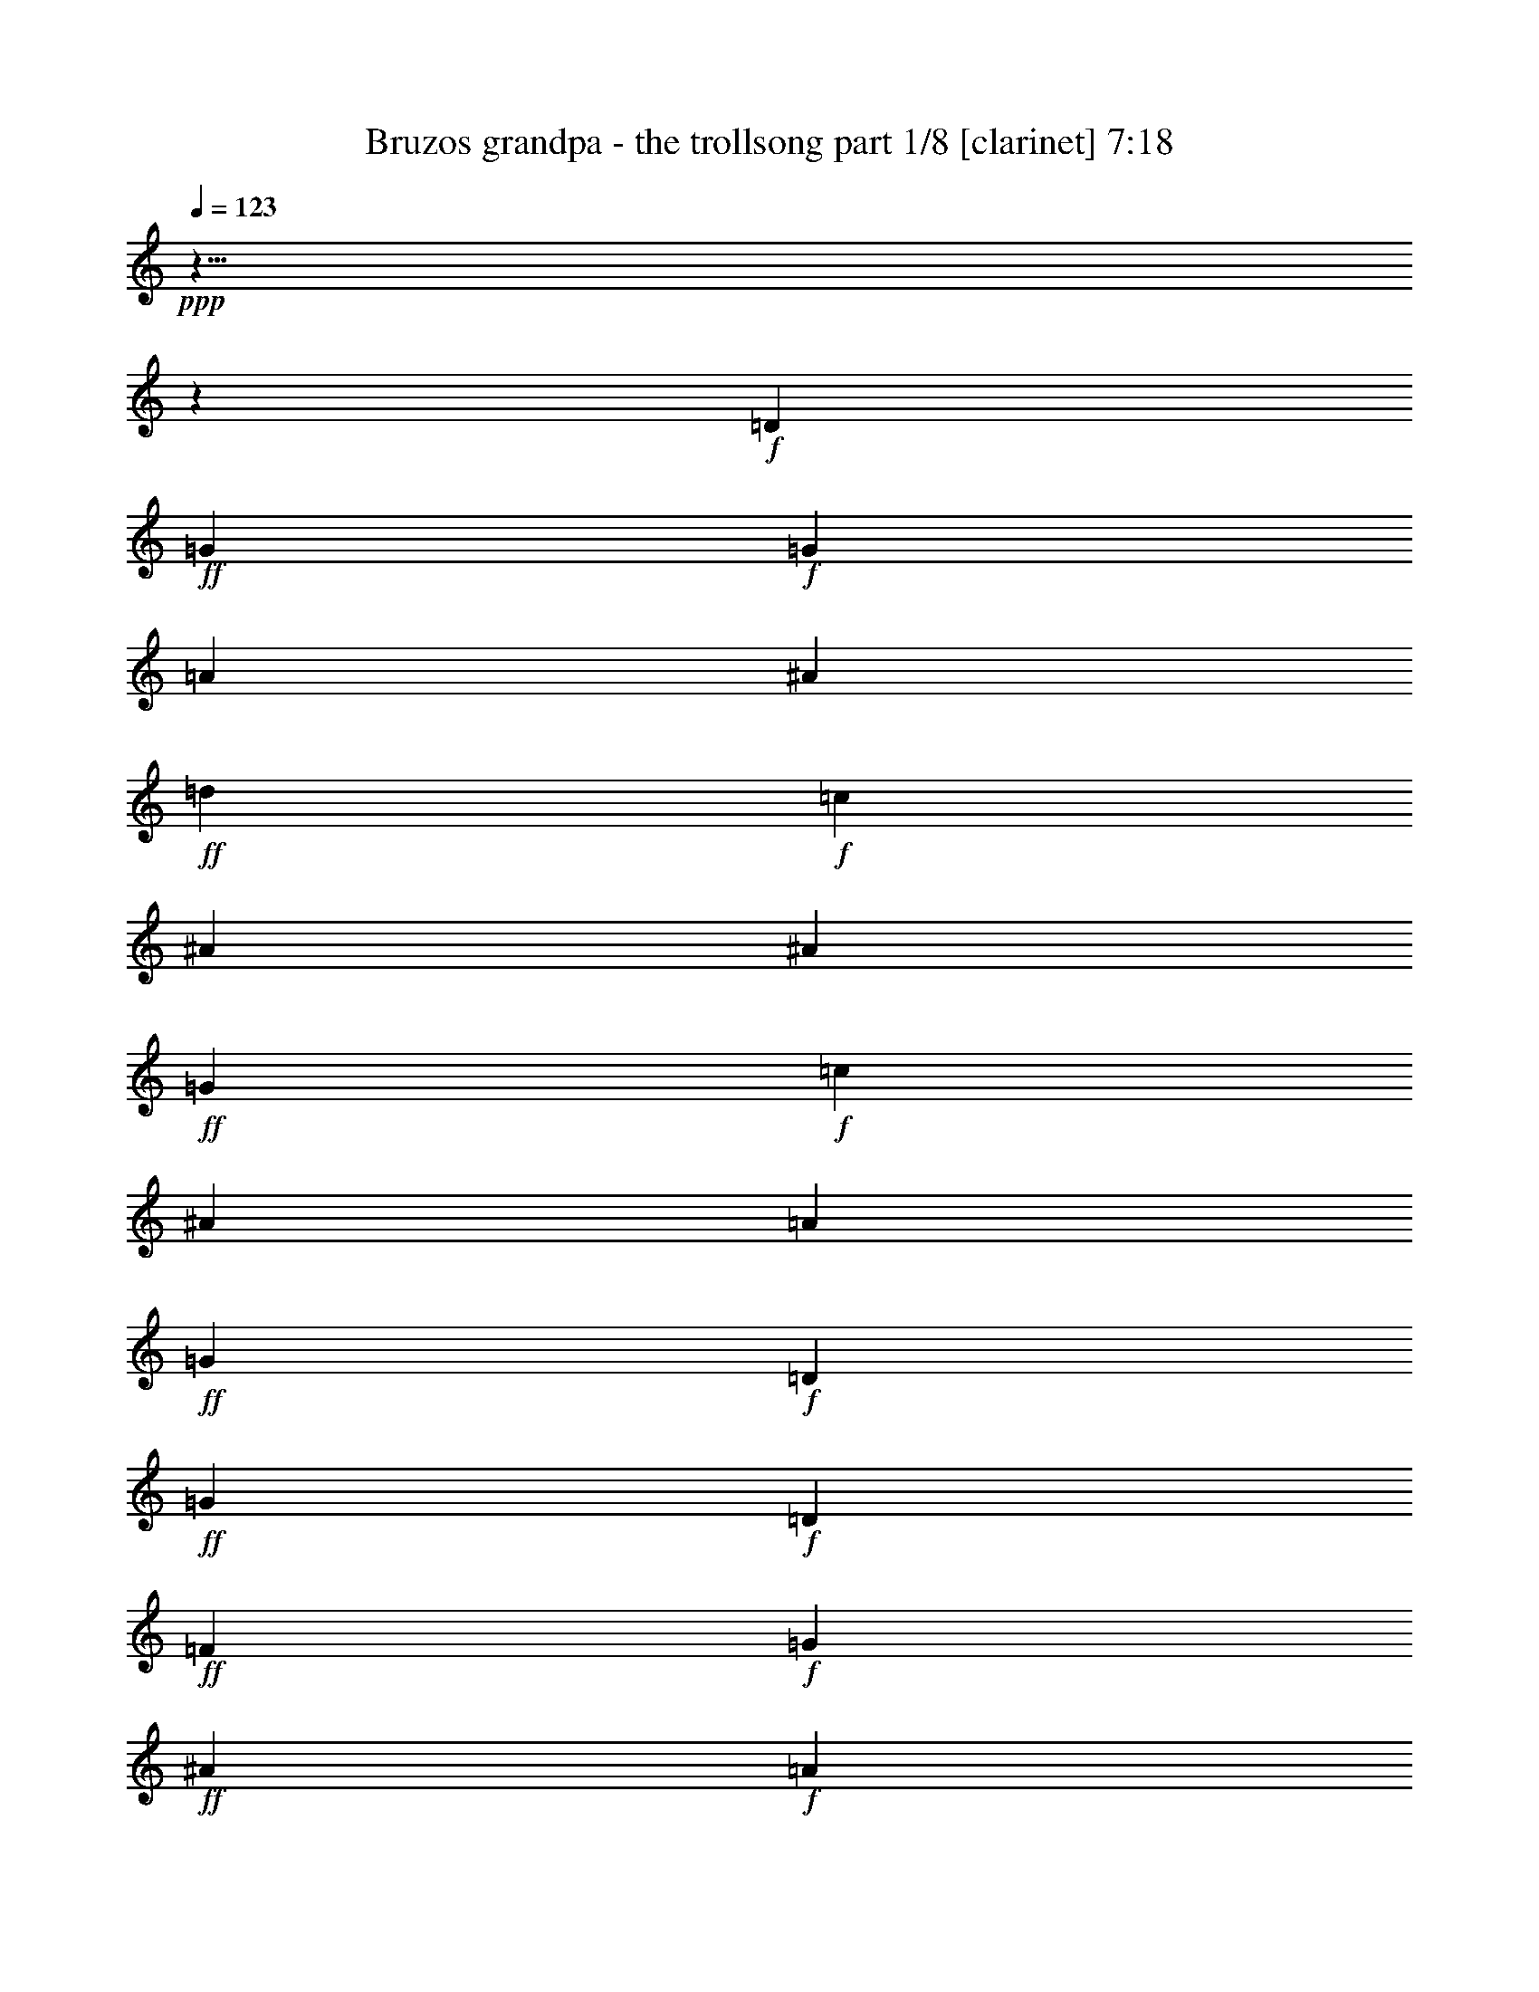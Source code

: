 % Produced with Bruzo's Transcoding Environment

X:1
T:  Bruzos grandpa - the trollsong part 1/8 [clarinet] 7:18
Z: Transcribed with BruTE
L: 1/4
Q: 123
K: C
+ppp+
z125/8
z2111/464
+f+
[=D103/116]
+ff+
[=G617/464]
+f+
[=G205/464]
[=A103/116]
[^A411/464]
+ff+
[=d103/116]
+f+
[=c411/464]
[^A617/464]
[^A103/232]
+ff+
[=G617/464]
+f+
[=c103/232]
[^A411/464]
[=A103/116]
+ff+
[=G617/232]
+f+
[=D411/464]
+ff+
[=G309/232]
+f+
[=D205/464]
+ff+
[=F103/116]
+f+
[=G411/464]
+ff+
[^A103/116]
+f+
[=A411/464]
+ff+
[=G617/464]
+f+
[=G103/232]
+ff+
[^D617/464]
+f+
[=A103/232]
+ff+
[^A411/464]
+f+
[=F103/116]
+ff+
[=G805/464]
z429/464
+f+
[=A411/464]
+ff+
[^A617/464]
+f+
[=A103/232]
[^A103/116]
[=d411/464]
+ff+
[=f617/464]
[=c103/232]
+f+
[=f411/464]
+ff+
[=c103/116]
[=g617/464]
+f+
[=f103/232]
+ff+
[^d411/464]
+f+
[=f411/464]
+ff+
[=d835/464]
z25/29
+f+
[=G411/464]
+ff+
[^A617/464]
+f+
[=c103/232]
+ff+
[=d411/464]
[=f103/116]
[=c617/464]
+f+
[=A103/232]
+ff+
[=A411/464]
+f+
[=c103/116]
+ff+
[=G617/464]
+f+
[=A205/464]
[^A103/116]
[^D411/464]
+ff+
[=G1235/464]
+f+
[=G411/464]
+ff+
[=A421/232]
z49/58
+f+
[=F103/116]
+ff+
[^A205/116]
z207/232
+f+
[=G411/464]
+ff+
[^d823/464]
[^d177/232]
z/8
+f+
[^d205/464]
[^d103/232]
+ff+
[^A835/464]
z399/464
+f+
[=A103/116]
+ff+
[=A411/464]
+f+
[=A103/116]
+ff+
[=G411/464]
+f+
[=c103/116]
+ff+
[=G849/464]
z385/464
+f+
[=D411/464]
+ff+
[=G103/116]
+f+
[^D411/464]
+ff+
[=G103/116]
+f+
[^A411/464]
+ff+
[=A303/116]
z7017/464
[=G617/464]
+f+
[=G205/464]
[=A103/116]
[^A411/464]
+ff+
[=d103/116]
+f+
[=c411/464]
[^A617/464]
[^A103/232]
+ff+
[=G617/464]
+f+
[=c103/232]
[^A411/464]
[=A103/116]
+ff+
[=G303/116]
z433/464
[=G611/464]
z53/116
[=F103/116]
+f+
[=G411/464]
+ff+
[^A103/116]
+f+
[=A411/464]
+ff+
[=G617/464]
+f+
[=G103/232]
+ff+
[^D617/464]
+f+
[=A103/232]
+ff+
[^A411/464]
+f+
[=F103/116]
+ff+
[=G835/464]
z399/464
+f+
[=A411/464]
+ff+
[^A617/464]
+f+
[=A103/232]
[^A103/116]
[=d411/464]
+ff+
[=f617/464]
[=c103/232]
+f+
[=f411/464]
+ff+
[=c103/116]
[=g617/464]
+f+
[=f103/232]
+ff+
[^d411/464]
+f+
[=f411/464]
+ff+
[=d807/464]
z107/116
+f+
[=G411/464]
+ff+
[^A617/464]
+f+
[=c103/232]
+ff+
[=d411/464]
[=f103/116]
[=c617/464]
+f+
[=A103/232]
+ff+
[=A411/464]
+f+
[=c103/116]
+ff+
[=G617/464]
+f+
[=A205/464]
[^A103/116]
[^D411/464]
+ff+
[=G1235/464]
+f+
[=G411/464]
+ff+
[=A407/232]
z105/116
+f+
[=F103/116]
+ff+
[^A425/232]
z24/29
+f+
[=G411/464]
+ff+
[^d823/464]
[^d103/116]
+f+
[^d147/464]
z/8
[^d103/232]
+ff+
[^A807/464]
z427/464
+f+
[=A103/116]
+ff+
[=A411/464]
+f+
[=A103/116]
+ff+
[=G411/464]
+f+
[=c103/116]
+ff+
[=G821/464]
z103/58
[=G103/116]
+f+
[^D411/464]
+ff+
[=G103/116]
+f+
[^A411/464]
+ff+
[=A621/232]
z6987/464
[=G617/464]
+f+
[=G205/464]
[=A103/116]
[^A411/464]
+ff+
[=d103/116]
+f+
[=c411/464]
[^A617/464]
[^A103/232]
+ff+
[=G617/464]
+f+
[=c103/232]
[^A411/464]
[=A103/116]
+ff+
[=G621/232]
z403/464
[=G641/464]
z91/232
[=F103/116]
+f+
[=G411/464]
+ff+
[^A103/116]
+f+
[=A411/464]
+ff+
[=G617/464]
+f+
[=G103/232]
+ff+
[^D617/464]
+f+
[=A103/232]
+ff+
[^A411/464]
+f+
[=F103/116]
+ff+
[=G807/464]
z427/464
+f+
[=A411/464]
+ff+
[^A617/464]
+f+
[=A103/232]
[^A103/116]
[=d411/464]
+ff+
[=f617/464]
[=c103/232]
+f+
[=f411/464]
+ff+
[=c103/116]
[=g617/464]
+f+
[=f103/232]
+ff+
[^d411/464]
+f+
[=f411/464]
+ff+
[=d837/464]
z199/232
+f+
[=G411/464]
+ff+
[^A617/464]
+f+
[=c103/232]
+ff+
[=d411/464]
[=f103/116]
[=c617/464]
+f+
[=A37/116]
z/8
+ff+
[=A411/464]
+f+
[=c103/116]
+ff+
[=G617/464]
+f+
[=A205/464]
[^A103/116]
[^D411/464]
+ff+
[=G1235/464]
+f+
[=G411/464]
+ff+
[=A211/116]
z195/232
+f+
[=F103/116]
+ff+
[^A411/232]
z103/116
+f+
[=G411/464]
+ff+
[^d823/464]
[^d103/116]
+f+
[^d205/464]
[^d103/232]
+ff+
[^A837/464]
z397/464
+f+
[=A103/116]
+ff+
[=A411/464]
+f+
[=A103/116]
+ff+
[=G411/464]
+f+
[=c103/116]
+ff+
[=G851/464]
z397/232
[=G103/116]
+f+
[^D411/464]
+ff+
[=G103/116]
+f+
[^A411/464]
+ff+
[=A607/232]
z7015/464
[=G617/464]
+f+
[=G205/464]
[=A103/116]
[^A411/464]
+ff+
[=d103/116]
+f+
[=c411/464]
[^A617/464]
[^A103/232]
+ff+
[=G617/464]
+f+
[=c103/232]
[^A411/464]
[=A103/116]
+ff+
[=G607/232]
z431/464
[=G613/464]
z105/232
[=F103/116]
+f+
[=G411/464]
+ff+
[^A103/116]
+f+
[=A411/464]
+ff+
[=G617/464]
+f+
[=G103/232]
+ff+
[^D617/464]
+f+
[=A103/232]
+ff+
[^A411/464]
+f+
[=F103/116]
+ff+
[=G837/464]
z397/464
+f+
[=A411/464]
+ff+
[^A617/464]
+f+
[=A103/232]
[^A103/116]
[=d411/464]
+ff+
[=f617/464]
[=c103/232]
+f+
[=f411/464]
+ff+
[=c103/116]
[=g617/464]
+f+
[=f103/232]
+ff+
[^d411/464]
+f+
[=f411/464]
+ff+
[=d809/464]
z213/232
+f+
[=G411/464]
+ff+
[^A617/464]
+f+
[=c103/232]
+ff+
[=d411/464]
[=f103/116]
[=c617/464]
+f+
[=A103/232]
+ff+
[=A411/464]
+f+
[=c103/116]
+ff+
[=G617/464]
+f+
[=A205/464]
[^A103/116]
[^D411/464]
+ff+
[=G1235/464]
+f+
[=G411/464]
+ff+
[=A51/29]
z209/232
+f+
[=F103/116]
+ff+
[^A397/232]
z55/58
+f+
[=G411/464]
+ff+
[^d823/464]
[^d103/116]
+f+
[^d147/464]
z/8
[^d103/232]
+ff+
[^A809/464]
z425/464
+f+
[=A103/116]
+ff+
[=A353/464]
z/8
+f+
[=A103/116]
+ff+
[=G411/464]
+f+
[=c103/116]
+ff+
[=G823/464]
z411/232
[=G103/116]
+f+
[^D411/464]
+ff+
[=G103/116]
+f+
[^A411/464]
+ff+
[=A311/116]
z6985/464
[=G617/464]
+f+
[=G205/464]
[=A103/116]
[^A411/464]
+ff+
[=d103/116]
+f+
[=c411/464]
[^A617/464]
[^A103/232]
+ff+
[=G617/464]
+f+
[=c103/232]
[^A411/464]
[=A103/116]
+ff+
[=G311/116]
z401/464
[=G643/464]
z45/116
[=F103/116]
+f+
[=G411/464]
+ff+
[^A103/116]
+f+
[=A411/464]
+ff+
[=G617/464]
+f+
[=G103/232]
+ff+
[^D617/464]
+f+
[=A103/232]
+ff+
[^A411/464]
+f+
[=F103/116]
+ff+
[=G809/464]
z425/464
+f+
[=A411/464]
+ff+
[^A617/464]
+f+
[=A103/232]
[^A103/116]
[=d411/464]
+ff+
[=f617/464]
[=c103/232]
+f+
[=f411/464]
+ff+
[=c103/116]
[=g617/464]
+f+
[=f103/232]
+ff+
[^d411/464]
+f+
[=f411/464]
+ff+
[=d839/464]
z99/116
+f+
[=G411/464]
+ff+
[^A617/464]
+f+
[=c103/232]
+ff+
[=d411/464]
[=f103/116]
[=c617/464]
+f+
[=A103/232]
+ff+
[=A411/464]
+f+
[=c103/116]
+ff+
[=G617/464]
+f+
[=A205/464]
[^A103/116]
[^D411/464]
+ff+
[=G1235/464]
+f+
[=G411/464]
+ff+
[=A423/232]
z97/116
+f+
[=F103/116]
+ff+
[^A103/58]
z205/232
+f+
[=G411/464]
+ff+
[^d823/464]
[^d103/116]
+f+
[^d205/464]
[^d103/232]
+ff+
[^A839/464]
z395/464
+f+
[=A103/116]
+ff+
[=A411/464]
+f+
[=A103/116]
+ff+
[=G411/464]
+f+
[=c103/116]
+ff+
[=G795/464]
z425/232
[=G103/116]
+f+
[^D411/464]
+ff+
[=G103/116]
+f+
[^A411/464]
+ff+
[=A76/29]
z7013/464
[=G559/464]
z/8
+f+
[=G205/464]
[=A103/116]
[^A411/464]
+ff+
[=d103/116]
+f+
[=c411/464]
[^A617/464]
[^A103/232]
+ff+
[=G617/464]
+f+
[=c103/232]
[^A411/464]
[=A103/116]
+ff+
[=G76/29]
z429/464
[=G615/464]
z13/29
[=F103/116]
+f+
[=G411/464]
+ff+
[^A103/116]
+f+
[=A411/464]
+ff+
[=G617/464]
+f+
[=G103/232]
+ff+
[^D617/464]
+f+
[=A103/232]
+ff+
[^A411/464]
+f+
[=F103/116]
+ff+
[=G839/464]
z395/464
+f+
[=A411/464]
+ff+
[^A617/464]
+f+
[=A103/232]
[^A103/116]
[=d411/464]
+ff+
[=f617/464]
[=c103/232]
+f+
[=f411/464]
+ff+
[=c103/116]
[=g617/464]
+f+
[=f103/232]
+ff+
[^d411/464]
+f+
[=f411/464]
+ff+
[=d811/464]
z53/58
+f+
[=G411/464]
+ff+
[^A617/464]
+f+
[=c103/232]
+ff+
[=d411/464]
[=f103/116]
[=c617/464]
+f+
[=A103/232]
+ff+
[=A411/464]
+f+
[=c103/116]
+ff+
[=G617/464]
+f+
[=A205/464]
[^A103/116]
[^D411/464]
+ff+
[=G1235/464]
+f+
[=G411/464]
+ff+
[=A409/232]
z26/29
+f+
[=F103/116]
+ff+
[^A199/116]
z219/232
+f+
[=G411/464]
+ff+
[^d823/464]
[^d103/116]
+f+
[^d205/464]
[^d103/232]
+ff+
[^A811/464]
z423/464
+f+
[=A103/116]
+ff+
[=A411/464]
+f+
[=A103/116]
+ff+
[=G411/464]
+f+
[=c103/116]
+ff+
[=G825/464]
z205/116
[=G103/116]
+f+
[^D411/464]
+ff+
[=G103/116]
+f+
[^A411/464]
+ff+
[=A623/232]
z6983/464
[=G617/464]
+f+
[=G205/464]
[=A103/116]
[^A411/464]
+ff+
[=d103/116]
+f+
[=c411/464]
[^A617/464]
[^A103/232]
+ff+
[=G617/464]
+f+
[=c103/232]
[^A411/464]
[=A103/116]
+ff+
[=G623/232]
z399/464
[=G645/464]
z89/232
[=F103/116]
+f+
[=G411/464]
+ff+
[^A103/116]
+f+
[=A411/464]
+ff+
[=G617/464]
+f+
[=G103/232]
+ff+
[^D617/464]
+f+
[=A103/232]
+ff+
[^A411/464]
+f+
[=F103/116]
+ff+
[=G811/464]
z423/464
+f+
[=A411/464]
+ff+
[^A617/464]
+f+
[=A103/232]
[^A103/116]
[=d411/464]
+ff+
[=f617/464]
[=c103/232]
+f+
[=f411/464]
+ff+
[=c103/116]
[=g617/464]
+f+
[=f103/232]
+ff+
[^d411/464]
+f+
[=f411/464]
+ff+
[=d29/16]
z197/232
+f+
[=G411/464]
+ff+
[^A617/464]
+f+
[=c103/232]
+ff+
[=d411/464]
[=f103/116]
[=c617/464]
+f+
[=A103/232]
+ff+
[=A411/464]
+f+
[=c103/116]
+ff+
[=G617/464]
+f+
[=A205/464]
[^A103/116]
[^D411/464]
+ff+
[=G1235/464]
+f+
[=G411/464]
+ff+
[=A53/29]
z193/232
+f+
[=F103/116]
+ff+
[^A413/232]
z51/58
+f+
[=G411/464]
+ff+
[^d823/464]
[^d103/116]
+f+
[^d205/464]
[^d103/232]
+ff+
[^A29/16]
z393/464
+f+
[=A103/116]
+ff+
[=A411/464]
+f+
[=A103/116]
+ff+
[=G411/464]
+f+
[=c103/116]
+ff+
[=G797/464]
z53/29
[=G103/116]
+f+
[^D411/464]
+ff+
[=G103/116]
+f+
[^A411/464]
+ff+
[=A21/8]
z125/8
z253/464
[=G865/464]
+f+
[=G18/29]
[=A575/464]
[^A36/29]
+ff+
[=d577/464]
+f+
[=c36/29]
[^A54/29]
[^A287/464]
+ff+
[=G865/464]
+f+
[=c18/29]
[^A575/464]
[=A577/464]
+ff+
[=G427/116]
z595/464
[=G855/464]
z149/232
[=F287/232]
+f+
[=G289/232]
+ff+
[^A575/464]
+f+
[=A577/464]
+ff+
[=G863/464]
+f+
[=G289/464]
+ff+
[^D54/29]
+f+
[=A287/464]
+ff+
[^A577/464]
+f+
[=F36/29]
+ff+
[=G567/232]
z593/464
+f+
[=A577/464]
+ff+
[^A863/464]
+f+
[=A289/464]
[^A287/232]
[=d577/464]
+ff+
[=f863/464]
[=c5/8]
+f+
[=f36/29]
+ff+
[=c287/232]
[=g433/232]
+f+
[=f18/29]
+ff+
[^d36/29]
+f+
[=f36/29]
+ff+
[=d285/116]
z147/116
+f+
[=G36/29]
+ff+
[^A54/29]
+f+
[=c143/232]
+ff+
[=d289/232]
[=f36/29]
[=c54/29]
+f+
[=A18/29]
+ff+
[=A575/464]
+f+
[=c577/464]
+ff+
[=G863/464]
+f+
[=A18/29]
[^A577/464]
[^D281/232]
z15/4
[=G/8]
z65/58
+ff+
[=A581/232]
z283/232
+f+
[=F575/464]
+ff+
[^A1179/464]
z275/232
+f+
[=G36/29]
+ff+
[^d72/29]
[^d575/464]
+f+
[^d18/29]
[^d289/464]
+ff+
[^A72/29]
z36/29
+f+
[=A575/464]
+ff+
[=A577/464]
+f+
[=A36/29]
+ff+
[=G575/464]
+f+
[=c577/464]
+ff+
[=G563/232]
z301/232
+f+
[=D575/464-]
+ff+
[=D577/464-=G577/464]
+f+
[=D575/464-^D575/464]
+ff+
[=D577/464-=G577/464]
+f+
[=D36/29-^A36/29]
+ff+
[=D469/116-=A469/116]
+f+
[=D125/8-]
[=D125/8-]
[=D125/8-]
[=D1575/116]
z125/8

X:2
T:  Bruzos grandpa - the trollsong part 2/8 [flute] 7:18
Z: Transcribed with BruTE
L: 1/4
Q: 123
K: C
+ppp+
z125/8
z2111/464
+mp+
[=D103/116]
+mf+
[=D617/464]
[=G205/464]
[=G103/116]
+mp+
[=G411/464]
+mf+
[=G559/464]
z/8
[=G103/232]
[=G103/116]
+mp+
[=F411/464]
+mf+
[^D617/464]
[^D103/232]
[^D411/464]
[=F103/116]
[=G617/232]
+mp+
[=D411/464]
+mf+
[=G309/232]
+mp+
[^A205/464]
+mf+
[^A103/116]
+mp+
[^A411/464]
+mf+
[=G617/464]
[=A103/232]
[^A411/464]
+mp+
[^A103/116]
+mf+
[=c617/464]
[=c103/232]
[^A411/464]
[=A103/116]
[=G805/464]
z429/464
+mp+
[=F,411/464]
+mf+
[=D,617/464]
+mp+
[=F,103/232]
+mf+
[=G,103/116]
[=G,411/464]
[=A,559/464]
z/8
+mp+
[=A,103/232]
+mf+
[=A,411/464]
[=A,103/116]
[^A,617/464]
+mp+
[=A,103/232]
+mf+
[=G,411/464]
[=F,411/464]
[=F,835/464]
z25/29
+mp+
[^A411/464]
+mf+
[=F617/464]
[=G103/232]
[=F411/464]
[=F103/116]
[=A617/464]
[=F103/232]
[=F411/464]
[=C103/116]
[^D617/464]
[=F205/464]
[=G103/116]
[=A411/464]
[^A1235/464]
+mp+
[=E411/464]
+mf+
[=F421/232]
z49/58
[=A103/116]
[=G205/116]
z207/232
[^A411/464]
[=G799/464]
z109/116
[=G411/464]
[^A835/464]
z399/464
+mp+
[=D103/116]
+mf+
[=F411/464]
[=F103/116]
[=G411/464]
[=C103/116]
[=D411/464]
[=D411/464]
[=G103/116]
+mp+
[=F411/464]
+mf+
[^D103/116]
[^D411/464]
[^D103/116]
[=D411/464]
[=C303/116]
z6605/464
+mp+
[=D103/116^F103/116]
+mf+
[=D617/464]
[=G205/464]
[=G103/116]
+mp+
[=G411/464]
+mf+
[=G617/464]
[=G37/116]
z/8
[=G103/116]
+mp+
[=F411/464]
+mf+
[^D617/464]
[^D103/232]
[^D411/464]
[=F103/116]
[=G617/232]
+mp+
[=D411/464]
+mf+
[=G309/232]
+mp+
[^A205/464]
+mf+
[^A103/116]
+mp+
[^A411/464]
+mf+
[=G617/464]
[=A103/232]
[^A411/464]
+mp+
[^A103/116]
+mf+
[=c617/464]
[=c103/232]
[^A411/464]
[=A103/116]
[=G835/464]
z399/464
+mp+
[=F,411/464]
+mf+
[=D,617/464]
+mp+
[=F,103/232]
+mf+
[=G,103/116]
[=G,411/464]
[=A,617/464]
+mp+
[=A,37/116]
z/8
+mf+
[=A,411/464]
[=A,103/116]
[^A,617/464]
+mp+
[=A,103/232]
+mf+
[=G,411/464]
[=F,411/464]
[=F,807/464]
z107/116
+mp+
[^A411/464]
+mf+
[=F617/464]
[=G103/232]
[=F411/464]
[=F103/116]
[=A617/464]
[=F103/232]
[=F411/464]
[=C103/116]
[^D617/464]
[=F205/464]
[=G103/116]
[=A411/464]
[^A1235/464]
+mp+
[=E411/464]
+mf+
[=F407/232]
z105/116
[=A103/116]
[=G425/232]
z24/29
[^A411/464]
[=G829/464]
z7/8
[=G411/464]
[^A807/464]
z427/464
+mp+
[=D103/116]
+mf+
[=F411/464]
[=F103/116]
[=G411/464]
[=C103/116]
[=D411/464]
[=D411/464]
[=G103/116]
+mp+
[=F411/464]
+mf+
[^D103/116]
[^D411/464]
[^D103/116]
[=D411/464]
[=C621/232]
z6575/464
+mp+
[=D103/116^F103/116]
+mf+
[=D617/464]
[=G205/464]
[=G103/116]
+mp+
[=G411/464]
+mf+
[=G617/464]
[=G103/232]
[=G103/116]
+mp+
[=F411/464]
+mf+
[^D617/464]
[^D103/232]
[^D411/464]
[=F103/116]
[=G617/232]
+mp+
[=D411/464]
+mf+
[=G309/232]
+mp+
[^A205/464]
+mf+
[^A103/116]
+mp+
[^A411/464]
+mf+
[=G617/464]
[=A103/232]
[^A411/464]
+mp+
[^A103/116]
+mf+
[=c617/464]
[=c103/232]
[^A411/464]
[=A103/116]
[=G807/464]
z427/464
+mp+
[=F,411/464]
+mf+
[=D,617/464]
+mp+
[=F,103/232]
+mf+
[=G,103/116]
[=G,411/464]
[=A,617/464]
+mp+
[=A,103/232]
+mf+
[=A,411/464]
[=A,103/116]
[^A,617/464]
+mp+
[=A,103/232]
+mf+
[=G,411/464]
[=F,411/464]
[=F,837/464]
z199/232
+mp+
[^A411/464]
+mf+
[=F617/464]
[=G103/232]
[=F411/464]
[=F103/116]
[=A617/464]
[=F37/116]
z/8
[=F411/464]
[=C103/116]
[^D617/464]
[=F205/464]
[=G103/116]
[=A411/464]
[^A1235/464]
+mp+
[=E411/464]
+mf+
[=F211/116]
z195/232
[=A103/116]
[=G411/232]
z103/116
[^A411/464]
[=G801/464]
z217/232
[=G411/464]
[^A837/464]
z397/464
+mp+
[=D103/116]
+mf+
[=F411/464]
[=F103/116]
[=G411/464]
[=C103/116]
[=D411/464]
[=D411/464]
[=G103/116]
+mp+
[=F411/464]
+mf+
[^D103/116]
[^D411/464]
[^D103/116]
[=D411/464]
[=C607/232]
z6603/464
+mp+
[=D103/116^F103/116]
+mf+
[=D617/464]
[=G205/464]
[=G103/116]
+mp+
[=G411/464]
+mf+
[=G617/464]
[=G37/116]
z/8
[=G103/116]
+mp+
[=F411/464]
+mf+
[^D617/464]
[^D103/232]
[^D411/464]
[=F103/116]
[=G617/232]
+mp+
[=D411/464]
+mf+
[=G309/232]
+mp+
[^A205/464]
+mf+
[^A103/116]
+mp+
[^A411/464]
+mf+
[=G617/464]
[=A103/232]
[^A411/464]
+mp+
[^A103/116]
+mf+
[=c617/464]
[=c103/232]
[^A411/464]
[=A103/116]
[=G837/464]
z397/464
+mp+
[=F,411/464]
+mf+
[=D,617/464]
+mp+
[=F,103/232]
+mf+
[=G,103/116]
[=G,411/464]
[=A,617/464]
+mp+
[=A,103/232]
+mf+
[=A,411/464]
[=A,103/116]
[^A,617/464]
+mp+
[=A,103/232]
+mf+
[=G,411/464]
[=F,411/464]
[=F,809/464]
z213/232
+mp+
[^A411/464]
+mf+
[=F617/464]
[=G103/232]
[=F411/464]
[=F103/116]
[=A617/464]
[=F103/232]
[=F411/464]
[=C103/116]
[^D617/464]
[=F205/464]
[=G103/116]
[=A411/464]
[^A1235/464]
+mp+
[=E411/464]
+mf+
[=F51/29]
z209/232
[=A103/116]
[=G397/232]
z55/58
[^A411/464]
[=G831/464]
z101/116
[=G411/464]
[^A809/464]
z425/464
+mp+
[=D103/116]
+mf+
[=F353/464]
z/8
[=F103/116]
[=G411/464]
[=C103/116]
[=D411/464]
[=D411/464]
[=G103/116]
+mp+
[=F411/464]
+mf+
[^D103/116]
[^D411/464]
[^D103/116]
[=D411/464]
[=C311/116]
z6573/464
+mp+
[=D103/116^F103/116]
+mf+
[=D617/464]
[=G205/464]
[=G103/116]
+mp+
[=G411/464]
+mf+
[=G617/464]
[=G103/232]
[=G103/116]
+mp+
[=F411/464]
+mf+
[^D617/464]
[^D103/232]
[^D411/464]
[=F103/116]
[=G617/232]
+mp+
[=D411/464]
+mf+
[=G309/232]
+mp+
[^A205/464]
+mf+
[^A103/116]
+mp+
[^A411/464]
+mf+
[=G617/464]
[=A103/232]
[^A411/464]
+mp+
[^A103/116]
+mf+
[=c617/464]
[=c103/232]
[^A411/464]
[=A103/116]
[=G809/464]
z425/464
+mp+
[=F,411/464]
+mf+
[=D,617/464]
+mp+
[=F,103/232]
+mf+
[=G,103/116]
[=G,411/464]
[=A,617/464]
+mp+
[=A,103/232]
+mf+
[=A,411/464]
[=A,103/116]
[^A,617/464]
+mp+
[=A,103/232]
+mf+
[=G,411/464]
[=F,353/464]
z/8
[=F,839/464]
z99/116
+mp+
[^A411/464]
+mf+
[=F617/464]
[=G103/232]
[=F411/464]
[=F103/116]
[=A617/464]
[=F103/232]
[=F411/464]
[=C103/116]
[^D617/464]
[=F205/464]
[=G103/116]
[=A411/464]
[^A1235/464]
+mp+
[=E411/464]
+mf+
[=F423/232]
z97/116
[=A103/116]
[=G103/58]
z205/232
[^A411/464]
[=G803/464]
z27/29
[=G411/464]
[^A839/464]
z395/464
+mp+
[=D103/116]
+mf+
[=F411/464]
[=F103/116]
[=G411/464]
[=C103/116]
[=D411/464]
[=D411/464]
[=G103/116]
+mp+
[=F411/464]
+mf+
[^D103/116]
[^D411/464]
[^D103/116]
[=D411/464]
[=C76/29]
z6601/464
+mp+
[=D103/116^F103/116]
+mf+
[=D617/464]
[=G205/464]
[=G103/116]
+mp+
[=G411/464]
+mf+
[=G617/464]
[=G103/232]
[=G103/116]
+mp+
[=F411/464]
+mf+
[^D617/464]
[^D103/232]
[^D411/464]
[=F103/116]
[=G617/232]
+mp+
[=D411/464]
+mf+
[=G309/232]
+mp+
[^A205/464]
+mf+
[^A103/116]
+mp+
[^A411/464]
+mf+
[=G617/464]
[=A103/232]
[^A411/464]
+mp+
[^A103/116]
+mf+
[=c617/464]
[=c103/232]
[^A411/464]
[=A103/116]
[=G839/464]
z395/464
+mp+
[=F,411/464]
+mf+
[=D,617/464]
+mp+
[=F,103/232]
+mf+
[=G,103/116]
[=G,411/464]
[=A,617/464]
+mp+
[=A,103/232]
+mf+
[=A,353/464]
z/8
[=A,103/116]
[^A,617/464]
+mp+
[=A,103/232]
+mf+
[=G,411/464]
[=F,411/464]
[=F,811/464]
z53/58
+mp+
[^A411/464]
+mf+
[=F617/464]
[=G103/232]
[=F411/464]
[=F103/116]
[=A617/464]
[=F103/232]
[=F411/464]
[=C103/116]
[^D617/464]
[=F205/464]
[=G103/116]
[=A411/464]
[^A1235/464]
+mp+
[=E411/464]
+mf+
[=F409/232]
z26/29
[=A103/116]
[=G199/116]
z219/232
[^A411/464]
[=G833/464]
z201/232
[=G411/464]
[^A811/464]
z423/464
+mp+
[=D103/116]
+mf+
[=F411/464]
[=F103/116]
[=G411/464]
[=C103/116]
[=D411/464]
[=D411/464]
[=G103/116]
+mp+
[=F411/464]
+mf+
[^D103/116]
[^D411/464]
[^D103/116]
[=D411/464]
[=C623/232]
z6571/464
+mp+
[=D103/116^F103/116]
+mf+
[=D617/464]
[=G205/464]
[=G103/116]
+mp+
[=G411/464]
+mf+
[=G617/464]
[=G103/232]
[=G103/116]
+mp+
[=F411/464]
+mf+
[^D617/464]
[^D103/232]
[^D411/464]
[=F103/116]
[=G617/232]
+mp+
[=D411/464]
+mf+
[=G309/232]
+mp+
[^A205/464]
+mf+
[^A103/116]
+mp+
[^A411/464]
+mf+
[=G617/464]
[=A103/232]
[^A353/464]
z/8
+mp+
[^A103/116]
+mf+
[=c617/464]
[=c103/232]
[^A411/464]
[=A103/116]
[=G811/464]
z423/464
+mp+
[=F,411/464]
+mf+
[=D,617/464]
+mp+
[=F,103/232]
+mf+
[=G,103/116]
[=G,411/464]
[=A,617/464]
+mp+
[=A,103/232]
+mf+
[=A,411/464]
[=A,103/116]
[^A,617/464]
+mp+
[=A,103/232]
+mf+
[=G,411/464]
[=F,353/464]
z/8
[=F,29/16]
z197/232
+mp+
[^A411/464]
+mf+
[=F617/464]
[=G103/232]
[=F411/464]
[=F103/116]
[=A617/464]
[=F103/232]
[=F411/464]
[=C103/116]
[^D617/464]
[=F205/464]
[=G103/116]
[=A411/464]
[^A1235/464]
+mp+
[=E411/464]
+mf+
[=F53/29]
z193/232
[=A103/116]
[=G413/232]
z51/58
[^A411/464]
[=G805/464]
z215/232
[=G411/464]
[^A29/16]
z393/464
+mp+
[=D103/116]
+mf+
[=F411/464]
[=F103/116]
[=G411/464]
[=C103/116]
[=D411/464]
[=D411/464]
[=G103/116]
+mp+
[=F411/464]
+mf+
[^D103/116]
[^D411/464]
[^D103/116]
[=D411/464]
[=C21/8]
z433/29
+mp+
[=D575/464^F575/464]
+mf+
[=D865/464]
[=G18/29]
[=G575/464]
+mp+
[=G36/29]
+mf+
[=G54/29]
[=G289/464]
[=G36/29]
+mp+
[=F575/464]
+mf+
[^D865/464]
[^D18/29]
[^D575/464]
[=F577/464]
[=G108/29]
+mp+
[=D575/464]
+mf+
[=G865/464]
+mp+
[^A18/29]
+mf+
[^A287/232]
+mp+
[^A289/232]
+mf+
[=G431/232]
[=A5/8]
[^A36/29]
+mp+
[^A36/29]
+mf+
[=c54/29]
[=c287/464]
[^A577/464]
[=A36/29]
[=G567/232]
z593/464
+mp+
[=F,577/464]
+mf+
[=D,863/464]
+mp+
[=F,289/464]
+mf+
[=G,287/232]
[=G,577/464]
[=A,863/464]
+mp+
[=A,5/8]
+mf+
[=A,36/29]
[=A,287/232]
[^A,433/232]
+mp+
[=A,18/29]
+mf+
[=G,36/29]
[=F,36/29]
[=F,285/116]
z147/116
+mp+
[^A36/29]
+mf+
[=F54/29]
[=G143/232]
[=F289/232]
[=F36/29]
[=A54/29]
[=F18/29]
[=F575/464]
[=C577/464]
[^D863/464]
[=F18/29]
[=G577/464]
[=A575/464]
[^A108/29]
+mp+
[=E577/464]
+mf+
[=F581/232]
z283/232
[=A575/464]
[=G1179/464]
z275/232
[^A36/29]
[=G71/29]
z591/464
[=G577/464]
[^A72/29]
z36/29
+mp+
[=D575/464]
+mf+
[=F577/464]
[=F36/29]
[=G575/464]
[=C577/464]
[=D517/464]
z/8
[=D577/464]
[=G36/29]
+mp+
[=F575/464]
+mf+
[^D577/464]
[^D575/464]
[^D577/464]
[=D36/29]
[=C927/232]
z125/8
z125/8
z125/8
z125/8
z109/8

X:3
T:  Bruzos grandpa - the trollsong part 3/8 [harp] 7:18
Z: Transcribed with BruTE
L: 1/4
Q: 123
K: C
+ppp+
z125/8
z1145/116
+ff+
[^d205/464]
[=f103/232]
+fff+
[=g103/116]
[=f411/464]
[^d39/29]
z1433/464
[=d103/232]
[^d103/232]
[=f411/464]
+ff+
[^a411/464]
[^a813/464]
z1245/464
[=g205/464]
+fff+
[=f103/232]
[^d411/464]
[^d103/116]
[^d595/464]
z731/232
[^a103/232]
+ff+
[=a205/464]
+fff+
[=g103/116]
+ff+
[=F411/464]
[=F421/232]
z1215/464
[=F103/232]
+fff+
[=G103/232]
+ff+
[=A411/464]
+fff+
[=A103/116]
[^A39/29]
z1433/464
+ff+
[=F103/232]
[=G205/464]
+fff+
[=A103/116]
+ff+
[^A411/464]
[^A813/464]
z311/116
+fff+
[=c103/232]
+ff+
[=c103/232]
+fff+
[=c411/464]
[=c103/116]
[^A595/464]
z731/232
+ff+
[^A205/464]
[=A103/232]
[=G103/116]
[=g411/464]
[=c421/232]
z1215/464
[=g409/464]
z825/464
+fff+
[^a799/464]
z1259/464
+ff+
[=f423/464]
z399/464
+f+
[=d103/116]
+ff+
[=f813/464]
z311/116
+fff+
[=d411/464]
[=g103/116]
+ff+
[=f411/464]
[^d207/116]
z1229/464
+fff+
[=c103/116]
[=d411/464]
+ff+
[^A/2-=c/2]
+mf+
[^A45/116]
+ff+
[^A/8-=d/8]
+f+
[^A765/464]
[=c411/232]
[^A823/464]
[=c103/116]
[=c411/464]
+fff+
[^A7/4=f7/4-]
[=A/2=f/2-]
[^A/2=f/2-]
[=c185/232=f185/232]
+f+
[=d835/464]
z717/116
+ff+
[^d205/464]
[=f103/232]
+fff+
[=g103/116]
[=f411/464]
[^d149/116]
z1461/464
[=d103/232]
[^d103/232]
[=f411/464]
+ff+
[^a411/464]
[^a843/464]
z1215/464
[=g205/464]
+fff+
[=f103/232]
[^d411/464]
[^d103/116]
[^d625/464]
z179/58
[^a103/232]
+ff+
[=a205/464]
+fff+
[=g103/116]
+ff+
[=F411/464]
[=F407/232]
z1243/464
[=F103/232]
+fff+
[=G103/232]
+ff+
[=A411/464]
+fff+
[=A103/116]
[^A149/116]
z1461/464
+ff+
[=F103/232]
[=G205/464]
+fff+
[=A103/116]
+ff+
[^A411/464]
[^A843/464]
z607/232
+fff+
[=c103/232]
+ff+
[=c103/232]
+fff+
[=c411/464]
[=c103/116]
[^A625/464]
z179/58
+ff+
[^A205/464]
[=A103/232]
[=G103/116]
[=g411/464]
[=c407/232]
z1243/464
[=g439/464]
z795/464
+fff+
[^a829/464]
z1229/464
+ff+
[=f395/464]
z427/464
+f+
[=d103/116]
+ff+
[=f843/464]
z607/232
+fff+
[=d411/464]
[=g103/116]
+ff+
[=f411/464]
[^d50/29]
z1257/464
+fff+
[=c103/116]
[=d411/464]
+ff+
[^A3/8-=c3/8]
+f+
[^A119/232]
+ff+
[^A/8-=d/8]
+f+
[^A353/464]
[=c823/464]
[=d411/464]
[^A103/116]
[=c823/464]
[=d411/464]
+fff+
[=d7/8=f7/8-]
[=A7/4=f7/4-]
[=A211/232-=f211/232]
+f+
[=A417/464]
[^F401/232]
z1245/232
+ff+
[^d205/464]
[=f103/232]
+fff+
[=g103/116]
[=f411/464]
[^d313/232]
z1431/464
[=d103/232]
[^d103/232]
[=f411/464]
+ff+
[^a411/464]
[^a815/464]
z1243/464
[=g205/464]
+fff+
[=f103/232]
[^d411/464]
[^d103/116]
[^d597/464]
z365/116
[^a103/232]
+ff+
[=a205/464]
+fff+
[=g103/116]
+ff+
[=F411/464]
[=F211/116]
z1213/464
[=F103/232]
+fff+
[=G103/232]
+ff+
[=A411/464]
+fff+
[=A103/116]
[^A313/232]
z1431/464
+ff+
[=F103/232]
[=G205/464]
+fff+
[=A103/116]
+ff+
[^A411/464]
[^A815/464]
z621/232
+fff+
[=c103/232]
+ff+
[=c37/116]
z/8
+fff+
[=c411/464]
[=c103/116]
[^A597/464]
z365/116
+ff+
[^A205/464]
[=A103/232]
[=G103/116]
[=g411/464]
[=c211/116]
z1213/464
[=g411/464]
z823/464
+fff+
[^a801/464]
z1257/464
+ff+
[=f425/464]
z397/464
+f+
[=d103/116]
+ff+
[=f815/464]
z621/232
+fff+
[=d411/464]
[=g103/116]
+ff+
[=f411/464]
[^d415/232]
z1227/464
+fff+
[=c103/116]
[=d411/464]
+ff+
[^A/2-=c/2]
+f+
[^A45/116]
+ff+
[^A/8-=d/8]
+f+
[^A353/464]
[=c823/464]
[=d411/464]
[^A103/116]
[=c823/464]
[=d411/464]
+fff+
[=d7/8=f7/8-]
[=A7/4=f7/4-]
[=A30/29-=f30/29]
+f+
[=A359/464]
[^F52/29]
z615/116
+ff+
[^d205/464]
[=f103/232]
+fff+
[=g103/116]
[=f411/464]
[^d299/232]
z1459/464
[=d103/232]
[^d103/232]
[=f411/464]
+ff+
[^a411/464]
[^a845/464]
z1213/464
[=g205/464]
+fff+
[=f103/232]
[^d411/464]
[^d103/116]
[^d627/464]
z715/232
[^a103/232]
+ff+
[=a205/464]
+fff+
[=g103/116]
+ff+
[=F411/464]
[=F51/29]
z1241/464
[=F103/232]
+fff+
[=G103/232]
+ff+
[=A411/464]
+fff+
[=A103/116]
[^A299/232]
z1459/464
+ff+
[=F103/232]
[=G205/464]
+fff+
[=A103/116]
+ff+
[^A411/464]
[^A845/464]
z303/116
+fff+
[=c103/232]
+ff+
[=c103/232]
+fff+
[=c411/464]
[=c103/116]
[^A627/464]
z715/232
+ff+
[^A205/464]
[=A103/232]
[=G103/116]
[=g411/464]
[=c51/29]
z1241/464
[=g383/464]
z851/464
+fff+
[^a831/464]
z1227/464
+ff+
[=f397/464]
z425/464
+f+
[=d103/116]
+ff+
[=f845/464]
z303/116
+fff+
[=d411/464]
[=g103/116]
+ff+
[=f411/464]
[^d401/232]
z1255/464
+fff+
[=c103/116]
[=d411/464]
+ff+
[^A3/8-=c3/8]
+f+
[^A119/232]
+ff+
[^A/8-=d/8]
+f+
[^A353/464]
[=c823/464]
[=d411/464]
[^A103/116]
[=c823/464]
[=d411/464]
+fff+
[=d7/8=f7/8-]
[=A7/4=f7/4-]
[=A211/232-=f211/232]
+f+
[=A417/464]
[^F201/116]
z311/58
+ff+
[^d205/464]
[=f103/232]
+fff+
[=g103/116]
[=f411/464]
[^d157/116]
z1429/464
[=d103/232]
[^d103/232]
[=f411/464]
+ff+
[^a411/464]
[^a817/464]
z1241/464
[=g205/464]
+fff+
[=f103/232]
[^d411/464]
[^d103/116]
[^d599/464]
z729/232
[^a103/232]
+ff+
[=a205/464]
+fff+
[=g103/116]
+ff+
[=F411/464]
[=F423/232]
z1211/464
[=F103/232]
+fff+
[=G103/232]
+ff+
[=A411/464]
+fff+
[=A103/116]
[^A157/116]
z1429/464
+ff+
[=F103/232]
[=G205/464]
+fff+
[=A103/116]
+ff+
[^A411/464]
[^A817/464]
z155/58
+fff+
[=c103/232]
+ff+
[=c103/232]
+fff+
[=c411/464]
[=c103/116]
[^A599/464]
z729/232
+ff+
[^A205/464]
[=A103/232]
[=G103/116]
[=g411/464]
[=c423/232]
z1211/464
[=g413/464]
z821/464
+fff+
[^a803/464]
z1255/464
+ff+
[=f427/464]
z395/464
+f+
[=d103/116]
+ff+
[=f817/464]
z155/58
+fff+
[=d411/464]
[=g103/116]
+ff+
[=f411/464]
[^d52/29]
z1225/464
+fff+
[=c103/116]
[=d411/464]
+ff+
[^A/2-=c/2]
+f+
[^A45/116]
+ff+
[^A/8-=d/8]
+f+
[^A353/464]
[=c823/464]
[=d411/464]
[^A103/116]
[=c823/464]
[=d411/464]
+fff+
[=d7/8=f7/8-]
[=A7/4=f7/4-]
[=A30/29-=f30/29]
+f+
[=A359/464]
[^F417/232]
z1229/232
+ff+
[^d205/464]
[=f103/232]
+fff+
[=g103/116]
[=f411/464]
[^d75/58]
z1457/464
[=d103/232]
[^d103/232]
[=f411/464]
+ff+
[^a411/464]
[^a847/464]
z1211/464
[=g205/464]
+fff+
[=f103/232]
[^d411/464]
[^d103/116]
[^d629/464]
z357/116
[^a103/232]
+ff+
[=a205/464]
+fff+
[=g103/116]
+ff+
[=F411/464]
[=F409/232]
z1239/464
[=F103/232]
+fff+
[=G103/232]
+ff+
[=A353/464]
z/8
+fff+
[=A103/116]
[^A75/58]
z1457/464
+ff+
[=F103/232]
[=G205/464]
+fff+
[=A103/116]
+ff+
[^A411/464]
[^A847/464]
z605/232
+fff+
[=c103/232]
+ff+
[=c103/232]
+fff+
[=c411/464]
[=c103/116]
[^A629/464]
z357/116
+ff+
[^A205/464]
[=A103/232]
[=G103/116]
[=g411/464]
[=c409/232]
z1239/464
[=g385/464]
z849/464
+fff+
[^a833/464]
z1225/464
+ff+
[=f399/464]
z423/464
+f+
[=d103/116]
+ff+
[=f847/464]
z605/232
+fff+
[=d411/464]
[=g103/116]
+ff+
[=f411/464]
[^d201/116]
z1253/464
+fff+
[=c103/116]
[=d411/464]
+ff+
[^A3/8-=c3/8]
+f+
[^A119/232]
+ff+
[^A/8-=d/8]
+f+
[^A353/464]
[=c823/464]
[=d411/464]
[^A103/116]
[=c823/464]
[=d411/464]
+fff+
[=d7/8=f7/8-]
[=A7/4=f7/4-]
[=A211/232-=f211/232]
+f+
[=A417/464]
[^F403/232]
z1243/232
+ff+
[^d205/464]
[=f103/232]
+fff+
[=g103/116]
[=f411/464]
[^d315/232]
z1427/464
[=d103/232]
[^d103/232]
[=f411/464]
+ff+
[^a411/464]
[^a819/464]
z1239/464
[=g205/464]
+fff+
[=f103/232]
[^d353/464]
z/8
[^d103/116]
[^d601/464]
z91/29
[^a103/232]
+ff+
[=a205/464]
+fff+
[=g103/116]
+ff+
[=F411/464]
[=F53/29]
z1209/464
[=F103/232]
+fff+
[=G103/232]
+ff+
[=A411/464]
+fff+
[=A103/116]
[^A315/232]
z1427/464
+ff+
[=F103/232]
[=G205/464]
+fff+
[=A103/116]
+ff+
[^A411/464]
[^A819/464]
z619/232
+fff+
[=c103/232]
+ff+
[=c103/232]
+fff+
[=c353/464]
z/8
[=c103/116]
[^A601/464]
z91/29
+ff+
[^A205/464]
[=A103/232]
[=G103/116]
[=g411/464]
[=c53/29]
z1209/464
[=g415/464]
z819/464
+fff+
[^a805/464]
z1253/464
+ff+
[=f429/464]
z393/464
+f+
[=d103/116]
+ff+
[=f819/464]
z619/232
+fff+
[=d411/464]
[=g103/116]
+ff+
[=f411/464]
[^d417/232]
z1223/464
+fff+
[=c103/116]
[=d411/464]
+ff+
[^A/2-=c/2]
+f+
[^A45/116]
+ff+
[^A/8-=d/8]
+f+
[^A353/464]
[=c823/464]
[=d411/464]
[^A103/116]
[=c823/464]
[=d411/464]
+fff+
[=d7/8=f7/8-]
[=A7/4=f7/4-]
[=A211/232-=f211/232]
+f+
[=A417/464]
[^F563/232]
z1741/232
+ff+
[^d287/464]
[=f289/464]
+fff+
[=g36/29]
[=f575/464]
[^d881/464]
z125/29
[=d287/464]
[^d287/464]
[=f289/232]
+ff+
[^a575/464]
[^a1145/464]
z1735/464
[=g287/464]
+fff+
[=f5/8]
[^d36/29]
[^d36/29]
[^d443/232]
z997/232
[^a18/29]
+ff+
[=a143/232]
+fff+
[=g577/464]
+ff+
[=F577/464]
[=F575/232]
z865/232
[=F143/232]
+fff+
[=G5/8]
+ff+
[=A36/29]
+fff+
[=A287/232]
[^A447/232]
z993/232
+ff+
[=F5/8]
[=G287/464]
+fff+
[=A577/464]
+ff+
[^A36/29]
[^A289/116]
z1723/464
+fff+
[=c289/464]
+ff+
[=c18/29]
+fff+
[=c575/464]
[=c577/464]
[^A105/58]
z255/58
+ff+
[^A18/29]
[=A18/29]
[=G575/464]
[=g577/464]
[=c581/232]
z859/232
[=g301/232]
z563/232
+fff+
[^a71/29]
z109/29
+ff+
[=f36/29]
z36/29
+f+
[=d575/464]
+ff+
[=f1169/464]
z59/16
+fff+
[=d577/464]
[=g36/29]
+ff+
[=f575/464]
[^d1143/464]
z869/232
+fff+
[=c40/29]
[=d40/29]
+ff+
[=c20/29]
[=d20/29]
[=d637/116]
z663/116
+fff+
[=f1429/232]
z597/116
[=D7/4-]
[=D7/8-=c7/8]
[=D1-=d1]
[=D397/116=d397/116-]
[=d825/232]
z1663/464
+ff+
[=F7/2-]
[=F823/232=f823/232-]
[=f1679/464]
z125/8
z47/4

X:4
T:  Bruzos grandpa - the trollsong part 4/8 [lute] 7:18
Z: Transcribed with BruTE
L: 1/4
Q: 123
K: C
+ppp+
+mp+
[=D23/58]
z37/58
[^A113/232=d113/232=g113/232]
z127/232
[=G,105/232]
z201/464
[^A147/464-=d147/464=g147/464]
[^A/8]
z207/464
[=D199/464]
z161/464
[^A/4=d/4-=g/4]
[=d71/464]
z173/464
[=G,175/464]
z185/464
[^A163/464=d163/464=g163/464]
z197/464
[=D151/464]
z169/464
[^A/4=d/4-=g/4]
[=d63/464]
z141/464
[^D149/464]
z171/464
[^A/4-^d/4=g/4]
[^A61/464]
z143/464
[^A,147/464]
z141/464
[^A91/464-^d91/464-=g91/464]
[^A/8^d/8]
z139/464
[^D151/464]
z137/464
[^A95/464-^d95/464=g95/464-]
[^A/8=g/8]
z135/464
[^A,155/464]
z53/232
[^A63/232^d63/232=g63/232]
z17/58
[=C77/232]
z27/116
[^D31/116=G31/116=c31/116=g31/116]
z69/232
[=G,47/232]
z73/232
[^D9/29=G9/29=c9/29=g9/29]
z6/29
[=C17/58]
z13/58
[^D/8=G/8-=c/8=g/8-]
[=G35/232=g35/232]
z7/29
[=G,15/58]
z25/116
[^D/8=G/8-=c/8=g/8-]
[=G37/232=g37/232]
z89/464
[=G,85/464]
z139/464
[^A93/464=d93/464=g93/464]
z8/29
[=D13/58]
z51/232
[^A/8=d/8=g/8-]
[=g9/58]
z19/116
[=G,49/232]
z107/464
[^A/8-=d/8=g/8]
[^A37/116]
[=D93/464]
z113/464
[^A/8-=d/8=g/8]
[^A61/464]
z3/16
[=G,3/16]
z59/232
[^A/8=d/8-=g/8-]
[=d/8=g/8]
z45/232
[=D41/232]
z31/116
[^A27/116=d27/116=g27/116]
z97/464
[=G,77/464]
z129/464
[^A103/464=d103/464=g103/464]
z103/464
[=D71/464]
z135/464
[^A97/464=d97/464=g97/464]
z27/116
[^D33/232]
z35/116
[^A23/116^d23/116=g23/116]
z57/232
[^A,59/232]
z3/16
[^A3/16^d3/16=g3/16]
z119/464
[^D113/464]
z93/464
+mf+
[^A81/464^d81/464=g81/464]
z125/464
+mp+
[^A,107/464]
z49/232
[^A/8^d/8=g/8-]
[=g19/116]
z9/58
[=C51/232]
z13/58
[^D/8-=G/8=c/8-=g/8]
[^D35/232=c35/232]
z77/464
[=G,97/464]
z109/464
[^D/8-=G/8=c/8=g/8-]
[^D65/464=g65/464]
z83/464
[=C91/464]
z115/464
[^D/8-=G/8-=c/8=g/8-]
[^D59/464=G59/464=g59/464]
z11/58
[=G,43/232]
z15/58
[^D/8=G/8-=c/8=g/8-]
[=G/8=g/8]
z45/232
[=G,5/29]
z125/464
[^A/8-=d/8=g/8-]
[^A/8=g/8]
z45/232
[=D75/464]
z131/464
[^A101/464=d101/464=g101/464]
z105/464
[=G,69/464]
z17/58
[^A/4=d/4-=g/4]
[=d45/232]
[=D4/29]
z71/232
[^A45/232=d45/232=g45/232]
z115/464
[=G,117/464]
z89/464
[^A/8=d/8=g/8-]
[=g85/464]
z63/464
[=D111/464]
z95/464
[^A79/464=d79/464=g79/464]
z63/232
[=G,53/232]
z25/116
[^A/8-=d/8=g/8]
[^A37/232]
z37/232
[=D25/116]
z105/464
[^A/8=d/8-=g/8]
[=d69/464]
z79/464
[^D95/464]
z111/464
[^A/8-^d/8=g/8-]
[^A63/464=g63/464]
z85/464
[^A,89/464]
z/4
[^A/4^d/4=g/4]
z45/232
[^D21/116]
z61/232
[^A/8-^d/8-=g/8]
[^A/8^d/8]
z89/464
[^A,79/464]
z127/464
[^A105/464^d105/464=g105/464]
z101/464
[=C73/464]
z133/464
[^D99/464=G99/464=c99/464=g99/464]
z53/232
[=G,17/116]
z69/232
[^D47/232=G47/232=c47/232=g47/232]
z7/29
[=C31/232]
z143/464
[^D89/464=G89/464=c89/464=g89/464]
z117/464
[=G,115/464]
z91/464
[^D83/464=G83/464=c83/464=g83/464]
z/4
[=G,/8]
z77/232
[^A39/232=d39/232=g39/232]
z8/29
[=D13/58]
z51/232
[^A/8-=d/8=g/8]
[^A9/58]
z75/464
[=G,99/464]
z107/464
+mf+
[^A/8-=d/8=g/8-]
[^A/8-=g/8]
[^A45/232]
+p+
[=F93/464]
z113/464
+mp+
[^A/8-=d/8-=f/8]
[^A61/464=d61/464]
z43/232
[^A,11/58]
z59/232
[^A57/232=d57/232=f57/232]
z23/116
[=F,41/232]
z123/464
[^A109/464=d109/464=f109/464]
z97/464
[^A,77/464]
z129/464
+mf+
[^A103/464=d103/464=f103/464]
z103/464
+mp+
[=F,71/464]
z67/232
[^A49/232=d49/232=f49/232]
z27/116
[=F,33/232]
z35/116
[=A23/116=c23/116=f23/116]
z113/464
[=C61/464]
z5/16
[=A3/16=c3/16=f3/16]
z119/464
[=F,113/464]
z93/464
[=A81/464=c81/464=f81/464]
z31/116
[=C27/116]
z49/232
[=A19/116=c19/116=f19/116]
z65/232
[^D51/232]
z103/464
[^A71/464^d71/464=g71/464]
z135/464
[^A,97/464]
z109/464
[^A/8-^d/8=g/8]
[^A65/464]
z83/464
[^D91/464]
z57/232
[^A/8-^d/8=g/8]
[^A15/116]
z11/58
[^A,43/232]
z15/58
[^A/8-^d/8-=g/8]
[^A/8^d/8]
z89/464
[=D81/464]
z125/464
[=A107/464=d107/464=f107/464]
z99/464
[=A,75/464]
z131/464
[=A101/464=d101/464=f101/464]
z13/58
[=D35/232]
z17/58
[=A/4=d/4-=f/4]
[=d45/232]
[=F61/232]
z83/464
[^A91/464=d91/464=f91/464]
z115/464
[^A,117/464]
z89/464
[^A85/464=d85/464=f85/464]
z121/464
[=F,111/464]
z47/232
[^A/8=d/8=f/8-]
[=f5/29]
z17/116
[^A,53/232]
z25/116
[^A/8-=d/8-=f/8]
[^A37/232=d37/232]
z73/464
[=F,101/464]
z105/464
[^A69/464=d69/464=f69/464]
z137/464
[=F,95/464]
z111/464
[=A/8-=c/8=f/8]
[=A63/464]
z21/116
[=C45/232]
z/4
[=A/8=c/8=f/8-]
[=f/8]
z45/232
[=F,21/116]
z121/464
[=A111/464=c111/464=f111/464]
z95/464
[=C79/464]
z127/464
[=A105/464=c105/464=f105/464]
z101/464
[^D73/464]
z33/116
[^A25/116^d25/116=g25/116]
z53/232
[^A,63/232]
z5/29
[^A47/232^d47/232=g47/232]
z111/464
[^D63/464]
z143/464
[^A89/464^d89/464=g89/464]
z117/464
[^A,115/464]
z91/464
[^A83/464^d83/464=g83/464]
z61/232
[=G,55/232]
z6/29
[^A39/232=d39/232=g39/232]
z8/29
[=D13/58]
z101/464
[^A73/464=d73/464=g73/464]
z133/464
[=G,99/464]
z107/464
[^A/8-=d/8=g/8]
[^A37/116]
[=G,93/464]
z7/29
[=G/8=c/8-=e/8-]
[=c31/232=e31/232]
z43/232
[=F,11/58]
z59/232
[=A/8=c/8-=f/8-]
[=c/8=f/8]
z89/464
[=C83/464]
z123/464
[=A109/464=c109/464=f109/464]
z97/464
[=F,77/464]
z129/464
[=A103/464=c103/464=f103/464]
z51/232
[=C9/58]
z67/232
[=A49/232=c49/232=f49/232]
z27/116
[=G,33/232]
z139/464
[^A93/464=d93/464=g93/464]
z113/464
[=D119/464]
z3/16
[^A3/16=d3/16=g3/16]
z119/464
[=G,113/464]
z23/116
+mf+
[^A41/232=d41/232=g41/232]
z31/116
+mp+
[=D27/116]
z49/232
[^A19/116=d19/116=g19/116]
z129/464
[^D103/464]
z103/464
[^A/8^d/8=g/8-]
[=g71/464]
z77/464
[^A,97/464]
z109/464
[^A65/464^d65/464=g65/464]
z35/116
[^D23/116]
z57/232
[^A/8-^d/8-=g/8]
[^A15/116^d15/116]
z11/58
[^A,43/232]
z119/464
[^A113/464^d113/464=g113/464]
z93/464
[^A,81/464]
z125/464
[^A107/464=d107/464=f107/464]
z99/464
[=F,75/464]
z65/232
[^A51/232=d51/232=f51/232]
z13/58
[^A,8/29]
z39/232
[^A/4-=d/4=f/4]
[^A89/464]
[=F123/464]
z83/464
[^A91/464=d91/464=f91/464]
z115/464
[=F,117/464]
z89/464
[=A85/464=c85/464=f85/464]
z15/58
[=C7/29]
z47/232
[=A5/29=c5/29=f5/29]
z63/232
[=F,53/232]
z99/464
[=A/8=c/8=f/8-]
[=f75/464]
z73/464
[=C101/464]
z105/464
[=A127/464=c127/464=f127/464]
z79/464
[=G,95/464]
z55/232
[^A/8-=d/8=g/8-]
[^A4/29=g4/29]
z21/116
[=D45/232]
z/4
[^A/8-=d/8=g/8-]
[^A/8=g/8]
z89/464
[=G,143/464]
z63/464
[^A/8-=d/8-=g/8]
[^A/8=d/8]
z45/232
[=D79/464]
z127/464
[^A105/464=d105/464=g105/464]
z25/116
[^D37/232]
z33/116
[^A25/116^d25/116=g25/116]
z53/232
[^A,63/232]
z79/464
[^A95/464^d95/464=g95/464]
z111/464
[^D121/464]
z85/464
[^A89/464^d89/464=g89/464]
z117/464
[^A,115/464]
z45/232
[^A21/116^d21/116=g21/116]
z61/232
[=F,55/232]
z6/29
[=A/8=c/8=f/8-]
[=f39/232]
z69/464
[=C105/464]
z101/464
[=A/8-=c/8=f/8]
[=A73/464]
z75/464
[=F,99/464]
z107/464
[=A/8=c/8=f/8-]
[=f67/464]
z5/29
[^A,47/232]
z7/29
[^A/8=d/8=f/8-]
[=f37/116]
[=G,11/58]
z117/464
[^A/8-=d/8-=g/8]
[^A/8=d/8]
z45/232
[=D83/464]
z123/464
[^A/8-=d/8=g/8-]
[^A/8=g/8]
z45/232
[^D77/464]
z8/29
[^A13/58^d13/58=g13/58]
z51/232
[^A,65/232]
z19/116
[^A49/232^d49/232=g49/232]
z107/464
[=G,67/464]
z139/464
[^A93/464=d93/464=g93/464]
z113/464
[=D61/464]
z5/16
[^A3/16=d3/16=g3/16]
z59/232
[^D57/232]
z23/116
+mf+
[^A41/232^d41/232=g41/232]
z31/116
+mp+
[^A,27/116]
z97/464
[^A/8-^d/8=g/8-]
[^A77/464=g77/464]
z71/464
[^A,103/464]
z103/464
[^A/8=d/8-=f/8]
[=d71/464]
z77/464
[=F,97/464]
z27/116
[^A/8-=d/8=f/8-]
[^A33/232=f33/232]
z41/232
[=F,23/116]
z57/232
[=A/8-=c/8=f/8-]
[=A15/116=f15/116]
z3/16
[=C3/16]
z119/464
[=A/8-=c/8-=f/8]
[=A/8=c/8]
z45/232
[=D81/464]
z125/464
[=A/8-=d/8^f/8]
[=A/8]
z89/464
[=A,19/116]
z65/232
[=A51/232=d51/232^f51/232]
z13/58
[=D35/232]
z135/464
+mf+
[=A/4-=d/4^f/4]
[=A97/464]
z199/464
+mp+
[^A91/464=d91/464=g91/464]
z115/464
[=G,59/464]
z73/232
[^A43/232=d43/232=g43/232]
z15/58
[=D7/29]
z47/232
[^A/8=d/8-=g/8]
[=d5/29]
z67/464
[=G,107/464]
z99/464
[^A75/464=d75/464=g75/464]
z131/464
[=D101/464]
z105/464
[^A/8-=d/8=g/8]
[^A69/464]
z39/232
[^D6/29]
z55/232
[^A/8^d/8-=g/8-]
[^d4/29=g4/29]
z21/116
[^A,45/232]
z115/464
[^A/8-^d/8=g/8]
[^A59/464]
z89/464
[^D85/464]
z121/464
+mf+
[^A111/464^d111/464=g111/464]
z95/464
+mp+
[^A,79/464]
z63/232
[^A53/232^d53/232=g53/232]
z25/116
[=C33/116]
z37/232
[^D25/116=G25/116=c25/116=g25/116]
z105/464
[=G,69/464]
z137/464
[^D95/464=G95/464=c95/464=g95/464]
z111/464
[=C121/464]
z85/464
[^D89/464=G89/464=c89/464=g89/464]
z/4
[=G,/8]
z37/116
[^D21/116=G21/116=c21/116=g21/116]
z61/232
[=G,55/232]
z95/464
[^A/8=d/8=g/8-]
[=g79/464]
z69/464
[=D105/464]
z101/464
[^A/8=d/8-=g/8]
[=d73/464]
z75/464
[=G,99/464]
z53/232
[^A/4=d/4-=g/4]
[=d45/232]
[=D47/232]
z7/29
[^A15/58=d15/58=g15/58]
z85/464
[=G,89/464]
z117/464
[^A/8-=d/8=g/8-]
[^A/8=g/8]
z45/232
[=D83/464]
z123/464
[^A/8=d/8-=g/8-]
[=d/8=g/8]
z89/464
[=G,39/232]
z8/29
[^A13/58=d13/58=g13/58]
z51/232
[=D9/58]
z133/464
[^A99/464=d99/464=g99/464]
z107/464
[^D67/464]
z139/464
[^A93/464^d93/464=g93/464]
z113/464
[^A,61/464]
z9/29
[^A11/58^d11/58=g11/58]
z59/232
[^D57/232]
z23/116
[^A41/232^d41/232=g41/232]
z123/464
[^A,109/464]
z97/464
[^A77/464^d77/464=g77/464]
z129/464
[=C103/464]
z103/464
[^D71/464=G71/464=c71/464=g71/464]
z67/232
[=G,49/232]
z27/116
[^D33/232=G33/232=c33/232=g33/232]
z35/116
[=C23/116]
z113/464
[^D/8=G/8-=c/8-=g/8-]
[=G61/464=c61/464=g61/464]
z3/16
[=G,3/16]
z119/464
[^D/8-=G/8-=c/8=g/8-]
[^D/8=G/8=g/8]
z45/232
[=G,81/464]
z31/116
[^A27/116=d27/116=g27/116]
z49/232
[=D19/116]
z65/232
[^A51/232=d51/232=g51/232]
z103/464
[=G,71/464]
z135/464
+mf+
[^A/4-=d/4=g/4]
[^A45/232]
+p+
[=F123/464]
z83/464
+mp+
[^A91/464=d91/464=f91/464]
z57/232
[^A,59/232]
z11/58
[^A43/232=d43/232=f43/232]
z/4
[=F,/8]
z151/464
[^A81/464=d81/464=f81/464]
z/4
[^A,/8]
z157/464
+mf+
[^A75/464=d75/464=f75/464]
z131/464
+mp+
[=F,101/464]
z13/58
[^A8/29=d8/29=f8/29]
z39/232
[=F,6/29]
z55/232
[=A61/232=c61/232=f61/232]
z83/464
[=C91/464]
z115/464
[=A/8=c/8-=f/8-]
[=c59/464=f59/464]
z89/464
[=F,85/464]
z121/464
[=A111/464=c111/464=f111/464]
z47/232
[=C5/29]
z63/232
[=A53/232=c53/232=f53/232]
z25/116
[^D33/116]
z73/464
[^A101/464^d101/464=g101/464]
z105/464
[^A,69/464]
z137/464
[^A95/464^d95/464=g95/464]
z111/464
[^D121/464]
z21/116
[^A45/232^d45/232=g45/232]
z/4
[^A,/8]
z37/116
[^A21/116^d21/116=g21/116]
z121/464
[=D111/464]
z95/464
[=A79/464=d79/464=f79/464]
z127/464
[=A,105/464]
z101/464
[=A/8=d/8-=f/8]
[=d73/464]
z37/232
[=D25/116]
z53/232
[=A/8=d/8-=f/8]
[=d37/116]
[=F47/232]
z111/464
[^A/8-=d/8=f/8]
[^A63/464]
z85/464
[^A,89/464]
z117/464
[^A115/464=d115/464=f115/464]
z91/464
[=F,83/464]
z61/232
[^A/8=d/8-=f/8-]
[=d/8=f/8]
z45/232
[^A,17/58]
z35/232
[^A13/58=d13/58=f13/58]
z101/464
[=F,131/464]
z75/464
[^A99/464=d99/464=f99/464]
z107/464
[=F,67/464]
z139/464
[=A93/464=c93/464=f93/464]
z7/29
[=C15/58]
z43/232
[=A11/58=c11/58=f11/58]
z59/232
[=F,57/232]
z91/464
[=A/8=c/8-=f/8-]
[=c83/464=f83/464]
z/8
[=C/8]
z155/464
[=A77/464=c77/464=f77/464]
z129/464
[^D103/464]
z51/232
[^A/8-^d/8-=g/8]
[^A9/58^d9/58]
z19/116
[^A,49/232]
z27/116
[^A/8-^d/8=g/8]
[^A33/232]
z81/464
[^D93/464]
z113/464
[^A/8-^d/8=g/8-]
[^A61/464=g61/464]
z3/16
[^A,3/16]
z119/464
[^A113/464^d113/464=g113/464]
z23/116
[=G,41/232]
z31/116
[^A/8-=d/8=g/8-]
[^A/8=g/8]
z45/232
[=D67/232]
z71/464
[^A103/464=d103/464=g103/464]
z103/464
[=G,71/464]
z135/464
[^A/4-=d/4=g/4]
[^A45/232]
[=G,65/464]
z35/116
[=G23/116=c23/116=e23/116]
z57/232
[=F,59/232]
z11/58
[=A43/232=c43/232=f43/232]
z119/464
[=C113/464]
z93/464
[=A/8-=c/8=f/8]
[=A81/464]
z67/464
[=F,107/464]
z99/464
[=A75/464=c75/464=f75/464]
z65/232
[=C51/232]
z13/58
[=A/8=c/8-=f/8]
[=c35/232]
z39/232
[=G,6/29]
z109/464
[^A123/464=d123/464=g123/464]
z83/464
[=D91/464]
z115/464
[^A/8-=d/8=g/8-]
[^A59/464=g59/464]
z89/464
[=G,85/464]
z15/58
+mf+
[^A/8=d/8-=g/8-]
[=d/8=g/8]
z45/232
+mp+
[=D5/29]
z63/232
[^A53/232=d53/232=g53/232]
z99/464
[^D75/464]
z131/464
[^A101/464^d101/464=g101/464]
z105/464
[^A,127/464]
z79/464
[^A95/464^d95/464=g95/464]
z55/232
[^D4/29]
z71/232
[^A45/232^d45/232=g45/232]
z/4
[^A,/4]
z89/464
[^A85/464^d85/464=g85/464]
z121/464
[^A,111/464]
z95/464
[^A79/464=d79/464=f79/464]
z127/464
[=F,105/464]
z25/116
[^A/8-=d/8=f/8]
[^A37/232]
z37/232
[^A,25/116]
z53/232
[^A/8-=d/8=f/8-]
[^A/8-=f/8]
[^A89/464]
[=F95/464]
z111/464
[^A/8=d/8-=f/8]
[=d63/464]
z85/464
[=F,89/464]
z117/464
[=A/8-=c/8=f/8-]
[=A/8=f/8]
z89/464
[=C21/116]
z61/232
[=A/8=c/8-=f/8-]
[=c/8=f/8]
z45/232
[=F,39/232]
z127/464
[=A105/464=c105/464=f105/464]
z101/464
[=C73/464]
z133/464
[=A99/464=c99/464=f99/464]
z107/464
[=G,125/464]
z5/29
[^A47/232=d47/232=g47/232]
z7/29
[=D15/58]
z43/232
[^A11/58=d11/58=g11/58]
z117/464
[=G,115/464]
z91/464
[^A83/464=d83/464=g83/464]
z123/464
[=D109/464]
z97/464
[^A/8=d/8-=g/8]
[=d77/464]
z35/232
[^D13/58]
z51/232
[^A/8^d/8-=g/8]
[^d9/58]
z19/116
[^A,49/232]
z107/464
[^A/8-^d/8=g/8]
[^A67/464]
z81/464
[^D93/464]
z113/464
[^A61/464^d61/464=g61/464]
z5/16
[^A,3/16]
z/4
[^A/8^d/8=g/8]
z75/232
[=F,41/232]
z31/116
[=A27/116=c27/116=f27/116]
z97/464
[=C77/464]
z129/464
[=A103/464=c103/464=f103/464]
z103/464
[=F,71/464]
z135/464
[=A97/464=c97/464=f97/464]
z27/116
[^A,33/232]
z35/116
[^A/4=d/4=f/4-]
[=f45/232]
[=G,59/232]
z3/16
[^A3/16=d3/16=g3/16]
z119/464
[=D113/464]
z93/464
[^A81/464=d81/464=g81/464]
z/4
[^D/8]
z39/116
[^A/8-^d/8=g/8]
[^A19/116]
z9/58
[^A,51/232]
z13/58
[^A35/232^d35/232=g35/232]
z135/464
[=G,97/464]
z109/464
[^A65/464=d65/464=g65/464]
z141/464
[=D91/464]
z115/464
[^A/8=d/8-=g/8]
[=d59/464]
z11/58
[^D43/232]
z15/58
+mf+
[^A/8^d/8-=g/8-]
[^d/8=g/8]
z45/232
+mp+
[^A,5/29]
z125/464
[^A107/464^d107/464=g107/464]
z99/464
[^A,75/464]
z131/464
[^A101/464=d101/464=f101/464]
z105/464
[=F,127/464]
z39/232
[^A6/29=d6/29=f6/29]
z55/232
[=F,61/232]
z21/116
[=A45/232=c45/232=f45/232]
z115/464
[=C117/464]
z89/464
[=A85/464=c85/464=f85/464]
z121/464
[=D111/464]
z95/464
[=A79/464=d79/464^f79/464]
z/4
[=A,/8]
z79/232
[=A/8=d/8^f/8-]
[^f37/232]
z37/232
[=D25/116]
z105/464
+mf+
[=A/8-=d/8^f/8-]
[=A/8-^f/8]
[=A69/464]
z227/464
+mp+
[^A/8-=d/8=g/8]
[^A63/464]
z85/464
[=G,89/464]
z/4
[^A/8=d/8-=g/8]
[=d/8]
z45/232
[=D21/116]
z61/232
[^A/8-=d/8-=g/8]
[^A/8=d/8]
z89/464
[=G,79/464]
z127/464
[^A105/464=d105/464=g105/464]
z101/464
[=D73/464]
z133/464
[^A99/464=d99/464=g99/464]
z53/232
[^D17/116]
z69/232
[^A47/232^d47/232=g47/232]
z7/29
[^A,15/58]
z85/464
[^A89/464^d89/464=g89/464]
z117/464
[^D115/464]
z91/464
+mf+
[^A83/464^d83/464=g83/464]
z123/464
+mp+
[^A,109/464]
z6/29
[^A/8^d/8=g/8-]
[=g39/232]
z35/232
[=C13/58]
z51/232
[^D/8-=G/8=c/8-=g/8]
[^D9/58=c9/58]
z75/464
[=G,99/464]
z107/464
[^D/8-=G/8=c/8=g/8-]
[^D67/464=g67/464]
z81/464
[=C93/464]
z113/464
[^D/8-=G/8-=c/8=g/8-]
[^D61/464=G61/464=g61/464]
z43/232
[=G,11/58]
z59/232
[^D/8=G/8=c/8=g/8-]
[=g/8]
z45/232
[=G,41/232]
z123/464
[^A/8-=d/8=g/8-]
[^A/8=g/8]
z45/232
[=D77/464]
z129/464
[^A103/464=d103/464=g103/464]
z103/464
[=G,71/464]
z67/232
[^A/4=d/4-=g/4]
[=d45/232]
[=D33/232]
z35/116
[^A23/116=d23/116=g23/116]
z113/464
[=G,119/464]
z3/16
[^A3/16=d3/16=g3/16]
z119/464
[=D113/464]
z93/464
[^A81/464=d81/464=g81/464]
z31/116
[=G,27/116]
z49/232
[^A19/116=d19/116=g19/116]
z65/232
[=D51/232]
z103/464
[^A/8=d/8-=g/8]
[=d71/464]
z77/464
[^D97/464]
z109/464
[^A/8-^d/8=g/8-]
[^A65/464=g65/464]
z83/464
[^A,91/464]
z57/232
[^A59/232^d59/232=g59/232]
z11/58
[^D43/232]
z15/58
[^A/8-^d/8-=g/8]
[^A/8^d/8]
z89/464
[^A,81/464]
z125/464
[^A/8^d/8-=g/8-]
[^d/8=g/8]
z45/232
[=C75/464]
z131/464
[^D101/464=G101/464=c101/464=g101/464]
z13/58
[=G,35/232]
z17/58
[^D6/29=G6/29=c6/29=g6/29]
z55/232
[=C4/29]
z141/464
[^D91/464=G91/464=c91/464=g91/464]
z115/464
[=G,117/464]
z89/464
[^D85/464=G85/464=c85/464=g85/464]
z/4
[=G,/8]
z19/58
[^A5/29=d5/29=g5/29]
z/4
[=D/8]
z79/232
[^A/8-=d/8=g/8]
[^A37/232]
z73/464
[=G,101/464]
z105/464
+mf+
[^A/8-=d/8=g/8-]
[^A/8-=g/8]
[^A45/232]
+p+
[=F95/464]
z111/464
+mp+
[^A/8-=d/8-=f/8]
[^A63/464=d63/464]
z21/116
[^A,45/232]
z/4
[^A/4=d/4=f/4]
z45/232
[=F,21/116]
z121/464
[^A/8-=d/8-=f/8]
[^A/8=d/8]
z45/232
[^A,79/464]
z127/464
+mf+
[^A105/464=d105/464=f105/464]
z101/464
+mp+
[=F,73/464]
z33/116
[^A25/116=d25/116=f25/116]
z53/232
[=F,17/116]
z69/232
[=A47/232=c47/232=f47/232]
z111/464
[=C63/464]
z143/464
[=A89/464=c89/464=f89/464]
z117/464
[=F,115/464]
z91/464
[=A83/464=c83/464=f83/464]
z61/232
[=C55/232]
z6/29
[=A39/232=c39/232=f39/232]
z8/29
[^D13/58]
z101/464
[^A73/464^d73/464=g73/464]
z133/464
[^A,99/464]
z107/464
[^A/8-^d/8=g/8]
[^A67/464]
z81/464
[^D93/464]
z7/29
[^A31/232^d31/232=g31/232]
z9/29
[^A,11/58]
z59/232
[^A/8-^d/8-=g/8]
[^A/8^d/8]
z89/464
[=D83/464]
z123/464
[=A109/464=d109/464=f109/464]
z97/464
[=A,77/464]
z129/464
[=A103/464=d103/464=f103/464]
z51/232
[=D9/58]
z67/232
[=A/4=d/4-=f/4]
[=d45/232]
[=F33/232]
z139/464
[^A93/464=d93/464=f93/464]
z113/464
[^A,119/464]
z3/16
[^A3/16=d3/16=f3/16]
z119/464
[=F,113/464]
z23/116
[^A41/232=d41/232=f41/232]
z31/116
[^A,27/116]
z49/232
[^A/8-=d/8-=f/8]
[^A19/116=d19/116]
z71/464
[=F,103/464]
z103/464
[^A71/464=d71/464=f71/464]
z135/464
[=F,97/464]
z109/464
[=A65/464=c65/464=f65/464]
z35/116
[=C23/116]
z57/232
[=A/8=c/8=f/8-]
[=f15/116]
z11/58
[=F,43/232]
z119/464
[=A113/464=c113/464=f113/464]
z93/464
[=C81/464]
z125/464
[=A107/464=c107/464=f107/464]
z99/464
[^D75/464]
z65/232
[^A51/232^d51/232=g51/232]
z13/58
[^A,8/29]
z39/232
[^A6/29^d6/29=g6/29]
z109/464
[^D65/464]
z141/464
[^A91/464^d91/464=g91/464]
z115/464
[^A,117/464]
z89/464
[^A85/464^d85/464=g85/464]
z15/58
[=G,7/29]
z47/232
[^A5/29=d5/29=g5/29]
z63/232
[=D53/232]
z99/464
[^A75/464=d75/464=g75/464]
z131/464
[=G,101/464]
z105/464
[^A/8-=d/8=g/8]
[^A37/116]
[=G,95/464]
z55/232
[=G/8=c/8-=e/8-]
[=c4/29=e4/29]
z21/116
[=F,45/232]
z/4
[=A/8=c/8-=f/8-]
[=c/8=f/8]
z89/464
[=C85/464]
z121/464
[=A111/464=c111/464=f111/464]
z95/464
[=F,79/464]
z127/464
[=A105/464=c105/464=f105/464]
z25/116
[=C37/232]
z33/116
[=A25/116=c25/116=f25/116]
z53/232
[=G,17/116]
z137/464
[^A95/464=d95/464=g95/464]
z111/464
[=D121/464]
z85/464
[^A89/464=d89/464=g89/464]
z117/464
[=G,115/464]
z45/232
+mf+
[^A21/116=d21/116=g21/116]
z61/232
+mp+
[=D55/232]
z6/29
[^A39/232=d39/232=g39/232]
z127/464
[^D105/464]
z101/464
[^A73/464^d73/464=g73/464]
z133/464
[^A,99/464]
z107/464
[^A67/464^d67/464=g67/464]
z69/232
[^D47/232]
z7/29
[^A/8-^d/8-=g/8]
[^A31/232^d31/232]
z43/232
[^A,11/58]
z117/464
[^A115/464^d115/464=g115/464]
z91/464
[^A,83/464]
z123/464
[^A/8-=d/8-=f/8]
[^A/8=d/8]
z45/232
[=F,77/464]
z8/29
[^A13/58=d13/58=f13/58]
z51/232
[^A,65/232]
z19/116
[^A/4-=d/4=f/4]
[^A89/464]
[=F125/464]
z81/464
[^A93/464=d93/464=f93/464]
z113/464
[=F,119/464]
z3/16
[=A3/16=c3/16=f3/16]
z59/232
[=C57/232]
z23/116
[=A41/232=c41/232=f41/232]
z31/116
[=F,27/116]
z97/464
[=A77/464=c77/464=f77/464]
z129/464
[=C103/464]
z103/464
[=A129/464=c129/464=f129/464]
z77/464
[=G,97/464]
z27/116
[^A/8-=d/8=g/8-]
[^A33/232=g33/232]
z41/232
[=D23/116]
z57/232
[^A/8-=d/8=g/8-]
[^A15/116=g15/116]
z3/16
[=G,3/16]
z119/464
[^A/8-=d/8-=g/8]
[^A/8=d/8]
z45/232
[=D81/464]
z125/464
[^A107/464=d107/464=g107/464]
z49/232
[^D19/116]
z65/232
[^A51/232^d51/232=g51/232]
z13/58
[^A,8/29]
z77/464
[^A97/464^d97/464=g97/464]
z109/464
[^D123/464]
z83/464
[^A91/464^d91/464=g91/464]
z115/464
[^A,117/464]
z11/58
[^A43/232^d43/232=g43/232]
z15/58
[=F,7/29]
z47/232
[=A/8=c/8=f/8-]
[=f5/29]
z67/464
[=C107/464]
z99/464
[=A/8-=c/8=f/8]
[=A75/464]
z73/464
[=F,101/464]
z105/464
[=A/8=c/8=f/8-]
[=f69/464]
z39/232
[^A,6/29]
z55/232
[^A/8=d/8=f/8-]
[=f37/116]
[=G,45/232]
z115/464
[^A/8-=d/8-=g/8]
[^A59/464=d59/464]
z89/464
[=D85/464]
z121/464
[^A/8-=d/8=g/8-]
[^A/8=g/8]
z45/232
[^D79/464]
z63/232
[^A53/232^d53/232=g53/232]
z25/116
[^A,33/116]
z37/232
[^A25/116^d25/116=g25/116]
z105/464
[=G,69/464]
z137/464
[^A95/464=d95/464=g95/464]
z111/464
[=D63/464]
z143/464
[^A89/464=d89/464=g89/464]
z/4
[^D/4]
z45/232
+mf+
[^A21/116^d21/116=g21/116]
z61/232
+mp+
[^A,55/232]
z95/464
[^A79/464^d79/464=g79/464]
z127/464
[^A,105/464]
z101/464
[^A73/464=d73/464=f73/464]
z133/464
[=F,99/464]
z53/232
[^A/8-=d/8=f/8-]
[^A17/116=f17/116]
z5/29
[=F,47/232]
z7/29
[=A/8-=c/8=f/8-]
[=A31/232=f31/232]
z85/464
[=C89/464]
z117/464
[=A/8-=c/8-=f/8]
[=A/8=c/8]
z45/232
[=D83/464]
z123/464
[=A/8-=d/8^f/8]
[=A/8]
z89/464
[=A,39/232]
z8/29
[=A13/58=d13/58^f13/58]
z51/232
[=D9/58]
z133/464
+mf+
[=A/4-=d/4^f/4]
[=A99/464]
z197/464
+mp+
[^A93/464=d93/464=g93/464]
z113/464
[=G,61/464]
z9/29
[^A11/58=d11/58=g11/58]
z59/232
[=D57/232]
z23/116
[^A41/232=d41/232=g41/232]
z123/464
[=G,109/464]
z97/464
[^A77/464=d77/464=g77/464]
z129/464
[=D103/464]
z103/464
[^A/8-=d/8=g/8]
[^A71/464]
z19/116
[^D49/232]
z27/116
[^A/8^d/8-=g/8-]
[^d33/232=g33/232]
z41/232
[^A,23/116]
z113/464
[^A/8-^d/8=g/8]
[^A61/464]
z3/16
[^D3/16]
z119/464
+mf+
[^A113/464^d113/464=g113/464]
z93/464
+mp+
[^A,81/464]
z31/116
[^A27/116^d27/116=g27/116]
z49/232
[=C67/232]
z9/58
[^D51/232=G51/232=c51/232=g51/232]
z103/464
[=G,71/464]
z135/464
[^D97/464=G97/464=c97/464=g97/464]
z109/464
[=C123/464]
z83/464
[^D91/464=G91/464=c91/464=g91/464]
z57/232
[=G,15/116]
z73/232
[^D43/232=G43/232=c43/232=g43/232]
z15/58
[=G,7/29]
z93/464
[^A/8=d/8=g/8-]
[=g81/464]
z67/464
[=D107/464]
z99/464
[^A75/464=d75/464=g75/464]
z131/464
[=G,101/464]
z13/58
[^A/4=d/4-=g/4]
[=d45/232]
[=D6/29]
z55/232
[^A61/232=d61/232=g61/232]
z83/464
[=G,91/464]
z115/464
[^A/8-=d/8=g/8-]
[^A59/464=g59/464]
z89/464
[=D85/464]
z121/464
[^A/8=d/8-=g/8-]
[=d/8=g/8]
z89/464
[=G,5/29]
z63/232
[^A/8-=d/8=g/8-]
[^A/8=g/8]
z45/232
[=D37/232]
z131/464
[^A101/464=d101/464=g101/464]
z105/464
[^D69/464]
z137/464
[^A95/464^d95/464=g95/464]
z111/464
[^A,63/464]
z71/232
[^A45/232^d45/232=g45/232]
z/4
[^D/4]
z45/232
[^A21/116^d21/116=g21/116]
z121/464
[^A,111/464]
z95/464
[^A79/464^d79/464=g79/464]
z127/464
[=C105/464]
z101/464
[^D73/464=G73/464=c73/464=g73/464]
z33/116
[=G,25/116]
z53/232
[^D17/116=G17/116=c17/116=g17/116]
z69/232
[=C47/232]
z111/464
[^D/8=G/8-=c/8-=g/8-]
[=G63/464=c63/464=g63/464]
z85/464
[=G,89/464]
z117/464
[^D/8-=G/8-=c/8=g/8-]
[^D/8=G/8=g/8]
z45/232
[=G,83/464]
z61/232
[^A55/232=d55/232=g55/232]
z6/29
[=D39/232]
z8/29
[^A13/58=d13/58=g13/58]
z101/464
[=G,73/464]
z133/464
+mf+
[^A/4-=d/4=g/4]
[^A45/232]
+p+
[=F125/464]
z81/464
+mp+
[^A93/464=d93/464=f93/464]
z7/29
[^A,15/58]
z43/232
[^A11/58=d11/58=f11/58]
z/4
[=F,/8]
z149/464
[^A83/464=d83/464=f83/464]
z/4
[^A,/8]
z155/464
+mf+
[^A77/464=d77/464=f77/464]
z129/464
+mp+
[=F,103/464]
z51/232
[^A/8-=d/8=f/8-]
[^A9/58=f9/58]
z19/116
[=F,49/232]
z27/116
[=A/8-=c/8=f/8-]
[=A33/232=f33/232]
z81/464
[=C93/464]
z113/464
[=A/8=c/8-=f/8-]
[=c61/464=f61/464]
z3/16
[=F,3/16]
z119/464
[=A113/464=c113/464=f113/464]
z23/116
[=C41/232]
z31/116
[=A27/116=c27/116=f27/116]
z49/232
[^D19/116]
z129/464
[^A103/464^d103/464=g103/464]
z103/464
[^A,71/464]
z135/464
[^A97/464^d97/464=g97/464]
z109/464
[^D65/464]
z35/116
[^A23/116^d23/116=g23/116]
z57/232
[^A,15/116]
z73/232
[^A43/232^d43/232=g43/232]
z119/464
[=D113/464]
z93/464
[=A81/464=d81/464=f81/464]
z125/464
[=A,107/464]
z99/464
[=A75/464=d75/464=f75/464]
z65/232
[=D51/232]
z13/58
[=A/8=d/8-=f/8]
[=d37/116]
[=F6/29]
z109/464
[^A65/464=d65/464=f65/464]
z141/464
[^A,91/464]
z115/464
[^A117/464=d117/464=f117/464]
z89/464
[=F,85/464]
z15/58
[^A/8=d/8-=f/8-]
[=d/8=f/8]
z45/232
[^A,5/29]
z63/232
[^A53/232=d53/232=f53/232]
z99/464
[=F,133/464]
z73/464
[^A101/464=d101/464=f101/464]
z105/464
[=F,69/464]
z137/464
[=A95/464=c95/464=f95/464]
z55/232
[=C61/232]
z21/116
[=A45/232=c45/232=f45/232]
z/4
[=F,/4]
z89/464
[=A/8=c/8-=f/8-]
[=c85/464=f85/464]
z/8
[=C/8]
z153/464
[=A79/464=c79/464=f79/464]
z127/464
[^D105/464]
z25/116
[^A/8-^d/8-=g/8]
[^A37/232^d37/232]
z37/232
[^A,25/116]
z53/232
[^A/8-^d/8=g/8]
[^A17/116]
z79/464
[^D95/464]
z111/464
[^A/8-^d/8=g/8-]
[^A63/464=g63/464]
z85/464
[^A,89/464]
z117/464
[^A115/464^d115/464=g115/464]
z45/232
[=G,21/116]
z61/232
[^A/8-=d/8=g/8-]
[^A/8=g/8]
z45/232
[=D39/232]
z127/464
[^A105/464=d105/464=g105/464]
z101/464
[=G,73/464]
z133/464
[^A/4-=d/4=g/4]
[^A45/232]
[=G,67/464]
z69/232
[=G47/232=c47/232=e47/232]
z7/29
[=F,15/58]
z43/232
[=A11/58=c11/58=f11/58]
z117/464
[=C115/464]
z91/464
[=A/8-=c/8=f/8]
[=A83/464]
z65/464
[=F,109/464]
z97/464
[=A77/464=c77/464=f77/464]
z8/29
[=C13/58]
z51/232
[=A/8=c/8-=f/8]
[=c9/58]
z19/116
[=G,49/232]
z107/464
[^A125/464=d125/464=g125/464]
z81/464
[=D93/464]
z113/464
[^A/8-=d/8=g/8-]
[^A61/464=g61/464]
z3/16
[=G,3/16]
z59/232
+mf+
[^A/8=d/8-=g/8-]
[=d/8=g/8]
z45/232
+mp+
[=D41/232]
z31/116
[^A27/116=d27/116=g27/116]
z97/464
[^D77/464]
z129/464
[^A103/464^d103/464=g103/464]
z103/464
[^A,129/464]
z77/464
[^A97/464^d97/464=g97/464]
z27/116
[^D33/232]
z35/116
[^A23/116^d23/116=g23/116]
z57/232
[^A,59/232]
z3/16
[^A3/16^d3/16=g3/16]
z119/464
[^A,113/464]
z93/464
[^A81/464=d81/464=f81/464]
z125/464
[=F,107/464]
z49/232
[^A/8-=d/8=f/8]
[^A19/116]
z9/58
[^A,51/232]
z13/58
[^A/8-=d/8=f/8-]
[^A/8-=f/8]
[^A89/464]
[=F97/464]
z109/464
[^A65/464=d65/464=f65/464]
z141/464
[=F,91/464]
z115/464
[=A/8-=c/8=f/8-]
[=A59/464=f59/464]
z11/58
[=C43/232]
z15/58
[=A/8=c/8-=f/8-]
[=c/8=f/8]
z45/232
[=F,5/29]
z125/464
[=A107/464=c107/464=f107/464]
z99/464
[=C75/464]
z131/464
[=A101/464=c101/464=f101/464]
z105/464
[=G,127/464]
z39/232
[^A6/29=d6/29=g6/29]
z55/232
[=D61/232]
z21/116
[^A45/232=d45/232=g45/232]
z115/464
[=G,117/464]
z89/464
[^A85/464=d85/464=g85/464]
z121/464
[=D111/464]
z95/464
[^A/8=d/8-=g/8]
[=d79/464]
z17/116
[^D53/232]
z25/116
[^A/8^d/8-=g/8]
[^d37/232]
z37/232
[^A,25/116]
z105/464
[^A/8-^d/8=g/8]
[^A69/464]
z79/464
[^D95/464]
z111/464
[^A63/464^d63/464=g63/464]
z143/464
[^A,89/464]
z/4
[^A/8^d/8=g/8]
z37/116
[=F,21/116]
z61/232
[=A55/232=c55/232=f55/232]
z95/464
[=C79/464]
z127/464
[=A105/464=c105/464=f105/464]
z101/464
[=F,73/464]
z133/464
[=A99/464=c99/464=f99/464]
z53/232
[^A,17/116]
z69/232
[^A/4=d/4=f/4-]
[=f45/232]
[=G,15/58]
z85/464
[^A89/464=d89/464=g89/464]
z117/464
[=D115/464]
z91/464
[^A83/464=d83/464=g83/464]
z/4
[^D/8]
z77/232
[^A/8-^d/8=g/8]
[^A39/232]
z35/232
[^A,13/58]
z51/232
[^A9/58^d9/58=g9/58]
z133/464
[=G,99/464]
z107/464
[^A67/464=d67/464=g67/464]
z139/464
[=D93/464]
z113/464
[^A/8=d/8-=g/8]
[=d61/464]
z43/232
[^D11/58]
z59/232
+mf+
[^A/8^d/8-=g/8-]
[^d/8=g/8]
z45/232
+mp+
[^A,41/232]
z123/464
[^A109/464^d109/464=g109/464]
z97/464
[^A,77/464]
z129/464
[^A103/464=d103/464=f103/464]
z103/464
[=F,129/464]
z19/116
[^A49/232=d49/232=f49/232]
z27/116
[=F,33/232]
z35/116
[=A23/116=c23/116=f23/116]
z113/464
[=C119/464]
z3/16
[=A3/16=c3/16=f3/16]
z119/464
[=D113/464]
z93/464
[=A81/464=d81/464^f81/464]
z/4
[=A,/8]
z39/116
[=A/8=d/8^f/8-]
[^f19/116]
z9/58
[=D51/232]
z103/464
+mf+
[=A/8-=d/8^f/8-]
[=A/8-^f/8]
[=A71/464]
z225/464
+mp+
[^A/8-=d/8=g/8]
[^A65/464]
z83/464
[=G,91/464]
z57/232
[^A/8=d/8-=g/8]
[=d15/116]
z11/58
[=D43/232]
z15/58
[^A/8-=d/8-=g/8]
[^A/8=d/8]
z89/464
[=G,81/464]
z125/464
[^A/8-=d/8-=g/8]
[^A/8=d/8]
z45/232
[=D75/464]
z131/464
[^A101/464=d101/464=g101/464]
z13/58
[^D35/232]
z17/58
[^A6/29^d6/29=g6/29]
z55/232
[^A,4/29]
z141/464
[^A91/464^d91/464=g91/464]
z115/464
[^D117/464]
z89/464
+mf+
[^A85/464^d85/464=g85/464]
z121/464
+mp+
[^A,111/464]
z47/232
[^A/8^d/8=g/8-]
[=g5/29]
z17/116
[=C53/232]
z25/116
[^D/8-=G/8=c/8=g/8]
[^D37/232]
z73/464
[=G,101/464]
z105/464
[^D/8-=G/8=c/8=g/8-]
[^D69/464=g69/464]
z79/464
[=C95/464]
z111/464
[^D/8-=G/8-=c/8=g/8-]
[^D63/464=G63/464=g63/464]
z21/116
[=G,45/232]
z/4
[^D/8=G/8=c/8=g/8-]
[=g/8]
z45/232
[=G,21/116]
z121/464
[^A/8-=d/8=g/8-]
[^A/8=g/8]
z45/232
[=D79/464]
z127/464
[^A105/464=d105/464=g105/464]
z101/464
[=G,73/464]
z33/116
[^A/4=d/4-=g/4]
[=d45/232]
[=D17/116]
z69/232
[^A47/232=d47/232=g47/232]
z111/464
[=G,121/464]
z85/464
[^A89/464=d89/464=g89/464]
z117/464
[=D115/464]
z91/464
[^A83/464=d83/464=g83/464]
z61/232
[=G,55/232]
z6/29
[^A39/232=d39/232=g39/232]
z8/29
[=D13/58]
z101/464
[^A/8=d/8-=g/8]
[=d73/464]
z75/464
[^D99/464]
z107/464
[^A/8-^d/8=g/8-]
[^A67/464=g67/464]
z81/464
[^A,93/464]
z7/29
[^A15/58^d15/58=g15/58]
z43/232
[^D11/58]
z59/232
[^A/8-^d/8-=g/8]
[^A/8^d/8]
z89/464
[^A,83/464]
z123/464
[^A/8^d/8-=g/8-]
[^d/8=g/8]
z45/232
[=C77/464]
z129/464
[^D103/464=G103/464=c103/464=g103/464]
z51/232
[=G,9/58]
z67/232
[^D49/232=G49/232=c49/232=g49/232]
z27/116
[=C33/232]
z139/464
[^D93/464=G93/464=c93/464=g93/464]
z113/464
[=G,119/464]
z3/16
[^D3/16=G3/16=c3/16=g3/16]
z/4
[=G,/8]
z75/232
[^A41/232=d41/232=g41/232]
z/4
[=D/8]
z39/116
[^A/8-=d/8=g/8]
[^A19/116]
z71/464
[=G,103/464]
z103/464
+mf+
[^A/8-=d/8=g/8-]
[^A/8-=g/8]
[^A45/232]
+p+
[=F97/464]
z109/464
+mp+
[^A/8-=d/8-=f/8]
[^A65/464=d65/464]
z41/232
[^A,23/116]
z57/232
[^A59/232=d59/232=f59/232]
z11/58
[=F,43/232]
z119/464
[^A/8-=d/8-=f/8]
[^A/8=d/8]
z45/232
[^A,81/464]
z125/464
+mf+
[^A107/464=d107/464=f107/464]
z99/464
+mp+
[=F,75/464]
z65/232
[^A51/232=d51/232=f51/232]
z13/58
[=F,35/232]
z17/58
[=A6/29=c6/29=f6/29]
z109/464
[=C65/464]
z141/464
[=A91/464=c91/464=f91/464]
z115/464
[=F,117/464]
z89/464
[=A85/464=c85/464=f85/464]
z15/58
[=C7/29]
z47/232
[=A5/29=c5/29=f5/29]
z63/232
[^D53/232]
z99/464
[^A75/464^d75/464=g75/464]
z131/464
[^A,101/464]
z105/464
[^A/8-^d/8=g/8]
[^A69/464]
z79/464
[^D95/464]
z55/232
[^A4/29^d4/29=g4/29]
z71/232
[^A,45/232]
z/4
[^A/8-^d/8-=g/8]
[^A/8^d/8]
z89/464
[=D85/464]
z121/464
[=A111/464=d111/464=f111/464]
z95/464
[=A,79/464]
z127/464
[=A105/464=d105/464=f105/464]
z25/116
[=D37/232]
z33/116
[=A/4=d/4-=f/4]
[=d45/232]
[=F17/116]
z137/464
[^A95/464=d95/464=f95/464]
z111/464
[^A,121/464]
z85/464
[^A89/464=d89/464=f89/464]
z117/464
[=F,115/464]
z45/232
[^A21/116=d21/116=f21/116]
z61/232
[^A,55/232]
z6/29
[^A/8=d/8-=f/8]
[=d39/232]
z69/464
[=F,105/464]
z101/464
[^A73/464=d73/464=f73/464]
z133/464
[=F,99/464]
z107/464
[=A67/464=c67/464=f67/464]
z69/232
[=C47/232]
z7/29
[=A31/232=c31/232=f31/232]
z9/29
[=F,11/58]
z117/464
[=A115/464=c115/464=f115/464]
z91/464
[=C83/464]
z123/464
[=A/8-=c/8=f/8-]
[=A/8=f/8]
z45/232
[^D77/464]
z8/29
[^A13/58^d13/58=g13/58]
z51/232
[^A,65/232]
z19/116
[^A49/232^d49/232=g49/232]
z107/464
[^D67/464]
z139/464
[^A93/464^d93/464=g93/464]
z113/464
[^A,119/464]
z3/16
[^A3/16^d3/16=g3/16]
z59/232
[=G,57/232]
z23/116
[^A41/232=d41/232=g41/232]
z31/116
[=D27/116]
z97/464
[^A77/464=d77/464=g77/464]
z129/464
[=G,103/464]
z103/464
[^A/8-=d/8=g/8]
[^A37/116]
[=G,97/464]
z27/116
[=G/8=c/8=e/8-]
[=e33/232]
z41/232
[=F,23/116]
z57/232
[=A/8=c/8-=f/8-]
[=c15/116=f15/116]
z3/16
[=C3/16]
z119/464
[=A/8-=c/8-=f/8]
[=A/8=c/8]
z45/232
[=F,81/464]
z125/464
[=A107/464=c107/464=f107/464]
z49/232
[=C19/116]
z65/232
[=A51/232=c51/232=f51/232]
z13/58
[=G,35/232]
z135/464
[^A97/464=d97/464=g97/464]
z109/464
[=D123/464]
z83/464
[^A91/464=d91/464=g91/464]
z115/464
[=G,117/464]
z11/58
+mf+
[^A43/232=d43/232=g43/232]
z15/58
+mp+
[=D7/29]
z47/232
[^A5/29=d5/29=g5/29]
z125/464
[^D107/464]
z99/464
[^A75/464^d75/464=g75/464]
z131/464
[^A,101/464]
z105/464
[^A69/464^d69/464=g69/464]
z17/58
[^D6/29]
z55/232
[^A/8-^d/8-=g/8]
[^A4/29^d4/29]
z21/116
[^A,45/232]
z115/464
[^A117/464^d117/464=g117/464]
z89/464
[^A,85/464]
z121/464
[^A/8-=d/8-=f/8]
[^A/8=d/8]
z45/232
[=F,79/464]
z63/232
[^A53/232=d53/232=f53/232]
z25/116
[^A,33/116]
z37/232
[^A/4-=d/4=f/4]
[^A89/464]
[=F69/464]
z137/464
[^A95/464=d95/464=f95/464]
z111/464
[=F,121/464]
z85/464
[=A89/464=c89/464=f89/464]
z/4
[=C/4]
z45/232
[=A21/116=c21/116=f21/116]
z61/232
[=F,55/232]
z95/464
[=A79/464=c79/464=f79/464]
z127/464
[=C105/464]
z101/464
[=A131/464=c131/464=f131/464]
z75/464
[=G,99/464]
z53/232
[^A/8=d/8=g/8-]
[=g17/116]
z5/29
[=D47/232]
z7/29
[^A/8-=d/8=g/8-]
[^A31/232=g31/232]
z85/464
[=G,89/464]
z117/464
[^A/8=d/8-=g/8]
[=d/8]
z45/232
[=D83/464]
z123/464
[^A109/464=d109/464=g109/464]
z6/29
[^D39/232]
z8/29
[^A13/58^d13/58=g13/58]
z51/232
[^A,65/232]
z75/464
[^A99/464^d99/464=g99/464]
z107/464
[^D125/464]
z81/464
[^A93/464^d93/464=g93/464]
z113/464
[^A,61/464]
z9/29
[^A11/58^d11/58=g11/58]
z59/232
[=F,57/232]
z23/116
[=A41/232=c41/232=f41/232]
z/4
[=C/8]
z155/464
[=A/8-=c/8=f/8]
[=A77/464]
z71/464
[=F,103/464]
z103/464
[=A/8=c/8=f/8-]
[=f71/464]
z19/116
[^A,49/232]
z27/116
[^A/8=d/8=f/8-]
[=f37/116]
[=G,23/116]
z113/464
[^A/8-=d/8-=g/8]
[^A61/464=d61/464]
z3/16
[=D3/16]
z119/464
[^A/8-=d/8=g/8-]
[^A/8=g/8]
z45/232
[^D81/464]
z31/116
[^A27/116^d27/116=g27/116]
z49/232
[^A,67/232]
z9/58
[^A51/232^d51/232=g51/232]
z103/464
[=G,71/464]
z135/464
[^A97/464=d97/464=g97/464]
z109/464
[=D65/464]
z141/464
[^A91/464=d91/464=g91/464]
z57/232
[^D59/232]
z11/58
+mf+
[^A43/232^d43/232=g43/232]
z15/58
+mp+
[^A,7/29]
z93/464
[^A81/464^d81/464=g81/464]
z125/464
[^A,107/464]
z99/464
[^A75/464=d75/464=f75/464]
z131/464
[=F,101/464]
z13/58
[^A/8-=d/8=f/8-]
[^A35/232=f35/232]
z39/232
[=F,6/29]
z55/232
[=A/8-=c/8=f/8-]
[=A4/29=f4/29]
z83/464
[=C91/464]
z115/464
[=A/8-=c/8-=f/8]
[=A59/464=c59/464]
z89/464
[=D85/464]
z121/464
[=A/8-=d/8^f/8]
[=A/8]
z89/464
[=A,5/29]
z63/232
[=A53/232=d53/232^f53/232]
z25/116
[=D37/232]
z131/464
+mf+
[=A/4-=d/4^f/4]
[=A101/464]
z195/464
+mp+
[^A95/464=d95/464=g95/464]
z111/464
[=G,63/464]
z71/232
[^A45/232=d45/232=g45/232]
z/4
[=D/4]
z45/232
[^A21/116=d21/116=g21/116]
z121/464
[=G,111/464]
z95/464
[^A79/464=d79/464=g79/464]
z127/464
[=D105/464]
z101/464
[^A/8-=d/8=g/8]
[^A73/464]
z37/232
[^D25/116]
z53/232
[^A/8^d/8-=g/8-]
[^d17/116=g17/116]
z5/29
[^A,47/232]
z111/464
[^A63/464^d63/464=g63/464]
z143/464
[^D89/464]
z117/464
+mf+
[^A/8-^d/8-=g/8]
[^A/8^d/8]
z45/232
+mp+
[^A,83/464]
z61/232
[^A55/232^d55/232=g55/232]
z6/29
[=C17/58]
z35/232
[^D13/58=G13/58=c13/58=g13/58]
z101/464
[=G,73/464]
z133/464
[^D99/464=G99/464=c99/464=g99/464]
z107/464
[=C125/464]
z81/464
[^D93/464=G93/464=c93/464=g93/464]
z7/29
[=G,31/232]
z9/29
[^D11/58=G11/58=c11/58=g11/58]
z59/232
[=G,57/232]
z91/464
[^A83/464=d83/464=g83/464]
z/4
[=D/8]
z155/464
[^A77/464=d77/464=g77/464]
z129/464
[=G,103/464]
z51/232
[^A/8=d/8-=g/8]
[=d37/116]
[=D49/232]
z27/116
[^A31/116=d31/116=g31/116]
z81/464
[=G,93/464]
z113/464
[^A/8-=d/8=g/8-]
[^A61/464=g61/464]
z3/16
[=D3/16]
z119/464
[^A/8=d/8-=g/8-]
[=d/8=g/8]
z89/464
[=G,41/232]
z31/116
[^A/8-=d/8=g/8-]
[^A/8=g/8]
z45/232
[=D19/116]
z129/464
[^A103/464=d103/464=g103/464]
z103/464
[^D71/464]
z135/464
[^A97/464^d97/464=g97/464]
z109/464
[^A,65/464]
z35/116
[^A23/116^d23/116=g23/116]
z57/232
[^D59/232]
z11/58
[^A43/232^d43/232=g43/232]
z119/464
[^A,113/464]
z93/464
[^A81/464^d81/464=g81/464]
z125/464
[=C107/464]
z99/464
[^D75/464=G75/464=c75/464=g75/464]
z65/232
[=G,51/232]
z13/58
[^D35/232=G35/232=c35/232=g35/232]
z17/58
[=C6/29]
z109/464
[^D/8=G/8-=c/8-=g/8-]
[=G65/464=c65/464=g65/464]
z83/464
[=G,91/464]
z115/464
[^D/8=G/8-=c/8=g/8-]
[=G59/464=g59/464]
z89/464
[=G,85/464]
z15/58
[^A/8-=d/8=g/8-]
[^A/8=g/8]
z45/232
[=D5/29]
z63/232
[^A53/232=d53/232=g53/232]
z99/464
[=G,75/464]
z131/464
+mf+
[^A/4-=d/4=g/4]
[^A45/232]
+p+
[=F127/464]
z79/464
+mp+
[^A95/464=d95/464=f95/464]
z55/232
[^A,61/232]
z21/116
[^A45/232=d45/232=f45/232]
z/4
[=F,/8]
z147/464
[^A85/464=d85/464=f85/464]
z/4
[^A,/8]
z153/464
+mf+
[^A79/464=d79/464=f79/464]
z/4
+mp+
[=F,/8]
z79/232
[^A/8-=d/8=f/8-]
[^A37/232=f37/232]
z37/232
[=F,25/116]
z53/232
[=A/8=c/8=f/8-]
[=f17/116]
z79/464
[=C95/464]
z111/464
[=A/8=c/8-=f/8-]
[=c63/464=f63/464]
z85/464
[=F,89/464]
z117/464
[=A115/464=c115/464=f115/464]
z45/232
[=C21/116]
z61/232
[=A55/232=c55/232=f55/232]
z6/29
[^D39/232]
z127/464
[^A105/464^d105/464=g105/464]
z101/464
[^A,73/464]
z133/464
[^A99/464^d99/464=g99/464]
z107/464
[^D67/464]
z69/232
[^A47/232^d47/232=g47/232]
z7/29
[^A,31/232]
z9/29
[^A11/58^d11/58=g11/58]
z117/464
[=D115/464]
z91/464
[=A83/464=d83/464=f83/464]
z123/464
[=A,109/464]
z97/464
[=A77/464=d77/464=f77/464]
z/4
[=D/8]
z10/29
[=A/8=d/8-=f/8]
[=d37/116]
[=F49/232]
z107/464
[^A67/464=d67/464=f67/464]
z139/464
[^A,93/464]
z113/464
[^A/8-=d/8-=f/8]
[^A61/464=d61/464]
z3/16
[=F,3/16]
z59/232
[^A/8=d/8-=f/8-]
[=d/8=f/8]
z45/232
[^A,41/232]
z31/116
[^A27/116=d27/116=f27/116]
z97/464
[=F,135/464]
z71/464
[^A103/464=d103/464=f103/464]
z103/464
[=F,71/464]
z135/464
[=A97/464=c97/464=f97/464]
z27/116
[=C31/116]
z41/232
[=A23/116=c23/116=f23/116]
z57/232
[=F,59/232]
z3/16
[=A3/16=c3/16=f3/16]
z/4
[=C/8]
z151/464
[=A81/464=c81/464=f81/464]
z125/464
[^D107/464]
z49/232
[^A/8-^d/8=g/8]
[^A19/116]
z9/58
[^A,51/232]
z13/58
[^A/8-^d/8=g/8]
[^A35/232]
z77/464
[^D97/464]
z109/464
[^A/8-^d/8=g/8-]
[^A65/464=g65/464]
z83/464
[^A,91/464]
z115/464
[^A117/464^d117/464=g117/464]
z11/58
[=G,43/232]
z15/58
[^A/8-=d/8=g/8-]
[^A/8=g/8]
z45/232
[=D5/29]
z125/464
[^A/8=d/8-=g/8-]
[=d/8=g/8]
z45/232
[=G,75/464]
z131/464
[^A/4-=d/4=g/4]
[^A45/232]
[=G,69/464]
z17/58
[=G6/29=c6/29=e6/29]
z55/232
[=F,61/232]
z21/116
[=A45/232=c45/232=f45/232]
z115/464
[=C117/464]
z89/464
[=A85/464=c85/464=f85/464]
z121/464
[=F,111/464]
z95/464
[=A79/464=c79/464=f79/464]
z63/232
[=C53/232]
z25/116
[=A/8=c/8-=f/8]
[=c37/232]
z37/232
[=G,25/116]
z105/464
[^A127/464=d127/464=g127/464]
z79/464
[=D95/464]
z111/464
[^A/8-=d/8=g/8-]
[^A63/464=g63/464]
z85/464
[=G,89/464]
z/4
+mf+
[^A/8=d/8-=g/8-]
[=d/8=g/8]
z45/232
+mp+
[=D21/116]
z61/232
[^A/8-=d/8=g/8-]
[^A/8=g/8]
z89/464
[^D79/464]
z127/464
[^A105/464^d105/464=g105/464]
z101/464
[^A,131/464]
z75/464
[^A99/464^d99/464=g99/464]
z53/232
[^D17/116]
z69/232
[^A47/232^d47/232=g47/232]
z7/29
[^A,15/58]
z85/464
[^A89/464^d89/464=g89/464]
z117/464
[^A,115/464]
z91/464
[^A83/464=d83/464=f83/464]
z123/464
[=F,109/464]
z6/29
[^A/8-=d/8=f/8]
[^A39/232]
z35/232
[^A,13/58]
z51/232
[^A/8-=d/8=f/8]
[^A147/464]
[=F99/464]
z107/464
[^A67/464=d67/464=f67/464]
z139/464
[=F,93/464]
z113/464
[=A/8-=c/8=f/8-]
[=A61/464=f61/464]
z43/232
[=C11/58]
z59/232
[=A/8=c/8-=f/8-]
[=c/8=f/8]
z45/232
[=F,41/232]
z123/464
[=A/8=c/8-=f/8-]
[=c/8=f/8]
z45/232
[=C77/464]
z129/464
[=A103/464=c103/464=f103/464]
z103/464
[=G,71/464]
z67/232
[^A49/232=d49/232=g49/232]
z27/116
[=D31/116]
z41/232
[^A23/116=d23/116=g23/116]
z113/464
[=G,119/464]
z3/16
[^A3/16=d3/16=g3/16]
z/4
[=D/8]
z151/464
[^A/8=d/8-=g/8]
[=d81/464]
z33/232
[^D27/116]
z49/232
[^A/8^d/8-=g/8]
[^d19/116]
z9/58
[^A,51/232]
z103/464
[^A71/464^d71/464=g71/464]
z135/464
[^D97/464]
z109/464
[^A65/464^d65/464=g65/464]
z141/464
[^A,91/464]
z57/232
[^A15/116^d15/116=g15/116]
z73/232
[=F,43/232]
z15/58
[=A7/29=c7/29=f7/29]
z93/464
[=C81/464]
z125/464
[=A107/464=c107/464=f107/464]
z99/464
[=F,75/464]
z131/464
[=A101/464=c101/464=f101/464]
z13/58
[^A,35/232]
z17/58
[^A/4=d/4=f/4-]
[=f45/232]
[=G,61/232]
z83/464
[^A91/464=d91/464=g91/464]
z115/464
[=D117/464]
z89/464
[^A85/464=d85/464=g85/464]
z/4
[^D/8]
z19/58
[^A/8-^d/8=g/8]
[^A5/29]
z17/116
[^A,53/232]
z25/116
[^A37/232^d37/232=g37/232]
z131/464
[=G,101/464]
z105/464
[^A69/464=d69/464=g69/464]
z137/464
[=D95/464]
z111/464
[^A/8=d/8-=g/8]
[=d63/464]
z21/116
[^D45/232]
z/4
+mf+
[^A/8^d/8-=g/8-]
[^d/8=g/8]
z45/232
+mp+
[^A,21/116]
z121/464
[^A111/464^d111/464=g111/464]
z95/464
[^A,79/464]
z127/464
[^A105/464=d105/464=f105/464]
z101/464
[=F,131/464]
z37/232
[^A25/116=d25/116=f25/116]
z53/232
[=F,17/116]
z69/232
[=A47/232=c47/232=f47/232]
z111/464
[=C121/464]
z85/464
[=A89/464=c89/464=f89/464]
z117/464
[=D115/464]
z91/464
[=A83/464=d83/464^f83/464]
z/4
[=A,/8]
z77/232
[=A/8=d/8^f/8-]
[^f39/232]
z35/232
[=D13/58]
z101/464
+mf+
[=A/8-=d/8^f/8-]
[=A/8-^f/8]
[=A73/464]
z223/464
+mp+
[^A/8-=d/8=g/8]
[^A67/464]
z81/464
[=G,93/464]
z7/29
[^A/8=d/8-=g/8]
[=d31/232]
z43/232
[=D11/58]
z59/232
[^A/8-=d/8-=g/8]
[^A/8=d/8]
z89/464
[=G,83/464]
z123/464
[^A/8-=d/8=g/8]
[^A/8]
z45/232
[=D77/464]
z129/464
[^A103/464=d103/464=g103/464]
z51/232
[^D9/58]
z67/232
[^A49/232^d49/232=g49/232]
z27/116
[^A,33/232]
z139/464
[^A93/464^d93/464=g93/464]
z113/464
[^D119/464]
z3/16
+mf+
[^A3/16^d3/16=g3/16]
z119/464
+mp+
[^A,113/464]
z23/116
[^A/8^d/8=g/8-]
[=g41/232]
z33/232
[=C27/116]
z49/232
[^D/8-=G/8=c/8=g/8]
[^D19/116]
z71/464
[=G,103/464]
z103/464
[^D/8-=G/8=c/8=g/8-]
[^D71/464=g71/464]
z77/464
[=C97/464]
z109/464
[^D/8-=G/8-=c/8=g/8-]
[^D65/464=G65/464=g65/464]
z41/232
[=G,23/116]
z57/232
[^D/8=G/8=c/8=g/8-]
[=g15/116]
z11/58
[=G,43/232]
z119/464
[^A/8-=d/8=g/8-]
[^A/8=g/8]
z45/232
[=D81/464]
z125/464
[^A107/464=d107/464=g107/464]
z99/464
[=G,75/464]
z65/232
[^A/4=d/4-=g/4]
[=d45/232]
[=D35/232]
z17/58
[^A6/29=d6/29=g6/29]
z109/464
[=G,123/464]
z83/464
[^A91/464=d91/464=g91/464]
z115/464
[=D117/464]
z89/464
[^A85/464=d85/464=g85/464]
z15/58
[=G,7/29]
z47/232
[^A5/29=d5/29=g5/29]
z63/232
[=D53/232]
z99/464
[^A/8=d/8-=g/8]
[=d75/464]
z73/464
[^D101/464]
z105/464
[^A/8-^d/8=g/8-]
[^A69/464=g69/464]
z79/464
[^A,95/464]
z55/232
[^A/8-^d/8-=g/8]
[^A4/29^d4/29]
z21/116
[^D45/232]
z/4
[^A/8-^d/8-=g/8]
[^A/8^d/8]
z89/464
[^A,85/464]
z121/464
[^A/8^d/8-=g/8-]
[^d/8=g/8]
z45/232
[=C79/464]
z127/464
[^D/8-=G/8=c/8=g/8-]
[^D/8=g/8]
z89/464
[=G,37/232]
z33/116
[^D25/116=G25/116=c25/116=g25/116]
z53/232
[=C17/116]
z137/464
[^D95/464=G95/464=c95/464=g95/464]
z111/464
[=G,121/464]
z85/464
[^D89/464=G89/464=c89/464=g89/464]
z/4
[=G,/8]
z37/116
[^A21/116=d21/116=g21/116]
z/4
[=D/8]
z77/232
[^A/8-=d/8=g/8]
[^A39/232]
z/8
[=G,/8]
z159/464
+mf+
[^A/8-=d/8=g/8-]
[^A/8-=g/8]
[^A45/232]
+p+
[=F99/464]
z107/464
+mp+
[^A/8-=d/8=f/8]
[^A67/464]
z5/29
[^A,47/232]
z7/29
[^A15/58=d15/58=f15/58]
z43/232
[=F,11/58]
z117/464
[^A/8-=d/8-=f/8]
[^A/8=d/8]
z45/232
[^A,83/464]
z123/464
+mf+
[^A109/464=d109/464=f109/464]
z97/464
+mp+
[=F,77/464]
z8/29
[^A13/58=d13/58=f13/58]
z51/232
[=F,9/58]
z67/232
[=A49/232=c49/232=f49/232]
z107/464
[=C67/464]
z139/464
[=A93/464=c93/464=f93/464]
z113/464
[=F,119/464]
z3/16
[=A3/16=c3/16=f3/16]
z59/232
[=C57/232]
z23/116
[=A41/232=c41/232=f41/232]
z31/116
[^D27/116]
z97/464
[^A77/464^d77/464=g77/464]
z129/464
[^A,103/464]
z103/464
[^A/8-^d/8=g/8]
[^A71/464]
z77/464
[^D97/464]
z27/116
[^A33/232^d33/232=g33/232]
z35/116
[^A,23/116]
z57/232
[^A/8-^d/8-=g/8]
[^A15/116^d15/116]
z3/16
[=D3/16]
z119/464
[=A113/464=d113/464=f113/464]
z93/464
[=A,81/464]
z125/464
[=A107/464=d107/464=f107/464]
z49/232
[=D19/116]
z65/232
[=A/4=d/4-=f/4]
[=d45/232]
[=F35/232]
z135/464
[^A97/464=d97/464=f97/464]
z109/464
[^A,123/464]
z83/464
[^A91/464=d91/464=f91/464]
z115/464
[=F,117/464]
z11/58
[^A43/232=d43/232=f43/232]
z15/58
[^A,7/29]
z47/232
[^A/8=d/8-=f/8]
[=d5/29]
z67/464
[=F,107/464]
z99/464
[^A75/464=d75/464=f75/464]
z131/464
[=F,101/464]
z105/464
[=A69/464=c69/464=f69/464]
z17/58
[=C6/29]
z55/232
[=A4/29=c4/29=f4/29]
z71/232
[=F,45/232]
z115/464
[=A117/464=c117/464=f117/464]
z89/464
[=C85/464]
z121/464
[=A/8-=c/8=f/8-]
[=A/8=f/8]
z45/232
[^D79/464]
z63/232
[^A53/232^d53/232=g53/232]
z25/116
[^A,37/232]
z33/116
[^A25/116^d25/116=g25/116]
z105/464
[^D69/464]
z137/464
[^A95/464^d95/464=g95/464]
z111/464
[^A,121/464]
z85/464
[^A89/464^d89/464=g89/464]
z/4
[=G,/4]
z45/232
[^A21/116=d21/116=g21/116]
z61/232
[=D55/232]
z95/464
[^A79/464=d79/464=g79/464]
z127/464
[=G,105/464]
z101/464
[^A/8-=d/8=g/8]
[^A37/116]
[=G,99/464]
z53/232
[=G17/116=c17/116=e17/116]
z69/232
[=F,47/232]
z7/29
[=A/8=c/8-=f/8-]
[=c31/232=f31/232]
z85/464
[=C89/464]
z117/464
[=A/8-=c/8-=f/8]
[=A/8=c/8]
z45/232
[=F,83/464]
z123/464
[=A/8-=c/8=f/8-]
[=A/8=f/8]
z89/464
[=C39/232]
z8/29
[=A13/58=c13/58=f13/58]
z51/232
[=G,9/58]
z133/464
[^A99/464=d99/464=g99/464]
z107/464
[=D125/464]
z81/464
[^A93/464=d93/464=g93/464]
z113/464
[=G,61/464]
z9/29
+mf+
[^A11/58=d11/58=g11/58]
z59/232
+mp+
[=D57/232]
z23/116
[^A41/232=d41/232=g41/232]
z123/464
[^D109/464]
z97/464
[^A77/464^d77/464=g77/464]
z129/464
[^A,103/464]
z103/464
[^A71/464^d71/464=g71/464]
z67/232
[^D49/232]
z27/116
[^A/8-^d/8-=g/8]
[^A33/232^d33/232]
z41/232
[^A,23/116]
z113/464
[^A119/464^d119/464=g119/464]
z3/16
[^A,3/16]
z119/464
[^A/8-=d/8-=f/8]
[^A/8=d/8]
z45/232
[=F,81/464]
z31/116
[^A27/116=d27/116=f27/116]
z49/232
[^A,67/232]
z9/58
[^A/4-=d/4=f/4]
[^A89/464]
[=F71/464]
z135/464
[^A97/464=d97/464=f97/464]
z109/464
[=F,123/464]
z83/464
[=A91/464=c91/464=f91/464]
z57/232
[=C59/232]
z11/58
[=A43/232=c43/232=f43/232]
z15/58
[=F,7/29]
z93/464
[=A81/464=c81/464=f81/464]
z125/464
[=C107/464]
z99/464
[=A75/464=c75/464=f75/464]
z131/464
[=G,101/464]
z13/58
[^A/8=d/8=g/8-]
[=g35/232]
z39/232
[=D6/29]
z55/232
[^A/8-=d/8=g/8-]
[^A4/29=g4/29]
z83/464
[=G,91/464]
z115/464
[^A/8=d/8-=g/8]
[=d59/464]
z89/464
[=D85/464]
z121/464
[^A111/464=d111/464=g111/464]
z47/232
[^D5/29]
z63/232
[^A53/232^d53/232=g53/232]
z25/116
[^A,33/116]
z73/464
[^A101/464^d101/464=g101/464]
z105/464
[^D127/464]
z79/464
[^A95/464^d95/464=g95/464]
z111/464
[^A,63/464]
z71/232
[^A45/232^d45/232=g45/232]
z/4
[=F,/4]
z45/232
[=A21/116=c21/116=f21/116]
z/4
[=C/8]
z153/464
[=A79/464=c79/464=f79/464]
z127/464
[=F,105/464]
z101/464
[=A/8=c/8=f/8-]
[=f73/464]
z37/232
[^A,25/116]
z53/232
[^A/8=d/8=f/8-]
[=f37/116]
[=G,47/232]
z111/464
[^A/8-=d/8-=g/8]
[^A63/464=d63/464]
z85/464
[=D89/464]
z117/464
[^A/8-=d/8=g/8-]
[^A/8=g/8]
z45/232
[^D83/464]
z61/232
[^A55/232^d55/232=g55/232]
z6/29
[^A,17/58]
z35/232
[^A13/58^d13/58=g13/58]
z101/464
[=G,73/464]
z133/464
[^A99/464=d99/464=g99/464]
z107/464
[=D67/464]
z139/464
[^A93/464=d93/464=g93/464]
z7/29
[^D15/58]
z43/232
+mf+
[^A11/58^d11/58=g11/58]
z59/232
+mp+
[^A,57/232]
z91/464
[^A83/464^d83/464=g83/464]
z123/464
[^A,109/464]
z97/464
[^A77/464=d77/464=f77/464]
z129/464
[=F,103/464]
z51/232
[^A/8-=d/8=f/8-]
[^A9/58=f9/58]
z19/116
[=F,49/232]
z27/116
[=A/8-=c/8=f/8-]
[=A33/232=f33/232]
z81/464
[=C93/464]
z113/464
[=A/8-=c/8-=f/8]
[=A61/464=c61/464]
z3/16
[=D3/16]
z119/464
[=A/8-=d/8^f/8]
[=A/8]
z89/464
[=A,41/232]
z103/232
[=A/8-=d/8^f/8-]
[=A21/116^f21/116]
z73/232
[=D9/29]
z9/29
+mf+
[=A/4-=d/4^f/4-]
[=A/8-^f/8]
[=A11/58]
z157/232
+mp+
[^A75/232=d75/232=g75/232]
z137/464
[=G,95/464]
z193/464
[^A97/464=d97/464-=g97/464]
[=d/8]
z67/232
[=D39/116]
z33/116
[^A25/116=d25/116-=g25/116]
[=d/8]
z65/232
[=G,51/232]
z23/58
[^A53/232=d53/232=g53/232]
z183/464
[=D107/464]
z91/232
[^A27/116-=d27/116=g27/116]
[^A/8]
z121/464
[^D111/464]
z89/232
[^A7/29^d7/29-=g7/29-]
[^d/8=g/8]
z59/232
[^A,57/232]
z173/464
[^A117/464^d117/464=g117/464]
z43/116
[^D59/232]
z169/464
+mf+
[^A/4-^d/4=g/4]
[^A63/464]
z55/232
+mp+
[^A,61/232]
z83/232
[^A/4^d/4=g/4-]
[=g33/232]
z105/464
[=C185/464]
z13/58
[^D8/29=G8/29=c8/29=g8/29]
z159/464
[=G,131/464]
z79/232
[^D33/116=G33/116=c33/116=g33/116]
z39/116
[=C67/232]
z77/232
[^D17/58=G17/58=c17/58=g17/58]
z151/464
[=G,139/464]
z37/116
[^D/8=G/8-=c/8-=g/8-]
[=G21/116=c21/116=g21/116]
z37/116
[=G,71/232]
z73/232
[^A/8-=d/8=g/8-]
[^A43/232=g43/232]
z9/29
[=D11/58]
z199/464
[^A91/464=d91/464-=g91/464-]
[=d/8=g/8]
z69/232
[=G,47/232]
z49/116
[^A3/8=d3/8-=g3/8]
[=d57/232]
[=D6/29]
z12/29
[^A39/116=d39/116=g39/116]
z131/464
[=G,159/464]
z8/29
[^A13/58-=d13/58=g13/58-]
[^A/8=g/8]
z8/29
[=D81/232]
z63/232
[^A53/232=d53/232=g53/232]
z91/232
[=G,83/232]
z121/464
[^A111/464-=d111/464=g111/464]
[^A/8]
z59/232
[=D57/232]
z11/29
[^A57/232=d57/232-=g57/232]
[=d/8]
z/4
[^D/4]
z43/116
[^A59/232^d59/232=g59/232]
z169/464
[^A,121/464]
z83/232
[^A31/116^d31/116=g31/116]
z83/232
[^D31/116]
z41/116
[^A63/232^d63/232=g63/232]
z81/232
[^A,8/29]
z159/464
[^A131/464^d131/464=g131/464]
z79/232
[=C33/116]
z39/116
[^D67/232=G67/232=c67/232=g67/232]
z19/58
[=G,69/232]
z19/58
[^D69/232=G69/232=c69/232=g69/232]
z149/464
[=C141/464]
z37/116
[^D/8=G/8-=c/8-=g/8-]
[=G21/116=c21/116=g21/116]
z73/232
[=G,9/29]
z71/232
[^D45/232-=G45/232-=c45/232=g45/232-]
[^D/8=G/8=g/8]
z71/232
[=G,45/232]
z197/464
[^A93/464-=d93/464=g93/464-]
[^A/8=g/8]
z69/232
[=D47/232]
z97/232
[^A77/232=d77/232=g77/232]
z33/116
[=G,25/116]
z95/232
+mf+
[^A/4-=d/4=g/4-]
[^A/8-=g/8]
[^A113/464]
+p+
[=F161/464]
z8/29
+mp+
[^A13/58-=d13/58-=f13/58]
[^A/8=d/8]
z63/232
[^A,41/116]
z61/232
[^A55/232-=d55/232=f55/232-]
[^A/8=f/8]
z61/232
[=F,55/232]
z177/464
[^A113/464=d113/464-=f113/464]
[=d/8]
z59/232
[^A,57/232]
z3/8
+mf+
[^A/4=d/4=f/4]
z85/232
+mp+
[=F,15/58]
z85/232
[^A/4-=d/4=f/4-]
[^A31/232=f31/232]
z109/464
[=F,123/464]
z83/232
[=A31/116=c31/116=f31/116]
z41/116
[=C63/232]
z10/29
[=A65/232=c65/232=f65/232]
z10/29
[=F,65/232]
z157/464
[=A133/464=c133/464=f133/464]
z39/116
[=C67/232]
z77/232
[=A17/58=c17/58=f17/58]
z75/232
[^D35/116]
z75/232
[^A35/116^d35/116=g35/116]
z147/464
[^A,143/464]
z73/232
[^A/8-^d/8=g/8-]
[^A43/232=g43/232]
z9/29
[^D73/232]
z35/116
[^A23/116-^d23/116-=g23/116]
[^A/8^d/8]
z35/116
[^A,23/116]
z195/464
[^A95/464-^d95/464-=g95/464]
[^A/8^d/8]
z17/58
[=D77/232]
z67/232
[=A49/232-=d49/232-=f49/232]
[=A/8=d/8]
z65/232
[=A,10/29]
z65/232
[=A51/232=d51/232-=f51/232-]
[=d/8=f/8]
z127/464
[=D105/464]
z23/58
[=A/4=d/4-=f/4]
[=d43/116]
[=F27/116]
z89/232
[^A7/29=d7/29=f7/29]
z89/232
[^A,85/232]
z117/464
[^A115/464-=d115/464=f115/464]
[^A/8]
z/4
[=F,/4]
z43/116
[^A/4=d/4=f/4-]
[=f15/116]
z55/232
[^A,61/232]
z167/464
[^A/4=d/4-=f/4]
[=d65/464]
z27/116
[=F,91/232]
z53/232
[^A63/232=d63/232=f63/232]
z81/232
[=F,8/29]
z159/464
[=A131/464=c131/464=f131/464]
z157/464
[=C133/464]
z39/116
[=A/8-=c/8=f/8-]
[=A19/116=f19/116]
z77/232
[=F,17/58]
z19/58
[=A69/232=c69/232=f69/232]
z149/464
[=C83/464]
z205/464
[=A143/464=c143/464=f143/464]
z73/232
[^D43/232]
z101/232
[^A73/232^d73/232=g73/232]
z71/232
[^A,37/116]
z139/464
[^A93/464-^d93/464=g93/464-]
[^A/8=g/8]
z137/464
[^D95/464]
z97/232
[^A6/29-^d6/29=g6/29-]
[^A/8=g/8]
z67/232
[^A,39/116]
z33/116
[^A79/232^d79/232=g79/232]
z129/464
[=G,161/464]
z127/464
[^A105/464=d105/464=g105/464]
z23/58
[=D41/116]
z31/116
[^A27/116=d27/116-=g27/116]
[=d/8]
z61/232
[=G,55/232]
z177/464
[^A/4-=d/4=g/4]
[^A43/116]
[=G,115/464]
z3/8
[=G/4=c/4=e/4]
z43/116
[=F,59/232]
z85/232
[=A/4=c/4=f/4-]
[=f31/232]
z109/464
[=C123/464]
z165/464
[=A/4-=c/4=f/4]
[=A67/464]
z53/232
[=F,63/232]
z81/232
[=A8/29=c8/29=f8/29]
z10/29
[=C65/232]
z157/464
[=A133/464=c133/464=f133/464]
z155/464
[=G,135/464]
z77/232
[^A17/58=d17/58=g17/58]
z19/58
[=D69/232]
z75/232
[^A35/116=d35/116=g35/116]
z147/464
[=G,143/464]
z5/16
+mf+
[^A/8=d/8-=g/8-]
[=d3/16=g3/16]
z9/29
+mp+
[=D73/232]
z71/232
[^A45/232-=d45/232=g45/232-]
[^A/8=g/8]
z35/116
[^D75/232]
z137/464
[^A95/464-^d95/464=g95/464-]
[^A/8=g/8]
z135/464
[^A,155/464]
z67/232
[^A49/232^d49/232-=g49/232-]
[^d/8=g/8]
z33/116
[^D25/116]
z47/116
[^A51/232-^d51/232-=g51/232]
[^A/8^d/8]
z127/464
[^A,163/464]
z125/464
[^A107/464^d107/464-=g107/464]
[^d/8]
z31/116
[^A,27/116]
z45/116
[^A55/232=d55/232=f55/232]
z89/232
[=F,7/29]
z175/464
[^A115/464-=d115/464=f115/464]
[^A/8]
z115/464
[^A,175/464]
z57/232
[^A/4-=d/4=f/4]
[^A43/116]
[=F15/58]
z21/58
[^A61/232=d61/232=f61/232]
z165/464
[=F,125/464]
z163/464
[=A127/464=c127/464=f127/464]
z81/232
[=C8/29]
z10/29
[=A65/232=c65/232=f65/232]
z79/232
[=F,33/116]
z155/464
[=A135/464=c135/464=f135/464]
z153/464
[=C137/464]
z19/58
[=A69/232=c69/232=f69/232]
z75/232
[=G,35/116]
z37/116
[^A/8-=d/8=g/8-]
[^A21/116=g21/116]
z5/16
[=D5/16]
z143/464
[^A89/464-=d89/464=g89/464-]
[^A/8=g/8]
z71/232
[=G,37/116]
z35/116
[^A23/116=d23/116-=g23/116]
[=d/8]
z69/232
[=D47/232]
z193/464
[^A155/464=d155/464=g155/464]
z133/464
[^D99/464]
z95/232
[^A25/116^d25/116-=g25/116]
[^d/8]
z65/232
[^A,10/29]
z8/29
[^A13/58-^d13/58=g13/58]
[^A/8]
z125/464
[^D165/464]
z123/464
[^A109/464^d109/464=g109/464]
z45/116
[^A,55/232]
z89/232
[^A7/29^d7/29=g7/29]
z11/29
[=F,43/116]
z115/464
[=A/4=c/4=f/4-]
[=f59/464]
z57/232
[=C59/232]
z101/232
[=A73/232=c73/232=f73/232]
z3/8
[=F,/4]
z51/116
[=A9/29=c9/29=f9/29]
z11/29
[^A,57/232]
z103/232
[^A/4=d/4=f/4-]
[=f51/116]
[=G,85/232]
z75/232
[^A35/116=d35/116=g35/116]
z45/116
[=D21/58]
z19/58
[^A69/232=d69/232=g69/232]
z91/232
[^D27/116]
z53/116
[^A/4-^d/4=g/4]
[^A39/232]
z63/232
[^A,41/116]
z39/116
[^A67/232^d67/232=g67/232]
z93/232
[=G,13/58]
z27/58
[^A33/116=d33/116=g33/116]
z47/116
[=D51/232]
z109/232
[^A65/232=d65/232=g65/232]
z95/232
[^D79/232]
z81/232
+mf+
[^A/4^d/4=g/4-]
[=g35/232]
z67/232
+mp+
[^A,39/116]
z51/116
[^A101/232^d101/232=g101/232]
z79/232
[^A,33/116]
z57/116
[^A89/232=d89/232=f89/232]
z91/232
[=F,14/29]
z17/58
[^A77/232=d77/232=f77/232-]
[=f/8]
z37/116
[=F,71/232]
z109/232
[=A/4-=c/4=f/4-]
[=A9/58=f9/58]
z43/116
[=C11/29]
z23/58
[=A53/232-=c53/232-=f53/232]
[=A/8=c/8]
z49/116
[=D19/58]
z13/29
[=A35/116=d35/116^f35/116]
z55/116
[=A,8/29]
z71/116
[=A3/8=d3/8^f3/8-]
[^f4/29]
z173/464
[=D175/464]
z237/464
+mf+
[=A3/8-=d3/8^f3/8-]
[=A/8-^f/8]
[=A169/464]
z11/16
+mp+
[=A5/16=c5/16=f5/16]
z133/232
[=C35/116]
z271/464
[=A3/8=c3/8=f3/8-]
[=f119/232]
[=G,245/464]
z83/232
[^A/4-=d/4-=g/4]
[^A33/232=d33/232]
z115/232
[=D117/232]
z177/464
[^A171/464=d171/464=g171/464-]
[=g/8]
z183/464
[^D223/464]
z47/116
[^A10/29^d10/29=g10/29-]
[=g/8]
z193/464
[^A,155/464]
z257/464
[^A207/464^d207/464=g207/464]
z51/116
[=G,101/232]
z105/232
[^A49/116=d49/116=g49/116]
z215/464
[=D191/464]
z221/464
[^A/4-=d/4=g/4-]
[^A69/464=g69/464]
z113/232
[^D61/232]
z289/464
[^A175/464^d175/464=g175/464]
z237/464
[^A,169/464]
z121/232
[^A41/116^d41/116-=g41/116]
[^d/8]
z95/232
[^A,79/232]
z253/464
[^A153/464=d153/464-=f153/464]
[=d/8]
z201/464
[=F,147/464]
z33/58
[^A/4-=d/4=f/4]
[^A21/116]
z211/464
[=F,195/464]
z217/464
[=A/4=c/4-=f/4-]
[=c73/464=f73/464]
z111/232
[=C23/58]
z57/116
[=A59/116=c59/116=f59/116]
z175/464
[=D231/464]
z181/464
[=A167/464-=d167/464^f167/464]
[=A/8]
z93/232
[=A,81/232]
z249/464
[=A157/464-=d157/464^f157/464-]
[=A/8^f/8]
z197/464
[=D209/464]
z127/232
+mf+
[=d15/29^f15/29]
[=A/8=d/8-^f/8-]
[=d101/232^f101/232]
z125/8
z51/8

X:5
T:  Bruzos grandpa - the trollsong part 5/8 [theorbo] 7:18
Z: Transcribed with BruTE
L: 1/4
Q: 123
K: C
+ppp+
+mf+
[=G30/29]
+f+
[^F30/29]
[=G24/29]
z439/464
+mf+
[=D373/464]
z347/464
+f+
[=G349/464]
z371/464
+mf+
[=D325/464]
z315/464
+f+
[^D323/464]
z317/464
+mf+
[^A263/464]
z313/464
[^D151/464]
z137/464
+f+
[=F18/29]
[^D9/16]
+mf+
[=D131/232]
+f+
[=C135/232]
z127/232
[=G67/116]
z53/116
+mf+
[=c63/116]
z57/116
+f+
[=G59/116]
z205/464
[=G201/464]
z61/116
[=G55/116]
z12/29
[=D49/232]
z107/464
+mf+
[=E,103/232]
[=G103/232]
[^F103/232]
+f+
[=G7/16]
z13/29
[=D99/232]
z213/464
+mf+
[=G193/464]
z219/464
[=D187/464]
z14/29
[^D91/232]
z115/232
+f+
[^A117/232]
z177/464
+mf+
[^D113/464]
z93/464
+f+
[=F103/232]
[^D205/464]
[=D103/232]
[=C109/232]
z193/464
[=G213/464]
z199/464
+mf+
[=c207/464]
z51/116
+f+
[=G101/232]
z105/232
[=G49/116]
z215/464
[=G191/464]
z221/464
+mf+
[=D127/464]
z39/232
+f+
[=E,103/232]
[=G103/232]
+mf+
[^F205/464]
+f+
[=G233/464]
z179/464
[=D227/464]
z23/58
[=G111/232]
z95/232
[=D27/58]
z195/464
[^D211/464]
z201/464
+mf+
[^A205/464]
z103/232
[^D21/116]
z61/232
[=F205/464]
[^D103/232]
[=D103/232]
+f+
[=C189/464]
z111/232
[=G23/58]
z57/116
+mf+
[=c89/232]
z233/464
[=G231/464]
z181/464
+f+
[=G225/464]
z93/232
+mf+
[=G55/116]
z191/464
+f+
[=D99/464]
z107/464
[=G,103/232]
+mf+
[^A103/232]
[=A205/464]
+f+
[^A51/116]
z13/29
[=F99/232]
z213/464
[^A193/464]
z219/464
[=F187/464]
z14/29
[=F91/232]
z229/464
+mf+
[=c235/464]
z177/464
+f+
[=F113/464]
z93/464
[=G205/464]
+mf+
[=F103/232]
+f+
[=E103/232]
[^D109/232]
z193/464
+mf+
[^A213/464]
z199/464
[^D207/464]
z51/116
[^A101/232]
z209/464
[=D197/464]
z215/464
[=D191/464]
z55/116
+f+
[=A8/29]
z39/232
+mf+
[=G,103/232]
[^A205/464]
[=A103/232]
+f+
[^A233/464]
z179/464
+mf+
[=F227/464]
z23/58
+f+
[^A111/232]
z189/464
[=F217/464]
z195/464
[=F211/464]
z25/58
[=c103/232]
z103/232
+mf+
[=F21/116]
z121/464
+f+
[=G103/232]
+mf+
[=F103/232]
+f+
[=E103/232]
[^D189/464]
z111/232
[^A23/58]
z227/464
[^D179/464]
z233/464
+mf+
[^A231/464]
z45/116
[=G113/232]
z93/232
+f+
[=G55/116]
z191/464
[=D99/464]
z107/464
+mf+
[=A,103/232]
[=C205/464]
[=E103/232]
+f+
[=F51/116]
z207/464
[=c199/464]
z213/464
+mf+
[=F193/464]
z109/232
+f+
[=c47/116]
z14/29
[=G,91/232]
z229/464
+mf+
[=D177/464]
z235/464
[=G113/464]
z23/116
+f+
[=A103/232]
+mf+
[=G103/232]
+f+
[=F205/464]
+mf+
[^D219/464]
z193/464
[^A213/464]
z99/232
[^D13/29]
z51/116
+f+
[^A101/232]
z209/464
[^A197/464]
z215/464
[^A191/464]
z55/116
+mf+
[=F8/29]
z39/232
+f+
[=G,205/464]
[^A103/232]
+mf+
[=E103/232]
+f+
[=F233/464]
z89/232
+mf+
[=c57/116]
z23/58
[=F111/232]
z189/464
+f+
[=c217/464]
z195/464
[=G211/464]
z25/58
[=D103/232]
z205/464
[=G85/464]
z121/464
[=A103/232]
+mf+
[=G103/232]
+f+
[=F205/464]
[^D95/232]
z111/232
[^A23/58]
z227/464
+mf+
[^D179/464]
z233/464
+f+
[^A231/464]
z45/116
[=F,113/232]
z185/464
[=F,221/464]
z191/464
+mf+
[=C99/464]
z107/464
[=D205/464]
+f+
[^A,103/232]
[^F,103/232]
[=G51/116]
z207/464
[=D199/464]
z213/464
+mf+
[^D193/464]
z109/232
[^A47/116]
z223/464
+f+
[=G,183/464]
z229/464
+mf+
[=D177/464]
z117/232
[^D57/232]
z23/116
[^D103/232]
[=D205/464]
[=C103/232]
+f+
[^A,219/464]
z193/464
[=F213/464]
z99/232
[=F,13/29]
z7/16
+mf+
[=C7/16]
z209/464
+f+
[=D197/464]
z107/232
+mf+
[=D12/29]
z55/116
+f+
[=A8/29]
z77/464
[=B,213/464]
z199/464
+mf+
[^F103/232]
+f+
[=G233/464]
z89/232
[=D57/116]
z183/464
+mf+
[=G223/464]
z189/464
[=D217/464]
z97/232
[^D53/116]
z25/58
+f+
[^A103/232]
z205/464
+mf+
[^D85/464]
z121/464
+f+
[=F103/232]
[^D205/464]
[=D103/232]
[=C95/232]
z221/464
[=G185/464]
z227/464
+mf+
[=c179/464]
z/2
+f+
[=G/2]
z45/116
[=G113/232]
z185/464
[=G221/464]
z191/464
+mf+
[=D99/464]
z53/232
+f+
[=E,103/232]
[=G103/232]
+mf+
[^F205/464]
+f+
[=G205/464]
z207/464
[=D199/464]
z53/116
[=G97/232]
z109/232
[=D47/116]
z223/464
[^D183/464]
z229/464
+mf+
[^A177/464]
z117/232
[^D57/232]
z23/116
[=F205/464]
[^D103/232]
[=D103/232]
+f+
[=C219/464]
z12/29
[=G107/232]
z99/232
+mf+
[=c13/29]
z7/16
[=G7/16]
z209/464
+f+
[=G197/464]
z107/232
+mf+
[=G12/29]
z219/464
+f+
[=D129/464]
z77/464
[=G,103/232]
+mf+
[^A103/232]
[=A205/464]
+f+
[^A117/232]
z89/232
[=F57/116]
z183/464
[^A223/464]
z189/464
[=F217/464]
z97/232
[=F53/116]
z199/464
+mf+
[=c207/464]
z205/464
+f+
[=F85/464]
z121/464
[=G205/464]
+mf+
[=F103/232]
+f+
[=E103/232]
[^D95/232]
z221/464
+mf+
[^A185/464]
z227/464
[^D179/464]
z/2
[^A/2]
z179/464
[=D227/464]
z185/464
[=D221/464]
z95/232
+f+
[=A25/116]
z53/232
+mf+
[=G,103/232]
[^A205/464]
[=A103/232]
+f+
[^A205/464]
z207/464
+mf+
[=F199/464]
z53/116
+f+
[^A97/232]
z217/464
[=F189/464]
z223/464
[=F183/464]
z57/116
[=c89/232]
z117/232
+mf+
[=F57/232]
z91/464
+f+
[=G103/232]
+mf+
[=F103/232]
+f+
[=E103/232]
[^D219/464]
z12/29
[^A107/232]
z197/464
[^D209/464]
z7/16
+mf+
[^A7/16]
z13/29
[=G99/232]
z107/232
+f+
[=G12/29]
z219/464
[=D129/464]
z77/464
+mf+
[=A,103/232]
[=C205/464]
[=E103/232]
+f+
[=F117/232]
z177/464
[=c229/464]
z183/464
+mf+
[=F223/464]
z47/116
+f+
[=c109/232]
z97/232
[=G,53/116]
z199/464
+mf+
[=D207/464]
z205/464
[=G85/464]
z15/58
+f+
[=A103/232]
+mf+
[=G103/232]
+f+
[=F205/464]
+mf+
[^D191/464]
z221/464
[^A185/464]
z113/232
[^D45/116]
z/2
+f+
[^A/2]
z179/464
[^A227/464]
z185/464
[^A221/464]
z95/232
+mf+
[=F25/116]
z53/232
+f+
[=G,205/464]
[^A103/232]
+mf+
[=E103/232]
+f+
[=F205/464]
z103/232
+mf+
[=c25/58]
z53/116
[=F97/232]
z217/464
+f+
[=c189/464]
z223/464
[=G183/464]
z57/116
[=D89/232]
z233/464
[=G115/464]
z91/464
[=A103/232]
+mf+
[=G103/232]
+f+
[=F205/464]
[^D55/116]
z12/29
[^A107/232]
z197/464
+mf+
[^D209/464]
z7/16
+f+
[^A7/16]
z13/29
[=F,99/232]
z213/464
[=F,193/464]
z219/464
+mf+
[=C129/464]
z77/464
[=D205/464]
+f+
[^A,103/232]
[^F,103/232]
[=G117/232]
z177/464
[=D229/464]
z183/464
+mf+
[^D223/464]
z47/116
[^A109/232]
z193/464
+f+
[=G,213/464]
z199/464
+mf+
[=D207/464]
z51/116
[^D43/232]
z15/58
[^D103/232]
[=D205/464]
[=C103/232]
+f+
[^A,191/464]
z221/464
[=F185/464]
z113/232
[=F,45/116]
z231/464
+mf+
[=C233/464]
z179/464
+f+
[=D227/464]
z23/58
+mf+
[=D111/232]
z95/232
+f+
[=A25/116]
z105/464
[=B,185/464]
z227/464
+mf+
[^F103/232]
+f+
[=G205/464]
z103/232
[=D25/58]
z211/464
+mf+
[=G195/464]
z217/464
[=D189/464]
z111/232
[^D23/58]
z57/116
+f+
[^A89/232]
z233/464
+mf+
[^D115/464]
z91/464
+f+
[=F103/232]
[^D205/464]
[=D103/232]
[=C55/116]
z191/464
[=G215/464]
z197/464
+mf+
[=c209/464]
z101/232
+f+
[=G51/116]
z13/29
[=G99/232]
z213/464
[=G193/464]
z219/464
+mf+
[=D129/464]
z19/116
+f+
[=E,103/232]
[=G103/232]
+mf+
[^F205/464]
+f+
[=G235/464]
z177/464
[=D229/464]
z91/232
[=G14/29]
z47/116
[=D109/232]
z193/464
[^D213/464]
z199/464
+mf+
[^A207/464]
z51/116
[^D43/232]
z15/58
[=F205/464]
[^D103/232]
[=D103/232]
+f+
[=C191/464]
z55/116
[=G93/232]
z113/232
+mf+
[=c45/116]
z231/464
[=G233/464]
z179/464
+f+
[=G227/464]
z23/58
+mf+
[=G111/232]
z189/464
+f+
[=D101/464]
z105/464
[=G,103/232]
+mf+
[^A103/232]
[=A205/464]
+f+
[^A103/232]
z103/232
[=F25/58]
z211/464
[^A195/464]
z217/464
[=F189/464]
z111/232
[=F23/58]
z227/464
+mf+
[=c179/464]
z233/464
+f+
[=F115/464]
z91/464
[=G205/464]
+mf+
[=F103/232]
+f+
[=E103/232]
[^D55/116]
z191/464
+mf+
[^A215/464]
z197/464
[^D209/464]
z101/232
[^A51/116]
z207/464
[=D199/464]
z213/464
[=D193/464]
z109/232
+f+
[=A65/232]
z19/116
+mf+
[=G,103/232]
[^A205/464]
[=A103/232]
+f+
[^A177/464]
z235/464
+mf+
[=F229/464]
z91/232
+f+
[^A14/29]
z187/464
[=F219/464]
z193/464
[=F213/464]
z99/232
[=c13/29]
z51/116
+mf+
[=F43/232]
z119/464
+f+
[=G103/232]
+mf+
[=F103/232]
+f+
[=E103/232]
[^D191/464]
z55/116
[^A93/232]
z225/464
[^D181/464]
z231/464
+mf+
[^A233/464]
z89/232
[=G57/116]
z23/58
+f+
[=G111/232]
z189/464
[=D101/464]
z105/464
+mf+
[=A,103/232]
[=C205/464]
[=E103/232]
+f+
[=F103/232]
z205/464
[=c201/464]
z211/464
+mf+
[=F195/464]
z27/58
+f+
[=c95/232]
z111/232
[=G,23/58]
z227/464
+mf+
[=D179/464]
z233/464
[=G115/464]
z45/232
+f+
[=A103/232]
+mf+
[=G103/232]
+f+
[=F205/464]
+mf+
[^D221/464]
z191/464
[^A215/464]
z49/116
[^D105/232]
z101/232
+f+
[^A51/116]
z207/464
[^A199/464]
z213/464
[^A193/464]
z109/232
+mf+
[=F65/232]
z19/116
+f+
[=G,205/464]
[^A103/232]
+mf+
[=E103/232]
+f+
[=F177/464]
z117/232
+mf+
[=c115/232]
z91/232
[=F14/29]
z187/464
+f+
[=c219/464]
z193/464
[=G213/464]
z99/232
[=D13/29]
z7/16
[=G3/16]
z119/464
[=A103/232]
+mf+
[=G103/232]
+f+
[=F205/464]
[^D12/29]
z55/116
[^A93/232]
z225/464
+mf+
[^D181/464]
z231/464
+f+
[^A233/464]
z89/232
[=F,57/116]
z183/464
[=F,223/464]
z189/464
+mf+
[=C101/464]
z105/464
[=D205/464]
+f+
[^A,103/232]
[^F,103/232]
[=G103/232]
z205/464
[=D201/464]
z211/464
+mf+
[^D195/464]
z27/58
[^A95/232]
z221/464
+f+
[=G,185/464]
z227/464
+mf+
[=D179/464]
z/2
[^D/4]
z45/232
[^D103/232]
[=D205/464]
[=C103/232]
+f+
[^A,221/464]
z191/464
[=F215/464]
z49/116
[=F,105/232]
z201/464
+mf+
[=C205/464]
z207/464
+f+
[=D199/464]
z53/116
+mf+
[=D97/232]
z109/232
+f+
[=A65/232]
z75/464
[=B,215/464]
z197/464
+mf+
[^F103/232]
+f+
[=G177/464]
z117/232
[=D115/232]
z181/464
+mf+
[=G225/464]
z187/464
[=D219/464]
z12/29
[^D107/232]
z99/232
+f+
[^A13/29]
z7/16
+mf+
[^D3/16]
z119/464
+f+
[=F103/232]
[^D205/464]
[=D103/232]
[=C12/29]
z219/464
[=G187/464]
z225/464
+mf+
[=c181/464]
z115/232
+f+
[=G117/232]
z89/232
[=G57/116]
z183/464
[=G223/464]
z189/464
+mf+
[=D101/464]
z13/58
+f+
[=E,103/232]
[=G103/232]
+mf+
[^F205/464]
+f+
[=G207/464]
z205/464
[=D201/464]
z105/232
[=G49/116]
z27/58
[=D95/232]
z221/464
[^D185/464]
z227/464
+mf+
[^A179/464]
z/2
[^D/4]
z45/232
[=F205/464]
[^D103/232]
[=D103/232]
+f+
[=C221/464]
z95/232
[=G27/58]
z49/116
+mf+
[=c105/232]
z201/464
[=G205/464]
z207/464
+f+
[=G199/464]
z53/116
+mf+
[=G97/232]
z217/464
+f+
[=D131/464]
z75/464
[=G,103/232]
+mf+
[^A103/232]
[=A205/464]
+f+
[^A89/232]
z117/232
[=F115/232]
z181/464
[^A225/464]
z187/464
[=F219/464]
z12/29
[=F107/232]
z197/464
+mf+
[=c209/464]
z7/16
+f+
[=F3/16]
z119/464
[=G205/464]
+mf+
[=F103/232]
+f+
[=E103/232]
[^D12/29]
z219/464
+mf+
[^A187/464]
z225/464
[^D181/464]
z115/232
[^A117/232]
z177/464
[=D229/464]
z183/464
[=D223/464]
z47/116
+f+
[=A51/232]
z13/58
+mf+
[=G,103/232]
[^A205/464]
[=A103/232]
+f+
[^A207/464]
z205/464
+mf+
[=F201/464]
z105/232
+f+
[^A49/116]
z215/464
[=F191/464]
z221/464
[=F185/464]
z113/232
[=c45/116]
z/2
+mf+
[=F/4]
z89/464
+f+
[=G103/232]
+mf+
[=F103/232]
+f+
[=E103/232]
[^D221/464]
z95/232
[^A27/58]
z195/464
[^D211/464]
z201/464
+mf+
[^A205/464]
z103/232
[=G25/58]
z53/116
+f+
[=G97/232]
z217/464
[=D131/464]
z75/464
+mf+
[=A,103/232]
[=C205/464]
[=E103/232]
+f+
[=F89/232]
z233/464
[=c231/464]
z181/464
+mf+
[=F225/464]
z93/232
+f+
[=c55/116]
z12/29
[=G,107/232]
z197/464
+mf+
[=D209/464]
z7/16
[=G3/16]
z59/232
+f+
[=A103/232]
+mf+
[=G103/232]
+f+
[=F205/464]
+mf+
[^D193/464]
z219/464
[^A187/464]
z14/29
[^D91/232]
z115/232
+f+
[^A117/232]
z177/464
[^A229/464]
z183/464
[^A223/464]
z47/116
+mf+
[=F51/232]
z13/58
+f+
[=G,205/464]
[^A103/232]
+mf+
[=E103/232]
+f+
[=F207/464]
z51/116
+mf+
[=c101/232]
z105/232
[=F49/116]
z215/464
+f+
[=c191/464]
z221/464
[=G185/464]
z113/232
[=D45/116]
z231/464
[=G117/464]
z89/464
[=A103/232]
+mf+
[=G103/232]
+f+
[=F205/464]
[^D111/232]
z95/232
[^A27/58]
z195/464
+mf+
[^D211/464]
z201/464
+f+
[^A205/464]
z103/232
[=F,25/58]
z211/464
[=F,195/464]
z217/464
+mf+
[=C131/464]
z75/464
[=D205/464]
+f+
[^A,103/232]
[^F,103/232]
[=G89/232]
z233/464
[=D231/464]
z181/464
+mf+
[^D225/464]
z93/232
[^A55/116]
z191/464
+f+
[=G,215/464]
z197/464
+mf+
[=D209/464]
z101/232
[^D11/58]
z59/232
[^D103/232]
[=D205/464]
[=C103/232]
+f+
[^A,193/464]
z219/464
[=F187/464]
z14/29
[=F,91/232]
z229/464
+mf+
[=C235/464]
z177/464
+f+
[=D229/464]
z91/232
+mf+
[=D14/29]
z47/116
+f+
[=A51/232]
z103/464
[=B,187/464]
z225/464
+mf+
[^F103/232]
+f+
[=G207/464]
z51/116
[=D101/232]
z209/464
+mf+
[=G197/464]
z215/464
[=D191/464]
z55/116
[^D93/232]
z113/232
+f+
[^A45/116]
z231/464
+mf+
[^D117/464]
z89/464
+f+
[=F103/232]
[^D205/464]
[=D103/232]
[=C111/232]
z189/464
[=G217/464]
z195/464
+mf+
[=c211/464]
z25/58
+f+
[=G103/232]
z103/232
[=G25/58]
z211/464
[=G195/464]
z217/464
+mf+
[=D131/464]
z37/232
+f+
[=E,103/232]
[=G103/232]
+mf+
[^F205/464]
+f+
[=G179/464]
z233/464
[=D231/464]
z45/116
[=G113/232]
z93/232
[=D55/116]
z191/464
[^D215/464]
z197/464
+mf+
[^A209/464]
z101/232
[^D11/58]
z59/232
[=F205/464]
[^D103/232]
[=D103/232]
+f+
[=C193/464]
z109/232
[=G47/116]
z14/29
+mf+
[=c91/232]
z229/464
[=G177/464]
z235/464
+f+
[=G229/464]
z91/232
+mf+
[=G14/29]
z187/464
+f+
[=D103/464]
z103/464
[=G,103/232]
+mf+
[^A103/232]
[=A205/464]
+f+
[^A13/29]
z51/116
[=F101/232]
z209/464
[^A197/464]
z215/464
[=F191/464]
z55/116
[=F93/232]
z225/464
+mf+
[=c181/464]
z231/464
+f+
[=F117/464]
z89/464
[=G205/464]
+mf+
[=F103/232]
+f+
[=E103/232]
[^D111/232]
z189/464
+mf+
[^A217/464]
z195/464
[^D211/464]
z25/58
[^A103/232]
z205/464
[=D201/464]
z211/464
[=D195/464]
z27/58
+f+
[=A33/116]
z37/232
+mf+
[=G,103/232]
[^A205/464]
[=A103/232]
+f+
[^A179/464]
z233/464
+mf+
[=F231/464]
z45/116
+f+
[^A113/232]
z185/464
[=F221/464]
z191/464
[=F215/464]
z49/116
[=c105/232]
z101/232
+mf+
[=F11/58]
z117/464
+f+
[=G103/232]
+mf+
[=F103/232]
+f+
[=E103/232]
[^D193/464]
z109/232
[^A47/116]
z223/464
[^D183/464]
z229/464
+mf+
[^A177/464]
z117/232
[=G115/232]
z91/232
+f+
[=G14/29]
z187/464
[=D103/464]
z103/464
+mf+
[=A,103/232]
[=C205/464]
[=E103/232]
+f+
[=F13/29]
z7/16
[=c7/16]
z209/464
+mf+
[=F197/464]
z107/232
+f+
[=c12/29]
z55/116
[=G,93/232]
z225/464
+mf+
[=D181/464]
z231/464
[=G117/464]
z11/58
+f+
[=A103/232]
+mf+
[=G103/232]
+f+
[=F205/464]
+mf+
[^D223/464]
z189/464
[^A217/464]
z97/232
[^D53/116]
z25/58
+f+
[^A103/232]
z205/464
[^A201/464]
z211/464
[^A195/464]
z27/58
+mf+
[=F37/232]
z33/116
+f+
[=G,205/464]
[^A103/232]
+mf+
[=E103/232]
+f+
[=F179/464]
z/2
+mf+
[=c/2]
z45/116
[=F113/232]
z185/464
+f+
[=c221/464]
z191/464
[=G215/464]
z49/116
[=D105/232]
z201/464
[=G89/464]
z117/464
[=A103/232]
+mf+
[=G103/232]
+f+
[=F205/464]
[^D97/232]
z109/232
[^A47/116]
z223/464
+mf+
[^D183/464]
z229/464
+f+
[^A177/464]
z117/232
[=F,115/232]
z181/464
[=F,225/464]
z187/464
+mf+
[=C103/464]
z103/464
[=D205/464]
+f+
[^A,103/232]
[^F,103/232]
[=G13/29]
z7/16
[=D7/16]
z209/464
+mf+
[^D197/464]
z107/232
[^A12/29]
z219/464
+f+
[=G,187/464]
z225/464
+mf+
[=D181/464]
z115/232
[^D59/232]
z11/58
[^D103/232]
[=D205/464]
[=C103/232]
+f+
[^A,223/464]
z189/464
[=F217/464]
z97/232
[=F,53/116]
z199/464
+mf+
[=C207/464]
z205/464
+f+
[=D201/464]
z105/232
+mf+
[=D49/116]
z27/58
+f+
[=A37/232]
z131/464
[=B,217/464]
z195/464
+mf+
[^F103/232]
+f+
[=G179/464]
z/2
[=D/2]
z179/464
+mf+
[=G227/464]
z185/464
[=D221/464]
z95/232
[^D27/58]
z49/116
+f+
[^A105/232]
z201/464
+mf+
[^D89/464]
z117/464
+f+
[=F103/232]
[^D205/464]
[=D103/232]
[=C97/232]
z217/464
[=G189/464]
z223/464
+mf+
[=c183/464]
z57/116
+f+
[=G89/232]
z117/232
[=G115/232]
z181/464
[=G225/464]
z187/464
+mf+
[=D103/464]
z51/232
+f+
[=E,103/232]
[=G103/232]
+mf+
[^F205/464]
+f+
[=G209/464]
z7/16
[=D7/16]
z13/29
[=G99/232]
z107/232
[=D12/29]
z219/464
[^D187/464]
z225/464
+mf+
[^A181/464]
z115/232
[^D59/232]
z11/58
[=F205/464]
[^D103/232]
[=D103/232]
+f+
[=C223/464]
z47/116
[=G109/232]
z97/232
+mf+
[=c53/116]
z199/464
[=G207/464]
z205/464
+f+
[=G201/464]
z105/232
+mf+
[=G49/116]
z215/464
+f+
[=D75/464]
z131/464
[=G,103/232]
+mf+
[^A103/232]
[=A205/464]
+f+
[^A45/116]
z/2
[=F/2]
z179/464
[^A227/464]
z185/464
[=F221/464]
z95/232
[=F27/58]
z195/464
+mf+
[=c211/464]
z201/464
+f+
[=F89/464]
z117/464
[=G205/464]
+mf+
[=F103/232]
+f+
[=E103/232]
[^D97/232]
z217/464
+mf+
[^A189/464]
z223/464
[^D183/464]
z57/116
[^A89/232]
z233/464
[=D231/464]
z181/464
[=D225/464]
z93/232
+f+
[=A13/58]
z51/232
+mf+
[=G,103/232]
[^A205/464]
[=A103/232]
+f+
[^A209/464]
z7/16
+mf+
[=F7/16]
z13/29
+f+
[^A99/232]
z213/464
[=F193/464]
z219/464
[=F187/464]
z14/29
[=c91/232]
z115/232
+mf+
[=F59/232]
z3/16
+f+
[=G103/232]
+mf+
[=F103/232]
+f+
[=E103/232]
[^D223/464]
z47/116
[^A109/232]
z193/464
[^D213/464]
z199/464
+mf+
[^A207/464]
z51/116
[=G101/232]
z105/232
+f+
[=G49/116]
z215/464
[=D75/464]
z131/464
+mf+
[=A,103/232]
[=C205/464]
[=E103/232]
+f+
[=F45/116]
z231/464
[=c233/464]
z179/464
+mf+
[=F227/464]
z23/58
+f+
[=c111/232]
z95/232
[=G,27/58]
z195/464
+mf+
[=D211/464]
z201/464
[=G89/464]
z/4
+f+
[=A103/232]
+mf+
[=G103/232]
+f+
[=F205/464]
+mf+
[^D195/464]
z217/464
[^A189/464]
z111/232
[^D23/58]
z57/116
+f+
[^A89/232]
z233/464
[^A231/464]
z181/464
[^A225/464]
z93/232
+mf+
[=F13/58]
z51/232
+f+
[=G,205/464]
[^A103/232]
+mf+
[=E103/232]
+f+
[=F209/464]
z101/232
+mf+
[=c51/116]
z13/29
[=F99/232]
z213/464
+f+
[=c193/464]
z219/464
[=G187/464]
z14/29
[=D91/232]
z229/464
[=G119/464]
z3/16
[=A103/232]
+mf+
[=G103/232]
+f+
[=F205/464]
[^D14/29]
z47/116
[^A109/232]
z193/464
+mf+
[^D213/464]
z199/464
+f+
[^A207/464]
z51/116
[=F,101/232]
z209/464
[=F,197/464]
z215/464
+mf+
[=C75/464]
z131/464
[=D205/464]
+f+
[^A,103/232]
[^F,103/232]
[=G45/116]
z231/464
[=D233/464]
z179/464
+mf+
[^D227/464]
z23/58
[^A111/232]
z189/464
+f+
[=G,217/464]
z195/464
+mf+
[=D211/464]
z25/58
[^D45/232]
z/4
[^D103/232]
[=D205/464]
[=C103/232]
+f+
[^A,195/464]
z217/464
[=F189/464]
z111/232
[=F,23/58]
z227/464
+mf+
[=C179/464]
z233/464
+f+
[=D231/464]
z45/116
+mf+
[=D113/232]
z93/232
+f+
[=A13/58]
z101/464
[=B,189/464]
z223/464
+mf+
[^F103/232]
+f+
[=G209/464]
z101/232
[=D51/116]
z207/464
+mf+
[=G199/464]
z213/464
[=D193/464]
z109/232
[^D47/116]
z14/29
+f+
[^A91/232]
z229/464
+mf+
[^D119/464]
z3/16
+f+
[=F103/232]
[^D205/464]
[=D103/232]
[=C14/29]
z187/464
[=G219/464]
z193/464
+mf+
[=c213/464]
z99/232
+f+
[=G13/29]
z51/116
[=G101/232]
z209/464
[=G197/464]
z215/464
+mf+
[=D75/464]
z65/232
+f+
[=E,103/232]
[=G103/232]
+mf+
[^F205/464]
+f+
[=G181/464]
z231/464
[=D233/464]
z89/232
[=G57/116]
z23/58
[=D111/232]
z189/464
[^D217/464]
z195/464
+mf+
[^A211/464]
z25/58
[^D45/232]
z/4
[=F205/464]
[^D103/232]
[=D103/232]
+f+
[=C195/464]
z27/58
[=G95/232]
z111/232
+mf+
[=c23/58]
z227/464
[=G179/464]
z233/464
+f+
[=G231/464]
z45/116
+mf+
[=G113/232]
z185/464
+f+
[=D105/464]
z101/464
[=G,103/232]
+mf+
[^A103/232]
[=A205/464]
+f+
[^A105/232]
z101/232
[=F51/116]
z207/464
[^A199/464]
z213/464
[=F193/464]
z109/232
[=F47/116]
z223/464
+mf+
[=c183/464]
z229/464
+f+
[=F119/464]
z3/16
[=G205/464]
+mf+
[=F103/232]
+f+
[=E103/232]
[^D14/29]
z187/464
+mf+
[^A219/464]
z193/464
[^D213/464]
z99/232
[^A13/29]
z7/16
[=D7/16]
z209/464
[=D197/464]
z107/232
+f+
[=A19/116]
z65/232
+mf+
[=G,103/232]
[^A205/464]
[=A103/232]
+f+
[^A181/464]
z231/464
+mf+
[=F233/464]
z89/232
+f+
[^A57/116]
z183/464
[=F223/464]
z189/464
[=F217/464]
z97/232
[=c53/116]
z25/58
+mf+
[=F45/232]
z115/464
+f+
[=G103/232]
+mf+
[=F103/232]
+f+
[=E103/232]
[^D195/464]
z27/58
[^A95/232]
z221/464
[^D185/464]
z227/464
+mf+
[^A179/464]
z/2
[=G/2]
z45/116
+f+
[=G113/232]
z185/464
[=D105/464]
z101/464
+mf+
[=A,103/232]
[=C205/464]
[=E103/232]
+f+
[=F105/232]
z201/464
[=c205/464]
z207/464
+mf+
[=F199/464]
z53/116
+f+
[=c97/232]
z109/232
[=G,47/116]
z223/464
+mf+
[=D183/464]
z229/464
[=G119/464]
z43/232
+f+
[=A103/232]
+mf+
[=G103/232]
+f+
[=F205/464]
+mf+
[^D225/464]
z187/464
[^A219/464]
z12/29
[^D107/232]
z99/232
+f+
[^A13/29]
z7/16
[^A7/16]
z209/464
[^A197/464]
z107/232
+mf+
[=F19/116]
z65/232
+f+
[=G,205/464]
[^A103/232]
+mf+
[=E103/232]
+f+
[=F181/464]
z115/232
+mf+
[=c117/232]
z89/232
[=F57/116]
z183/464
+f+
[=c223/464]
z189/464
[=G217/464]
z97/232
[=D53/116]
z199/464
[=G91/464]
z115/464
[=A103/232]
+mf+
[=G103/232]
+f+
[=F205/464]
[^D49/116]
z27/58
[^A95/232]
z221/464
+mf+
[^D185/464]
z227/464
+f+
[^A179/464]
z/2
[=F,/2]
z179/464
[=F,227/464]
z185/464
+mf+
[=C105/464]
z101/464
[=D205/464]
+f+
[^A,103/232]
[^F,103/232]
[=G105/232]
z201/464
[=D205/464]
z207/464
+mf+
[^D199/464]
z53/116
[^A97/232]
z217/464
+f+
[=G,189/464]
z223/464
+mf+
[=D183/464]
z57/116
[^D15/58]
z43/232
[^D103/232]
[=D205/464]
[=C103/232]
+f+
[^A,225/464]
z187/464
[=F219/464]
z12/29
[=F,107/232]
z197/464
+mf+
[=C209/464]
z7/16
+f+
[=D7/16]
z13/29
+mf+
[=D157/232]
z131/232
+f+
[=A9/29]
z9/29
[=B,131/232]
z157/232
+mf+
[^F287/464]
+f+
[=G269/464]
z77/116
[=D17/29]
z19/29
+mf+
[=G69/116]
z299/464
[=D281/464]
z295/464
[^D285/464]
z73/116
+f+
[^A18/29]
z18/29
+mf+
[^D59/232]
z169/464
+f+
[=F289/464]
[^D18/29]
[=D287/464]
[=C301/464]
z275/464
[=G305/464]
z17/29
+mf+
[=c77/116]
z267/464
+f+
[=G313/464]
z33/58
[=G79/116]
z65/116
[=G131/232]
z39/58
+mf+
[=D19/58]
z69/232
+f+
[=E,18/29]
[=G18/29]
+mf+
[^F287/464]
+f+
[=G275/464]
z151/232
[=D139/232]
z149/232
[=G141/232]
z73/116
[=D18/29]
z5/8
[^D5/8]
z285/464
+mf+
[^A295/464]
z141/232
[^D31/116]
z41/116
[=F18/29]
[^D287/464]
[=D289/464]
+f+
[=C153/232]
z67/116
[=G39/58]
z265/464
+mf+
[=c315/464]
z131/232
[=G65/116]
z79/116
+f+
[=G33/58]
z39/58
+mf+
[=G67/116]
z153/232
+f+
[=D79/232]
z33/116
[=G,287/464]
+mf+
[^A289/464]
[=A18/29]
+f+
[^A35/58]
z37/58
[=F71/116]
z73/116
[^A18/29]
z143/232
[=F147/232]
z283/464
[=F297/464]
z35/58
+mf+
[=c75/116]
z69/116
+f+
[=F65/232]
z157/464
[=G289/464]
+mf+
[=F18/29]
+f+
[=E143/232]
[^D157/232]
z263/464
+mf+
[^A317/464]
z65/116
[^D131/232]
z157/232
[^A133/232]
z155/232
[=D135/232]
z19/29
[=D69/116]
z301/464
+f+
[=A163/464]
z63/232
+mf+
[=G,18/29]
[^A143/232]
[=A5/8]
+f+
[^A143/232]
z5/8
+mf+
[=F5/8]
z71/116
+f+
[^A37/58]
z141/232
[=F149/232]
z139/232
[=F151/232]
z273/464
[=c307/464]
z135/232
+mf+
[=F17/58]
z19/58
+f+
[=G287/464]
+mf+
[=F18/29]
+f+
[=E289/464]
[^D65/116]
z79/116
[^A33/58]
z311/464
[^D269/464]
z77/116
+mf+
[^A17/29]
z303/464
[=G277/464]
z75/116
+f+
[=G35/58]
z37/58
[=D21/58]
z119/464
+mf+
[=A,18/29]
[=C289/464]
[=E18/29]
+f+
[=F73/116]
z283/464
[=c297/464]
z35/58
+mf+
[=F75/116]
z69/116
+f+
[=c19/29]
z271/464
[=G,309/464]
z67/116
+mf+
[=D39/58]
z263/464
[=G143/464]
z5/16
+f+
[=A289/464]
+mf+
[=G18/29]
+f+
[=F18/29]
+mf+
[^D133/232]
z309/464
[^A271/464]
z153/232
[^D137/232]
z301/464
+f+
[^A279/464]
z149/232
[^A141/232]
z147/232
[^A143/232]
z289/464
+mf+
[=F117/464]
z43/116
+f+
[=G,18/29]
[^A18/29]
+mf+
[=E287/464]
+f+
[=F299/464]
z139/232
+mf+
[=c151/232]
z137/232
[=F153/232]
z269/464
+f+
[=c311/464]
z133/232
[=G157/232]
z9/16
[=D9/16]
z79/116
[=G37/116]
z35/116
[=A18/29]
+mf+
[=G287/464]
+f+
[=F18/29]
[^D273/464]
z19/29
[^A69/116]
z299/464
+mf+
[^D281/464]
z37/58
+f+
[^A71/116]
z73/116
[=F,18/29]
z18/29
[=F,73/116]
z3/4
+mf+
[=C3/8]
z73/232
[=D20/29]
+f+
[^A,20/29]
[^F,20/29]
[=G43/58]
z37/58
[=D171/232]
z149/232
+mf+
[^D85/116]
z75/116
[^A169/232]
z151/232
+f+
[=G,21/29]
z19/29
+mf+
[=D167/232]
z153/232
[^D79/232]
z81/232
[^D20/29]
[=D45/58]
[=C45/58]
+f+
[^A,91/116]
z89/116
[=F85/116]
z95/116
[=F,187/232]
z173/232
+mf+
[=C175/232]
z185/232
+f+
[=D24/29]
z21/29
+mf+
[=D209/232]
z405/464
+f+
[=A233/464]
z179/464
[=B,401/464]
z421/464
+mf+
[=E,103/116]
+f+
[=F,411/464]
+mf+
[^F,103/116]
+f+
[=G27/29]
z391/464
+mf+
[=D421/464]
z401/464
[^D411/464]
z207/464
+f+
[^D205/464]
+mf+
[^A103/116]
[^D55/116]
z191/464
+f+
[=G,389/464]
z217/232
+mf+
[=D109/116]
z387/464
[^D193/464]
z109/232
+f+
[^A,103/116]
[=C411/464]
+mf+
[=A,103/116]
+f+
[^A,403/464]
z419/464
+mf+
[=F393/464]
z215/232
+f+
[=F55/58]
z177/464
[=F103/232]
+mf+
[=c103/116]
+f+
[=F133/464]
z139/232
[=D209/232]
z405/464
[=A411/464]
[^F103/116]
[=D111/232]
z129/232
[=D15/29]
[=D16/29]
z125/8
z49/8

X:6
T:  Bruzos grandpa - the trollsong part 6/8 [drums] 7:18
Z: Transcribed with BruTE
L: 1/4
Q: 123
K: C
+ppp+
+p+
[=D17/116=c'17/116]
z7/8
+mp+
[=c'/8]
z7/8
+p+
[=D/8]
z3/4
[=c'/8]
z381/464
[=D83/464]
z277/464
[=c'71/464]
z289/464
[=D59/464]
z5/8
[=c'/8]
z5/8
[=D/8]
z285/464
[=c'63/464]
z/2
[=D/8]
z287/464
[=c'61/464]
z/2
[=D/8]
z/2
[=c'/8]
z/2
[=D/8]
z/2
[=c'/8]
z/2
[=D/8]
z111/232
[=c'17/116]
z3/8
[=D/8]
z14/29
[=c'33/232]
z3/8
[=D/8]
z51/116
[=c'43/232]
z77/232
[=D39/232]
z81/232
[=c'35/232]
z85/232
[=D31/232]
z79/232
[=c'37/232]
z147/464
[=D85/464]
z/4
[=c'/8]
z3/8
[=D/8]
z10/29
[=c'9/58]
z339/464
[=c'67/464]
z/8
[=c'/8]
[=D/8=c'/8]
z171/464
+mp+
[=c'61/464]
z/4
+p+
[=D/8]
z3/8
[=c'/8]
z75/232
[=D41/232]
z/4
[=c'/8]
z155/464
[=D77/464]
z/4
[=c'/8]
z161/464
[=D71/464]
z/4
[=c'/8]
z83/232
[=D33/232]
z/4
[=c'/8]
z43/116
[=D15/116]
z5/16
[=c'3/16]
z/4
[=D/8]
z151/464
[=c'81/464]
z/4
[=D/8]
z39/116
[=c'19/116]
z/4
[=D/8]
z81/232
[=c'35/232]
z/4
[=D/8]
z167/464
[=c'65/464]
z/4
[=D/8]
z173/464
[=c'59/464]
z73/232
[=D43/232]
z/4
[=c'/8]
z19/58
[=D5/29]
z/4
[=c'/8]
z157/464
[=D75/464]
z/4
[=c'/8]
z3/4
[=c'/8]
z/8
[=c'/8]
z/8
[=D/8=c'/8]
z/4
+mp+
[=c'/8]
z173/464
+p+
[=D59/464]
z147/464
[=c'85/464]
z/4
[=D/8]
z153/464
[=c'79/464]
z/4
[=D/8]
z79/232
[=c'37/232]
z/4
[=D/8]
z163/464
[=c'69/464]
z/4
[=D/8]
z169/464
[=c'63/464]
z/4
[=D/8]
z3/8
[=c'/8]
z37/116
[=D21/116]
z/4
[=c'/8]
z153/464
[=D79/464]
z/4
[=c'/8]
z159/464
[=D73/464]
z/4
[=c'/8]
z41/116
[=D17/116]
z/4
[=c'/8]
z85/232
[=D31/232]
z/4
[=c'/8]
z3/8
[=D/8]
z149/464
[=c'83/464]
z/4
[=D/8]
z77/232
[=c'39/232]
z/4
[=D/8]
z10/29
[=c'9/58]
z339/464
[=c'67/464]
z/8
[=c'/8]
[=D/8=c'/8]
z171/464
+mp+
[=c'61/464]
z/4
+p+
[=D/8]
z3/8
[=c'/8]
z75/232
[=D41/232]
z/4
[=c'/8]
z155/464
[=D77/464]
z/4
[=c'/8]
z161/464
[=D71/464]
z/4
[=c'/8]
z83/232
[=D33/232]
z/4
[=c'/8]
z171/464
[=D61/464]
z5/16
[=c'3/16]
z/4
[=D/8]
z151/464
[=c'81/464]
z/4
[=D/8]
z39/116
[=c'19/116]
z/4
[=D/8]
z161/464
[=c'71/464]
z/4
[=D/8]
z167/464
[=c'65/464]
z/4
[=D/8]
z43/116
[=c'15/116]
z73/232
[=D43/232]
z/4
[=c'/8]
z151/464
[=D81/464]
z/4
[=c'/8]
z157/464
[=D75/464]
z/4
[=c'/8]
z3/4
[=c'/8]
z/8
[=c'/8]
z/8
[=D/8=c'/8]
z/4
+mp+
[=c'/8]
z173/464
+p+
[=D59/464]
z147/464
[=c'85/464]
z/4
[=D/8]
z19/58
[=c'5/29]
z/4
[=D/8]
z79/232
[=c'37/232]
z/4
[=D/8]
z163/464
[=c'69/464]
z/4
[=D/8]
z169/464
[=c'63/464]
z/4
[=D/8]
z3/8
[=c'/8]
z37/116
[=D21/116]
z/4
[=c'/8]
z153/464
[=D79/464]
z/4
[=c'/8]
z159/464
[=D73/464]
z/4
[=c'/8]
z41/116
[=D17/116]
z/4
[=c'/8]
z169/464
[=D63/464]
z/4
[=c'/8]
z3/8
[=D/8]
z149/464
[=c'83/464]
z/4
[=D/8]
z77/232
[=c'39/232]
z/4
[=D/8]
z159/464
[=c'73/464]
z339/464
[=c'67/464]
z/8
[=c'/8]
[=D/8=c'/8]
z85/232
+mp+
[=c'31/232]
z/4
+p+
[=D/8]
z3/8
[=c'/8]
z149/464
[=D83/464]
z/4
[=c'/8]
z155/464
[=D77/464]
z/4
[=c'/8]
z10/29
[=D9/58]
z/4
[=c'/8]
z83/232
[=D33/232]
z/4
[=c'/8]
z171/464
[=D61/464]
z/4
[=c'/8]
z3/8
[=D/8]
z75/232
[=c'41/232]
z/4
[=D/8]
z39/116
[=c'19/116]
z/4
[=D/8]
z161/464
[=c'71/464]
z/4
[=D/8]
z167/464
[=c'65/464]
z/4
[=D/8]
z43/116
[=c'15/116]
z73/232
[=D43/232]
z/4
[=c'/8]
z151/464
[=D81/464]
z/4
[=c'/8]
z157/464
[=D75/464]
z/4
[=c'/8]
z3/4
+pp+
[=c'/8]
z/8
[=c'/8]
z/8
+p+
[=D/8=c'/8]
z/4
+mp+
[=c'/8]
z173/464
+p+
[=D59/464]
z147/464
[=c'85/464]
z/4
[=D/8]
z19/58
[=c'5/29]
z/4
[=D/8]
z157/464
[=c'75/464]
z/4
[=D/8]
z163/464
[=c'69/464]
z/4
[=D/8]
z21/58
[=c'4/29]
z/4
[=D/8]
z3/8
[=c'/8]
z147/464
[=D85/464]
z/4
[=c'/8]
z153/464
[=D79/464]
z/4
[=c'/8]
z79/232
[=D37/232]
z/4
[=c'/8]
z41/116
[=D17/116]
z/4
[=c'/8]
z169/464
[=D63/464]
z/4
[=c'/8]
z3/8
[=D/8]
z37/116
[=c'21/116]
z/4
[=D/8]
z77/232
[=c'39/232]
z/4
[=D/8]
z159/464
[=c'73/464]
z/4
[=D/8]
z165/464
[=c'67/464]
z/8
+pp+
[=c'/8]
+p+
[=c'/8]
z85/232
+mp+
[=c'31/232]
z/4
+p+
[=D/8]
z3/8
[=c'/8]
z149/464
[=D83/464]
z/4
[=c'/8]
z155/464
[=D77/464]
z/4
[=c'/8]
z10/29
[=D9/58]
z/4
[=c'/8]
z165/464
[=D67/464]
z/4
[=c'/8]
z171/464
[=D61/464]
z/4
[=c'/8]
z3/8
[=D/8]
z75/232
[=c'41/232]
z/4
[=D/8]
z155/464
[=c'77/464]
z/4
[=D/8]
z161/464
[=c'71/464]
z/4
[=D/8]
z83/232
[=c'33/232]
z/4
[=D/8]
z43/116
[=c'15/116]
z5/16
[=D3/16]
z/4
[=c'/8]
z151/464
[=D81/464]
z/4
[=c'/8]
z39/116
[=D19/116]
z/4
[=c'/8]
z81/232
[=D35/232]
z/4
[=c'/8]
z/8
[=c'/8]
z/2
+mp+
[=c'/8]
z173/464
+p+
[=D59/464]
z73/232
[=c'43/232]
z/4
[=D/8]
z19/58
[=c'5/29]
z/4
[=D/8]
z157/464
[=c'75/464]
z/4
[=D/8]
z163/464
[=c'69/464]
z/4
[=D/8]
z21/58
[=c'4/29]
z/4
[=D/8]
z173/464
[=c'59/464]
z147/464
[=D85/464]
z/4
[=c'/8]
z153/464
[=D79/464]
z/4
[=c'/8]
z79/232
[=D37/232]
z/4
[=c'/8]
z163/464
[=D69/464]
z/4
[=c'/8]
z169/464
[=D63/464]
z/4
[=c'/8]
z3/8
[=D/8]
z37/116
[=c'21/116]
z/4
[=D/8]
z153/464
[=c'79/464]
z/4
[=D/8]
z159/464
[=c'73/464]
z169/232
[=c'17/116]
z/8
[=c'/8]
[=D/8=c'/8]
z85/232
+mp+
[=c'31/232]
z/4
+p+
[=D/8]
z3/8
[=c'/8]
z149/464
[=D83/464]
z/4
[=c'/8]
z77/232
[=D39/232]
z/4
[=c'/8]
z10/29
[=D9/58]
z/4
[=c'/8]
z165/464
[=D67/464]
z/4
[=c'/8]
z171/464
[=D61/464]
z/4
[=c'/8]
z3/8
[=D/8]
z75/232
[=c'41/232]
z/4
[=D/8]
z155/464
[=c'77/464]
z/4
[=D/8]
z161/464
[=c'71/464]
z/4
[=D/8]
z83/232
[=c'33/232]
z/4
[=D/8]
z171/464
[=c'61/464]
z5/16
[=D3/16]
z/4
[=c'/8]
z151/464
[=D81/464]
z/4
[=c'/8]
z39/116
[=D19/116]
z/4
[=c'/8]
z3/4
[=c'/8]
z/8
[=c'/8]
z/8
[=D/8=c'/8]
z/4
+mp+
[=c'/8]
z43/116
+p+
[=D15/116]
z73/232
[=c'43/232]
z/4
[=D/8]
z151/464
[=c'81/464]
z/4
[=D/8]
z157/464
[=c'75/464]
z/4
[=D/8]
z81/232
[=c'35/232]
z/4
[=D/8]
z21/58
[=c'4/29]
z/4
[=D/8]
z173/464
[=c'59/464]
z147/464
[=D85/464]
z/4
[=c'/8]
z19/58
[=D5/29]
z/4
[=c'/8]
z79/232
[=D37/232]
z/4
[=c'/8]
z163/464
[=D69/464]
z/4
[=c'/8]
z169/464
[=D63/464]
z/4
[=c'/8]
z3/8
[=D/8]
z37/116
[=c'21/116]
z/4
[=D/8]
z153/464
[=c'79/464]
z/4
[=D/8]
z159/464
[=c'73/464]
z169/232
[=c'17/116]
z/8
[=c'/8]
[=D/8=c'/8]
z169/464
+mp+
[=c'63/464]
z/4
+p+
[=D/8]
z3/8
[=c'/8]
z149/464
[=D83/464]
z/4
[=c'/8]
z77/232
[=D39/232]
z/4
[=c'/8]
z159/464
[=D73/464]
z/4
[=c'/8]
z165/464
[=D67/464]
z/4
[=c'/8]
z85/232
[=D31/232]
z/4
[=c'/8]
z3/8
[=D/8]
z149/464
[=c'83/464]
z/4
[=D/8]
z155/464
[=c'77/464]
z/4
[=D/8]
z10/29
[=c'9/58]
z/4
[=D/8]
z83/232
[=c'33/232]
z/4
[=D/8]
z171/464
[=c'61/464]
z/4
[=D/8]
z3/8
[=c'/8]
z75/232
[=D41/232]
z/4
[=c'/8]
z39/116
[=D19/116]
z/4
[=c'/8]
z3/4
[=c'/8]
z/8
[=c'/8]
z/8
[=D/8=c'/8]
z/4
+mp+
[=c'/8]
z43/116
+p+
[=D15/116]
z73/232
[=c'43/232]
z/4
[=D/8]
z151/464
[=c'81/464]
z/4
[=D/8]
z157/464
[=c'75/464]
z/4
[=D/8]
z81/232
[=c'35/232]
z/4
[=D/8]
z167/464
[=c'65/464]
z/4
[=D/8]
z173/464
[=c'59/464]
z147/464
[=D85/464]
z/4
[=c'/8]
z19/58
[=D5/29]
z/4
[=c'/8]
z157/464
[=D75/464]
z/4
[=c'/8]
z163/464
[=D69/464]
z/4
[=c'/8]
z21/58
[=D4/29]
z/4
[=c'/8]
z3/8
[=D/8]
z147/464
[=c'85/464]
z/4
[=D/8]
z153/464
[=c'79/464]
z/4
[=D/8]
z79/232
[=c'37/232]
z169/232
+pp+
[=c'17/116]
z/8
[=c'/8]
+p+
[=D/8=c'/8]
z169/464
+mp+
[=c'63/464]
z/4
+p+
[=D/8]
z3/8
[=c'/8]
z37/116
[=D21/116]
z/4
[=c'/8]
z77/232
[=D39/232]
z/4
[=c'/8]
z159/464
[=D73/464]
z/4
[=c'/8]
z165/464
[=D67/464]
z/4
[=c'/8]
z85/232
[=D31/232]
z/4
[=c'/8]
z3/8
[=D/8]
z149/464
[=c'83/464]
z/4
[=D/8]
z155/464
[=c'77/464]
z/4
[=D/8]
z10/29
[=c'9/58]
z/4
[=D/8]
z165/464
[=c'67/464]
z/4
[=D/8]
z171/464
[=c'61/464]
z/4
[=D/8]
z3/8
[=c'/8]
z75/232
[=D41/232]
z/4
[=c'/8]
z155/464
[=D77/464]
z/4
[=c'/8]
z161/464
[=D71/464]
z/4
[=c'/8]
z/8
+pp+
[=c'/8]
z/8
+p+
[=c'/8]
z/4
+mp+
[=c'/8]
z43/116
+p+
[=D15/116]
z5/16
[=c'3/16]
z/4
[=D/8]
z151/464
[=c'81/464]
z/4
[=D/8]
z39/116
[=c'19/116]
z/4
[=D/8]
z81/232
[=c'35/232]
z/4
[=D/8]
z167/464
[=c'65/464]
z/4
[=D/8]
z173/464
[=c'59/464]
z73/232
[=D43/232]
z/4
[=c'/8]
z19/58
[=D5/29]
z/4
[=c'/8]
z157/464
[=D75/464]
z/4
[=c'/8]
z163/464
[=D69/464]
z/4
[=c'/8]
z21/58
[=D4/29]
z/4
[=c'/8]
z173/464
[=D59/464]
z147/464
[=c'85/464]
z/4
[=D/8]
z153/464
[=c'79/464]
z/4
[=D/8]
z79/232
[=c'37/232]
z/4
[=D/8]
z163/464
[=c'69/464]
z/8
[=c'/8]
z227/464
+mp+
[=c'63/464]
z/4
+p+
[=D/8]
z3/8
[=c'/8]
z37/116
[=D21/116]
z/4
[=c'/8]
z153/464
[=D79/464]
z/4
[=c'/8]
z159/464
[=D73/464]
z/4
[=c'/8]
z41/116
[=D17/116]
z/4
[=c'/8]
z85/232
[=D31/232]
z/4
[=c'/8]
z3/8
[=D/8]
z149/464
[=c'83/464]
z/4
[=D/8]
z77/232
[=c'39/232]
z/4
[=D/8]
z10/29
[=c'9/58]
z/4
[=D/8]
z165/464
[=c'67/464]
z/4
[=D/8]
z171/464
[=c'61/464]
z/4
[=D/8]
z3/8
[=c'/8]
z75/232
[=D41/232]
z/4
[=c'/8]
z155/464
[=D77/464]
z/4
[=c'/8]
z3/4
[=c'/8]
z/8
[=c'/8]
z/8
[=D/8=c'/8]
z/4
+mp+
[=c'/8]
z171/464
+p+
[=D61/464]
z5/16
[=c'3/16]
z/4
[=D/8]
z151/464
[=c'81/464]
z/4
[=D/8]
z39/116
[=c'19/116]
z/4
[=D/8]
z161/464
[=c'71/464]
z/4
[=D/8]
z167/464
[=c'65/464]
z/4
[=D/8]
z43/116
[=c'15/116]
z73/232
[=D43/232]
z/4
[=c'/8]
z151/464
[=D81/464]
z/4
[=c'/8]
z157/464
[=D75/464]
z/4
[=c'/8]
z81/232
[=D35/232]
z/4
[=c'/8]
z21/58
[=D4/29]
z/4
[=c'/8]
z173/464
[=D59/464]
z147/464
[=c'85/464]
z/4
[=D/8]
z19/58
[=c'5/29]
z/4
[=D/8]
z79/232
[=c'37/232]
z337/464
[=c'69/464]
z/8
[=c'/8]
[=D/8=c'/8]
z169/464
+mp+
[=c'63/464]
z/4
+p+
[=D/8]
z3/8
[=c'/8]
z37/116
[=D21/116]
z/4
[=c'/8]
z153/464
[=D79/464]
z/4
[=c'/8]
z159/464
[=D73/464]
z/4
[=c'/8]
z41/116
[=D17/116]
z/4
[=c'/8]
z169/464
[=D63/464]
z/4
[=c'/8]
z3/8
[=D/8]
z149/464
[=c'83/464]
z/4
[=D/8]
z77/232
[=c'39/232]
z/4
[=D/8]
z159/464
[=c'73/464]
z/4
[=D/8]
z165/464
[=c'67/464]
z/4
[=D/8]
z85/232
[=c'31/232]
z/4
[=D/8]
z3/8
[=c'/8]
z149/464
[=D83/464]
z/4
[=c'/8]
z155/464
[=D77/464]
z/4
[=c'/8]
z3/4
[=c'/8]
z/8
[=c'/8]
z/8
[=D/8=c'/8]
z/4
+mp+
[=c'/8]
z171/464
+p+
[=D61/464]
z/4
[=c'/8]
z3/8
[=D/8]
z75/232
[=c'41/232]
z/4
[=D/8]
z39/116
[=c'19/116]
z/4
[=D/8]
z161/464
[=c'71/464]
z/4
[=D/8]
z167/464
[=c'65/464]
z/4
[=D/8]
z43/116
[=c'15/116]
z73/232
[=D43/232]
z/4
[=c'/8]
z151/464
[=D81/464]
z/4
[=c'/8]
z157/464
[=D75/464]
z/4
[=c'/8]
z81/232
[=D35/232]
z/4
[=c'/8]
z167/464
[=D65/464]
z/4
[=c'/8]
z173/464
[=D59/464]
z147/464
[=c'85/464]
z/4
[=D/8]
z19/58
[=c'5/29]
z/4
[=D/8]
z157/464
[=c'75/464]
z337/464
[=c'69/464]
z/8
[=c'/8]
[=D/8=c'/8]
z21/58
+mp+
[=c'4/29]
z/4
+p+
[=D/8]
z3/8
[=c'/8]
z147/464
[=D85/464]
z/4
[=c'/8]
z153/464
[=D79/464]
z/4
[=c'/8]
z79/232
[=D37/232]
z/4
[=c'/8]
z41/116
[=D17/116]
z/4
[=c'/8]
z169/464
[=D63/464]
z/4
[=c'/8]
z3/8
[=D/8]
z37/116
[=c'21/116]
z/4
[=D/8]
z77/232
[=c'39/232]
z/4
[=D/8]
z159/464
[=c'73/464]
z/4
[=D/8]
z165/464
[=c'67/464]
z/4
[=D/8]
z85/232
[=c'31/232]
z/4
[=D/8]
z3/8
[=c'/8]
z149/464
[=D83/464]
z/4
[=c'/8]
z155/464
[=D77/464]
z/4
[=c'/8]
z3/4
+pp+
[=c'/8]
z/8
[=c'/8]
z/8
+p+
[=D/8=c'/8]
z/4
+mp+
[=c'/8]
z171/464
+p+
[=D61/464]
z/4
[=c'/8]
z3/8
[=D/8]
z75/232
[=c'41/232]
z/4
[=D/8]
z155/464
[=c'77/464]
z/4
[=D/8]
z161/464
[=c'71/464]
z/4
[=D/8]
z83/232
[=c'33/232]
z/4
[=D/8]
z43/116
[=c'15/116]
z5/16
[=D3/16]
z/4
[=c'/8]
z151/464
[=D81/464]
z/4
[=c'/8]
z39/116
[=D19/116]
z/4
[=c'/8]
z81/232
[=D35/232]
z/4
[=c'/8]
z167/464
[=D65/464]
z/4
[=c'/8]
z173/464
[=D59/464]
z73/232
[=c'43/232]
z/4
[=D/8]
z19/58
[=c'5/29]
z/4
[=D/8]
z157/464
[=c'75/464]
z/4
[=D/8]
z163/464
[=c'69/464]
z/8
+pp+
[=c'/8]
+p+
[=c'/8]
z21/58
+mp+
[=c'4/29]
z/4
+p+
[=D/8]
z173/464
[=c'59/464]
z147/464
[=D85/464]
z/4
[=c'/8]
z153/464
[=D79/464]
z/4
[=c'/8]
z79/232
[=D37/232]
z/4
[=c'/8]
z163/464
[=D69/464]
z/4
[=c'/8]
z169/464
[=D63/464]
z/4
[=c'/8]
z3/8
[=D/8]
z37/116
[=c'21/116]
z/4
[=D/8]
z153/464
[=c'79/464]
z/4
[=D/8]
z159/464
[=c'73/464]
z/4
[=D/8]
z41/116
[=c'17/116]
z/4
[=D/8]
z85/232
[=c'31/232]
z/4
[=D/8]
z3/8
[=c'/8]
z149/464
[=D83/464]
z/4
[=c'/8]
z77/232
[=D39/232]
z/4
[=c'/8]
z10/29
[=D9/58]
z/4
[=c'/8]
z/8
[=c'/8]
z/2
+mp+
[=c'/8]
z171/464
+p+
[=D61/464]
z/4
[=c'/8]
z3/8
[=D/8]
z75/232
[=c'41/232]
z/4
[=D/8]
z155/464
[=c'77/464]
z/4
[=D/8]
z161/464
[=c'71/464]
z/4
[=D/8]
z83/232
[=c'33/232]
z/4
[=D/8]
z171/464
[=c'61/464]
z5/16
[=D3/16]
z/4
[=c'/8]
z151/464
[=D81/464]
z/4
[=c'/8]
z39/116
[=D19/116]
z/4
[=c'/8]
z161/464
[=D71/464]
z/4
[=c'/8]
z167/464
[=D65/464]
z/4
[=c'/8]
z43/116
[=D15/116]
z73/232
[=c'43/232]
z/4
[=D/8]
z151/464
[=c'81/464]
z/4
[=D/8]
z157/464
[=c'75/464]
z21/29
[=c'35/232]
z/8
[=c'/8]
[=D/8=c'/8]
z21/58
+mp+
[=c'4/29]
z/4
+p+
[=D/8]
z173/464
[=c'59/464]
z147/464
[=D85/464]
z/4
[=c'/8]
z19/58
[=D5/29]
z/4
[=c'/8]
z79/232
[=D37/232]
z/4
[=c'/8]
z163/464
[=D69/464]
z/4
[=c'/8]
z169/464
[=D63/464]
z/4
[=c'/8]
z3/8
[=D/8]
z37/116
[=c'21/116]
z/4
[=D/8]
z153/464
[=c'79/464]
z/4
[=D/8]
z159/464
[=c'73/464]
z/4
[=D/8]
z41/116
[=c'17/116]
z/4
[=D/8]
z169/464
[=c'63/464]
z/4
[=D/8]
z3/8
[=c'/8]
z149/464
[=D83/464]
z/4
[=c'/8]
z77/232
[=D39/232]
z/4
[=c'/8]
z3/4
[=c'/8]
z/8
[=c'/8]
z/8
[=D/8=c'/8]
z/4
+mp+
[=c'/8]
z85/232
+p+
[=D31/232]
z/4
[=c'/8]
z3/8
[=D/8]
z149/464
[=c'83/464]
z/4
[=D/8]
z155/464
[=c'77/464]
z/4
[=D/8]
z10/29
[=c'9/58]
z/4
[=D/8]
z83/232
[=c'33/232]
z/4
[=D/8]
z171/464
[=c'61/464]
z/4
[=D/8]
z3/8
[=c'/8]
z75/232
[=D41/232]
z/4
[=c'/8]
z39/116
[=D19/116]
z/4
[=c'/8]
z161/464
[=D71/464]
z/4
[=c'/8]
z167/464
[=D65/464]
z/4
[=c'/8]
z43/116
[=D15/116]
z73/232
[=c'43/232]
z/4
[=D/8]
z151/464
[=c'81/464]
z/4
[=D/8]
z157/464
[=c'75/464]
z21/29
[=c'35/232]
z/8
[=c'/8]
[=D/8=c'/8]
z167/464
+mp+
[=c'65/464]
z/4
+p+
[=D/8]
z173/464
[=c'59/464]
z147/464
[=D85/464]
z/4
[=c'/8]
z19/58
[=D5/29]
z/4
[=c'/8]
z157/464
[=D75/464]
z/4
[=c'/8]
z163/464
[=D69/464]
z/4
[=c'/8]
z21/58
[=D4/29]
z/4
[=c'/8]
z3/8
[=D/8]
z147/464
[=c'85/464]
z/4
[=D/8]
z153/464
[=c'79/464]
z/4
[=D/8]
z79/232
[=c'37/232]
z/4
[=D/8]
z41/116
[=c'17/116]
z/4
[=D/8]
z169/464
[=c'63/464]
z/4
[=D/8]
z3/8
[=c'/8]
z37/116
[=D21/116]
z/4
[=c'/8]
z77/232
[=D39/232]
z/4
[=c'/8]
z3/4
[=c'/8]
z/8
[=c'/8]
z/8
[=D/8=c'/8]
z/4
+mp+
[=c'/8]
z85/232
+p+
[=D31/232]
z/4
[=c'/8]
z3/8
[=D/8]
z149/464
[=c'83/464]
z/4
[=D/8]
z155/464
[=c'77/464]
z/4
[=D/8]
z10/29
[=c'9/58]
z/4
[=D/8]
z165/464
[=c'67/464]
z/4
[=D/8]
z171/464
[=c'61/464]
z/4
[=D/8]
z3/8
[=c'/8]
z75/232
[=D41/232]
z/4
[=c'/8]
z155/464
[=D77/464]
z/4
[=c'/8]
z161/464
[=D71/464]
z/4
[=c'/8]
z83/232
[=D33/232]
z/4
[=c'/8]
z43/116
[=D15/116]
z5/16
[=c'3/16]
z/4
[=D/8]
z151/464
[=c'81/464]
z/4
[=D/8]
z39/116
[=c'19/116]
z21/29
+pp+
[=c'35/232]
z/8
[=c'/8]
+p+
[=D/8=c'/8]
z167/464
+mp+
[=c'65/464]
z/4
+p+
[=D/8]
z173/464
[=c'59/464]
z73/232
[=D43/232]
z/4
[=c'/8]
z19/58
[=D5/29]
z/4
[=c'/8]
z157/464
[=D75/464]
z/4
[=c'/8]
z163/464
[=D69/464]
z/4
[=c'/8]
z21/58
[=D4/29]
z/4
[=c'/8]
z173/464
[=D59/464]
z147/464
[=c'85/464]
z/4
[=D/8]
z153/464
[=c'79/464]
z/4
[=D/8]
z79/232
[=c'37/232]
z/4
[=D/8]
z163/464
[=c'69/464]
z/4
[=D/8]
z169/464
[=c'63/464]
z/4
[=D/8]
z3/8
[=c'/8]
z37/116
[=D21/116]
z/4
[=c'/8]
z153/464
[=D79/464]
z/4
[=c'/8]
z159/464
[=D73/464]
z/4
[=c'/8]
z/8
+pp+
[=c'/8]
z/8
+p+
[=c'/8]
z/4
+mp+
[=c'/8]
z85/232
+p+
[=D31/232]
z/4
[=c'/8]
z3/8
[=D/8]
z149/464
[=c'83/464]
z/4
[=D/8]
z77/232
[=c'39/232]
z/4
[=D/8]
z10/29
[=c'9/58]
z/4
[=D/8]
z165/464
[=c'67/464]
z/4
[=D/8]
z171/464
[=c'61/464]
z/4
[=D/8]
z3/8
[=c'/8]
z75/232
[=D41/232]
z/4
[=c'/8]
z155/464
[=D77/464]
z/4
[=c'/8]
z161/464
[=D71/464]
z/4
[=c'/8]
z83/232
[=D33/232]
z/4
[=c'/8]
z171/464
[=D61/464]
z5/16
[=c'3/16]
z/4
[=D/8]
z151/464
[=c'81/464]
z/4
[=D/8]
z39/116
[=c'19/116]
z/4
[=D/8]
z161/464
[=c'71/464]
z/8
[=c'/8]
z225/464
+mp+
[=c'65/464]
z/4
+p+
[=D/8]
z43/116
[=c'15/116]
z73/232
[=D43/232]
z/4
[=c'/8]
z151/464
[=D81/464]
z/4
[=c'/8]
z157/464
[=D75/464]
z/4
[=c'/8]
z81/232
[=D35/232]
z/4
[=c'/8]
z21/58
[=D4/29]
z/4
[=c'/8]
z173/464
[=D59/464]
z147/464
[=c'85/464]
z/4
[=D/8]
z19/58
[=c'5/29]
z/4
[=D/8]
z79/232
[=c'37/232]
z/4
[=D/8]
z163/464
[=c'69/464]
z/4
[=D/8]
z169/464
[=c'63/464]
z/4
[=D/8]
z3/8
[=c'/8]
z37/116
[=D21/116]
z/4
[=c'/8]
z153/464
[=D79/464]
z/4
[=c'/8]
z3/4
[=c'/8]
z/8
[=c'/8]
z/8
[=D/8=c'/8]
z/4
+mp+
[=c'/8]
z169/464
+p+
[=D63/464]
z/4
[=c'/8]
z3/8
[=D/8]
z149/464
[=c'83/464]
z/4
[=D/8]
z77/232
[=c'39/232]
z/4
[=D/8]
z159/464
[=c'73/464]
z/4
[=D/8]
z165/464
[=c'67/464]
z/4
[=D/8]
z85/232
[=c'31/232]
z/4
[=D/8]
z3/8
[=c'/8]
z149/464
[=D83/464]
z/4
[=c'/8]
z155/464
[=D77/464]
z/4
[=c'/8]
z10/29
[=D9/58]
z/4
[=c'/8]
z83/232
[=D33/232]
z/4
[=c'/8]
z171/464
[=D61/464]
z/4
[=c'/8]
z3/8
[=D/8]
z75/232
[=c'41/232]
z/4
[=D/8]
z39/116
[=c'19/116]
z335/464
[=c'71/464]
z/8
[=c'/8]
[=D/8=c'/8]
z167/464
+mp+
[=c'65/464]
z/4
+p+
[=D/8]
z43/116
[=c'15/116]
z73/232
[=D43/232]
z/4
[=c'/8]
z151/464
[=D81/464]
z/4
[=c'/8]
z157/464
[=D75/464]
z/4
[=c'/8]
z81/232
[=D35/232]
z/4
[=c'/8]
z167/464
[=D65/464]
z/4
[=c'/8]
z173/464
[=D59/464]
z147/464
[=c'85/464]
z/4
[=D/8]
z19/58
[=c'5/29]
z/4
[=D/8]
z157/464
[=c'75/464]
z/4
[=D/8]
z163/464
[=c'69/464]
z/4
[=D/8]
z21/58
[=c'4/29]
z/4
[=D/8]
z3/8
[=c'/8]
z147/464
[=D85/464]
z/4
[=c'/8]
z153/464
[=D79/464]
z/4
[=c'/8]
z3/4
[=c'/8]
z/8
[=c'/8]
z/8
[=D/8=c'/8]
z/4
+mp+
[=c'/8]
z169/464
+p+
[=D63/464]
z/4
[=c'/8]
z3/8
[=D/8]
z37/116
[=c'21/116]
z/4
[=D/8]
z77/232
[=c'39/232]
z/4
[=D/8]
z159/464
[=c'73/464]
z/4
[=D/8]
z165/464
[=c'67/464]
z/4
[=D/8]
z85/232
[=c'31/232]
z/4
[=D/8]
z3/8
[=c'/8]
z149/464
[=D83/464]
z/4
[=c'/8]
z155/464
[=D77/464]
z/4
[=c'/8]
z10/29
[=D9/58]
z/4
[=c'/8]
z165/464
[=D67/464]
z/4
[=c'/8]
z171/464
[=D61/464]
z/4
[=c'/8]
z3/8
[=D/8]
z75/232
[=c'41/232]
z/4
[=D/8]
z155/464
[=c'77/464]
z335/464
[=c'71/464]
z/8
[=c'/8]
[=D/8=c'/8]
z83/232
+mp+
[=c'33/232]
z/4
+p+
[=D/8]
z43/116
[=c'15/116]
z5/16
[=D3/16]
z/4
[=c'/8]
z151/464
[=D81/464]
z/4
[=c'/8]
z39/116
[=D19/116]
z/4
[=c'/8]
z81/232
[=D35/232]
z/4
[=c'/8]
z167/464
[=D65/464]
z/4
[=c'/8]
z173/464
[=D59/464]
z73/232
[=c'43/232]
z/4
[=D/8]
z19/58
[=c'5/29]
z/4
[=D/8]
z157/464
[=c'75/464]
z/4
[=D/8]
z163/464
[=c'69/464]
z/4
[=D/8]
z21/58
[=c'4/29]
z/4
[=D/8]
z173/464
[=c'59/464]
z147/464
[=D85/464]
z/4
[=c'/8]
z153/464
[=D79/464]
z/4
[=c'/8]
z3/4
+pp+
[=c'/8]
z/8
[=c'/8]
z/8
+p+
[=D/8=c'/8]
z/4
+mp+
[=c'/8]
z169/464
+p+
[=D63/464]
z/4
[=c'/8]
z3/8
[=D/8]
z37/116
[=c'21/116]
z/4
[=D/8]
z153/464
[=c'79/464]
z/4
[=D/8]
z159/464
[=c'73/464]
z/4
[=D/8]
z41/116
[=c'17/116]
z/4
[=D/8]
z85/232
[=c'31/232]
z/4
[=D/8]
z3/8
[=c'/8]
z149/464
[=D83/464]
z/4
[=c'/8]
z77/232
[=D39/232]
z/4
[=c'/8]
z10/29
[=D9/58]
z/4
[=c'/8]
z165/464
[=D67/464]
z/4
[=c'/8]
z171/464
[=D61/464]
z/4
[=c'/8]
z3/8
[=D/8]
z75/232
[=c'41/232]
z/4
[=D/8]
z155/464
[=c'77/464]
z/4
[=D/8]
z161/464
[=c'71/464]
z/8
+pp+
[=c'/8]
+p+
[=c'/8]
z83/232
+mp+
[=c'33/232]
z/4
+p+
[=D/8]
z171/464
[=c'61/464]
z5/16
[=D3/16]
z/4
[=c'/8]
z151/464
[=D81/464]
z/4
[=c'/8]
z39/116
[=D19/116]
z/4
[=c'/8]
z161/464
[=D71/464]
z/4
[=c'/8]
z167/464
[=D65/464]
z/4
[=c'/8]
z43/116
[=D15/116]
z73/232
[=c'43/232]
z/4
[=D/8]
z151/464
[=c'81/464]
z/4
[=D/8]
z157/464
[=c'75/464]
z/4
[=D/8]
z81/232
[=c'35/232]
z/4
[=D/8]
z21/58
[=c'4/29]
z/4
[=D/8]
z173/464
[=c'59/464]
z147/464
[=D85/464]
z/4
[=c'/8]
z19/58
[=D5/29]
z/4
[=c'/8]
z79/232
[=D37/232]
z/4
[=c'/8]
z/8
[=c'/8]
z/2
+mp+
[=c'/8]
z169/464
+p+
[=D63/464]
z/4
[=c'/8]
z3/8
[=D/8]
z37/116
[=c'21/116]
z/4
[=D/8]
z153/464
[=c'79/464]
z/4
[=D/8]
z159/464
[=c'73/464]
z/4
[=D/8]
z41/116
[=c'17/116]
z/4
[=D/8]
z169/464
[=c'63/464]
z/4
[=D/8]
z3/8
[=c'/8]
z149/464
[=D83/464]
z/4
[=c'/8]
z77/232
[=D39/232]
z/4
[=c'/8]
z159/464
[=D73/464]
z/4
[=c'/8]
z165/464
[=D67/464]
z/4
[=c'/8]
z85/232
[=D31/232]
z/4
[=c'/8]
z3/8
[=D/8]
z149/464
[=c'83/464]
z/4
[=D/8]
z155/464
[=c'77/464]
z167/232
[=c'9/58]
z/8
[=c'/8]
[=D/8=c'/8]
z83/232
+mp+
[=c'33/232]
z/4
+p+
[=D/8]
z171/464
[=c'61/464]
z/4
[=D/8]
z3/8
[=c'/8]
z75/232
[=D41/232]
z/4
[=c'/8]
z39/116
[=D19/116]
z/4
[=c'/8]
z161/464
[=D71/464]
z/4
[=c'/8]
z167/464
[=D65/464]
z/4
[=c'/8]
z43/116
[=D15/116]
z73/232
[=c'43/232]
z/4
[=D/8]
z151/464
[=c'81/464]
z/4
[=D/8]
z157/464
[=c'75/464]
z/4
[=D/8]
z81/232
[=c'35/232]
z/4
[=D/8]
z167/464
[=c'65/464]
z/4
[=D/8]
z173/464
[=c'59/464]
z147/464
[=D85/464]
z/4
[=c'/8]
z19/58
[=D5/29]
z/4
[=c'/8]
z3/4
[=c'/8]
z/8
[=c'/8]
z/8
[=D/8=c'/8]
z/4
+mp+
[=c'/8]
z21/58
+p+
[=D4/29]
z/4
[=c'/8]
z3/8
[=D/8]
z147/464
[=c'85/464]
z/4
[=D/8]
z153/464
[=c'79/464]
z/4
[=D/8]
z79/232
[=c'37/232]
z/4
[=D/8]
z41/116
[=c'17/116]
z/4
[=D/8]
z169/464
[=c'63/464]
z/4
[=D/8]
z3/8
[=c'/8]
z37/116
[=D21/116]
z/4
[=c'/8]
z77/232
[=D39/232]
z/4
[=c'/8]
z159/464
[=D73/464]
z/4
[=c'/8]
z165/464
[=D67/464]
z/4
[=c'/8]
z85/232
[=D31/232]
z/4
[=c'/8]
z3/8
[=D/8]
z149/464
[=c'83/464]
z/4
[=D/8]
z155/464
[=c'77/464]
z167/232
[=c'9/58]
z/8
[=c'/8]
[=D/8=c'/8]
z165/464
+mp+
[=c'67/464]
z/4
+p+
[=D/8]
z171/464
[=c'61/464]
z/4
[=D/8]
z3/8
[=c'/8]
z75/232
[=D41/232]
z/4
[=c'/8]
z155/464
[=D77/464]
z/4
[=c'/8]
z161/464
[=D71/464]
z/4
[=c'/8]
z83/232
[=D33/232]
z/4
[=c'/8]
z43/116
[=D15/116]
z5/16
[=c'3/16]
z/4
[=D/8]
z151/464
[=c'81/464]
z/4
[=D/8]
z39/116
[=c'19/116]
z/4
[=D/8]
z81/232
[=c'35/232]
z/4
[=D/8]
z167/464
[=c'65/464]
z/4
[=D/8]
z173/464
[=c'59/464]
z73/232
[=D43/232]
z/4
[=c'/8]
z19/58
[=D5/29]
z/4
[=c'/8]
z3/4
[=c'/8]
z/8
[=c'/8]
z/8
[=D/8=c'/8]
z/4
+mp+
[=c'/8]
z21/58
+p+
[=D4/29]
z/4
[=c'/8]
z173/464
[=D59/464]
z147/464
[=c'85/464]
z/4
[=D/8]
z153/464
[=c'79/464]
z/4
[=D/8]
z79/232
[=c'37/232]
z/4
[=D/8]
z163/464
[=c'69/464]
z/4
[=D/8]
z169/464
[=c'63/464]
z/4
[=D/8]
z3/8
[=c'/8]
z37/116
[=D21/116]
z/4
[=c'/8]
z153/464
[=D79/464]
z/4
[=c'/8]
z159/464
[=D73/464]
z/4
[=c'/8]
z41/116
[=D17/116]
z/4
[=c'/8]
z85/232
[=D31/232]
z/4
[=c'/8]
z3/8
[=D/8]
z149/464
[=c'83/464]
z/4
[=D/8]
z77/232
[=c'39/232]
z167/232
+pp+
[=c'9/58]
z/8
[=c'/8]
+p+
[=D/8=c'/8]
z165/464
+mp+
[=c'67/464]
z/4
+p+
[=D/8]
z171/464
[=c'61/464]
z/4
[=D/8]
z3/8
[=c'/8]
z75/232
[=D41/232]
z/4
[=c'/8]
z155/464
[=D77/464]
z/4
[=c'/8]
z161/464
[=D71/464]
z/4
[=c'/8]
z83/232
[=D33/232]
z/4
[=c'/8]
z171/464
[=D61/464]
z5/16
[=c'3/16]
z/4
[=D/8]
z151/464
[=c'81/464]
z/4
[=D/8]
z39/116
[=c'19/116]
z/4
[=D/8]
z161/464
[=c'71/464]
z/4
[=D/8]
z167/464
[=c'65/464]
z/4
[=D/8]
z43/116
[=c'15/116]
z73/232
[=D43/232]
z/4
[=c'/8]
z151/464
[=D81/464]
z/4
[=c'/8]
z157/464
[=D75/464]
z/4
[=c'/8]
z/8
+pp+
[=c'/8]
z/8
+p+
[=c'/8]
z/4
+mp+
[=c'/8]
z21/58
+p+
[=D4/29]
z/4
[=c'/8]
z173/464
[=D59/464]
z147/464
[=c'85/464]
z/4
[=D/8]
z19/58
[=c'5/29]
z/4
[=D/8]
z79/232
[=c'37/232]
z/4
[=D/8]
z163/464
[=c'69/464]
z/4
[=D/8]
z169/464
[=c'63/464]
z/4
[=D/8]
z3/8
[=c'/8]
z37/116
[=D21/116]
z/4
[=c'/8]
z153/464
[=D79/464]
z/4
[=c'/8]
z159/464
[=D73/464]
z/4
[=c'/8]
z41/116
[=D17/116]
z/4
[=c'/8]
z169/464
[=D63/464]
z/4
[=c'/8]
z3/8
[=D/8]
z149/464
[=c'83/464]
z/4
[=D/8]
z77/232
[=c'39/232]
z/4
[=D/8]
z159/464
[=c'73/464]
z/8
[=c'/8]
z223/464
+mp+
[=c'67/464]
z/4
+p+
[=D/8]
z85/232
[=c'31/232]
z/4
[=D/8]
z3/8
[=c'/8]
z149/464
[=D83/464]
z/4
[=c'/8]
z155/464
[=D77/464]
z/4
[=c'/8]
z10/29
[=D9/58]
z/4
[=c'/8]
z83/232
[=D33/232]
z/4
[=c'/8]
z171/464
[=D61/464]
z/4
[=c'/8]
z3/8
[=D/8]
z75/232
[=c'41/232]
z/4
[=D/8]
z39/116
[=c'19/116]
z/4
[=D/8]
z161/464
[=c'71/464]
z/4
[=D/8]
z167/464
[=c'65/464]
z/4
[=D/8]
z43/116
[=c'15/116]
z73/232
[=D43/232]
z/4
[=c'/8]
z151/464
[=D81/464]
z/4
[=c'/8]
z3/4
[=c'/8]
z/8
[=c'/8]
z/8
[=D/8=c'/8]
z/4
+mp+
[=c'/8]
z167/464
+p+
[=D65/464]
z/4
[=c'/8]
z173/464
[=D59/464]
z147/464
[=c'85/464]
z/4
[=D/8]
z19/58
[=c'5/29]
z/4
[=D/8]
z157/464
[=c'75/464]
z/4
[=D/8]
z163/464
[=c'69/464]
z/4
[=D/8]
z21/58
[=c'4/29]
z/4
[=D/8]
z3/8
[=c'/8]
z147/464
[=D85/464]
z/4
[=c'/8]
z153/464
[=D79/464]
z/4
[=c'/8]
z79/232
[=D37/232]
z/4
[=c'/8]
z41/116
[=D17/116]
z/4
[=c'/8]
z169/464
[=D63/464]
z/4
[=c'/8]
z3/8
[=D/8]
z37/116
[=c'21/116]
z/4
[=D/8]
z77/232
[=c'39/232]
z333/464
[=c'73/464]
z/8
[=c'/8]
[=D/8=c'/8]
z165/464
+mp+
[=c'67/464]
z/4
+p+
[=D/8]
z85/232
[=c'31/232]
z/4
[=D/8]
z3/8
[=c'/8]
z149/464
[=D83/464]
z/4
[=c'/8]
z155/464
[=D77/464]
z/4
[=c'/8]
z10/29
[=D9/58]
z/4
[=c'/8]
z165/464
[=D67/464]
z/4
[=c'/8]
z171/464
[=D61/464]
z/4
[=c'/8]
z3/8
[=D/8]
z75/232
[=c'41/232]
z/4
[=D/8]
z155/464
[=c'77/464]
z/4
[=D/8]
z161/464
[=c'71/464]
z/4
[=D/8]
z83/232
[=c'33/232]
z/4
[=D/8]
z43/116
[=c'15/116]
z5/16
[=D3/16]
z/4
[=c'/8]
z151/464
[=D81/464]
z/4
[=c'/8]
z39/116
[=D19/116]
z/4
[=c'/8]
z/8
[=c'/8]
z/8
[=D/8=c'/8]
z/4
+mp+
[=c'/8]
z167/464
+p+
[=D65/464]
z/4
[=c'/8]
z173/464
[=D59/464]
z73/232
[=c'43/232]
z/4
[=D/8]
z19/58
[=c'5/29]
z/4
[=D/8]
z157/464
[=c'75/464]
z/4
[=D/8]
z163/464
[=c'69/464]
z/4
[=D/8]
z21/58
[=c'4/29]
z/4
[=D/8]
z173/464
[=c'59/464]
z147/464
[=D85/464]
z/4
[=c'/8]
z153/464
[=D79/464]
z/4
[=c'/8]
z79/232
[=D37/232]
z/4
[=c'/8]
z163/464
[=D69/464]
z/4
[=c'/8]
z169/464
[=D63/464]
z/4
[=c'/8]
z3/8
[=D/8]
z37/116
[=c'21/116]
z/4
[=D/8]
z153/464
[=c'79/464]
z333/464
[=c'73/464]
z/8
[=c'/8]
[=D/8=c'/8]
z41/116
+mp+
[=c'17/116]
z/4
+p+
[=D/8]
z85/232
[=c'31/232]
z/4
[=D/8]
z3/8
[=c'/8]
z149/464
[=D83/464]
z/4
[=c'/8]
z77/232
[=D39/232]
z/4
[=c'/8]
z10/29
[=D9/58]
z/4
[=c'/8]
z165/464
[=D67/464]
z/4
[=c'/8]
z171/464
[=D61/464]
z/4
[=c'/8]
z3/8
[=D/8]
z75/232
[=c'41/232]
z/4
[=D/8]
z155/464
[=c'77/464]
z/4
[=D/8]
z161/464
[=c'71/464]
z/4
[=D/8]
z83/232
[=c'33/232]
z/4
[=D/8]
z171/464
[=c'61/464]
z5/16
[=D3/16]
z/4
[=c'/8]
z151/464
[=D81/464]
z/4
[=c'/8]
z39/116
[=D19/116]
z/4
+pp+
[=c'/8]
z/8
[=c'/8]
z/8
+p+
[=D/8=c'/8]
z/4
+mp+
[=c'/8]
z167/464
+p+
[=D65/464]
z/4
[=c'/8]
z43/116
[=D15/116]
z73/232
[=c'43/232]
z/4
[=D/8]
z151/464
[=c'81/464]
z/4
[=D/8]
z157/464
[=c'75/464]
z/4
[=D/8]
z81/232
[=c'35/232]
z/4
[=D/8]
z21/58
[=c'4/29]
z/4
[=D/8]
z173/464
[=c'59/464]
z147/464
[=D85/464]
z/4
[=c'/8]
z19/58
[=D5/29]
z/4
[=c'/8]
z79/232
[=D37/232]
z/4
[=c'/8]
z163/464
[=D69/464]
z/4
[=c'/8]
z169/464
[=D63/464]
z/4
[=c'/8]
z3/8
[=D/8]
z37/116
[=c'21/116]
z/4
[=D/8]
z153/464
[=c'79/464]
z/4
[=D/8]
z159/464
[=c'73/464]
z/8
+pp+
[=c'/8]
+p+
[=c'/8]
z41/116
+mp+
[=c'17/116]
z/4
+p+
[=D/8]
z169/464
[=c'63/464]
z/4
[=D/8]
z3/8
[=c'/8]
z149/464
[=D83/464]
z/4
[=c'/8]
z77/232
[=D39/232]
z/4
[=c'/8]
z159/464
[=D73/464]
z/4
[=c'/8]
z165/464
[=D67/464]
z/4
[=c'/8]
z85/232
[=D31/232]
z/4
[=c'/8]
z3/8
[=D/8]
z149/464
[=c'83/464]
z/4
[=D/8]
z155/464
[=c'77/464]
z/4
[=D/8]
z10/29
[=c'9/58]
z/4
[=D/8]
z83/232
[=c'33/232]
z/4
[=D/8]
z171/464
[=c'61/464]
z/4
[=D/8]
z3/8
[=c'/8]
z75/232
[=D41/232]
z103/232
[=c'21/116]
z51/116
[=D43/232]
z3/8
[=c'/8]
z113/464
[=c'61/464]
z3/4
+mp+
[=c'/8]
z/2
+p+
[=D/8]
z/2
[=c'/8]
z/2
[=D/8]
z/2
[=c'/8]
z/2
[=D/8]
z/2
[=c'/8]
z/2
[=D/8]
z/2
[=c'/8]
z/2
[=D/8]
z/2
[=c'/8]
z/2
[=D/8]
z231/464
[=c'59/464]
z115/232
[=D15/116]
z227/464
[=c'63/464]
z113/232
[=D4/29]
z14/29
[=c'33/232]
z221/464
[=D69/464]
z55/116
[=c'35/232]
z217/464
[=D73/464]
z27/58
[=c'37/232]
z107/232
[=D19/116]
z53/116
[=c'39/232]
z209/464
[=D81/464]
z103/232
[=c'21/116]
z103/232
[=D21/116]
z51/116
[=c'43/232]
z3/8
[=D/8]
z/2
[=c'/8]
z9/8
[=c'/8]
z107/464
[=c'67/464]
z/8
[=D/8=c'/8]
z/2
+mp+
[=c'/8]
z/2
+p+
[=D/8]
z/2
[=c'/8]
z/2
[=D/8]
z/2
[=c'/8]
z/2
[=D/8]
z/2
[=c'/8]
z/2
[=D/8]
z/2
[=c'/8]
z/2
[=D/8]
z115/232
[=c'15/116]
z227/464
[=D63/464]
z14/29
[=c'33/232]
z14/29
[=D33/232]
z111/232
[=c'17/116]
z55/116
[=D35/232]
z217/464
[=c'73/464]
z27/58
[=D37/232]
z107/232
[=c'19/116]
z105/232
[=D5/29]
z105/232
[=c'5/29]
z207/464
[=D83/464]
z103/232
[=c'21/116]
z51/116
[=D43/232]
z3/8
[=c'/8]
z/2
[=D/8]
z/2
[=c'/8]
z/2
[=D/8]
z/2
[=c'/8]
z/2
[=D/8]
z/2
[=c'/8]
z51/232
[=c'9/58]
z/8
[=D/8=c'/8]
z/2
+mp+
[=c'/8]
z/2
+p+
[=D/8]
z/2
[=c'/8]
z/2
[=D/8]
z/2
[=c'/8]
z/2
[=D/8]
z/2
[=c'/8]
z57/116
[=D31/232]
z57/116
[=c'31/232]
z225/464
[=D65/464]
z14/29
[=c'33/232]
z111/232
[=D17/116]
z109/232
[=c'9/58]
z109/232
[=D9/58]
z215/464
[=c'75/464]
z107/232
[=D19/116]
z53/116
[=c'39/232]
z13/29
[=D41/232]
z13/29
[=c'41/232]
z205/464
[=D85/464]
z51/116
[=c'43/232]
z3/8
[=D/8]
z/2
[=c'/8]
z/2
[=D/8]
z/2
[=c'/8]
z/2
[=D/8]
z/2
[=c'/8]
z/2
[=D/8]
z/2
[=c'/8]
z/2
[=D/8]
z/2
[=c'/8]
z6/29
[=c'39/232]
z/8
[=D/8=c'/8]
z/2
+mp+
[=c'/8]
z/2
+p+
[=D/8]
z/2
[=c'/8]
z/2
[=D/8]
z115/232
[=c'15/116]
z113/232
[=D4/29]
z225/464
[=c'65/464]
z14/29
[=D33/232]
z111/232
[=c'17/116]
z55/116
[=D35/232]
z217/464
[=c'73/464]
z215/464
[=D75/464]
z107/232
[=c'19/116]
z53/116
[=D39/232]
z105/232
[=c'5/29]
z207/464
[=D83/464]
z205/464
[=c'85/464]
z51/116
[=D43/232]
z3/8
[=c'/8]
z/2
[=D/8]
z/2
[=c'/8]
z/2
[=D/8]
z/2
[=c'/8]
z/2
[=D/8]
z/2
[=c'/8]
z/2
[=D/8]
z/2
[=c'/8]
z/2
[=D/8]
z/2
[=c'/8]
z9/8
[=c'/8]
z45/232
[=c'21/116]
z/8
[=D/8=c'/8]
z/2
+mp+
[=c'/8]
z115/232
+p+
[=D15/116]
z57/116
[=c'31/232]
z225/464
[=D65/464]
z223/464
[=c'67/464]
z111/232
[=D17/116]
z55/116
[=c'35/232]
z109/232
[=D9/58]
z215/464
[=c'75/464]
z213/464
[=D77/464]
z53/116
[=c'39/232]
z105/232
[=D5/29]
z13/29
[=c'41/232]
z205/464
[=D85/464]
z7/16
[=c'3/16]
z3/8
[=D/8]
z/2
[=c'/8]
z/2
[=D/8]
z/2
[=c'/8]
z/2
[=D/8]
z/2
[=c'/8]
z/2
[=D/8]
z/2
[=c'/8]
z/2
[=D/8]
z/2
[=c'/8]
z/2
[=D/8]
z/2
[=c'/8]
z/2
[=D/8]
z/2
[=c'/8]
z65/58
+pp+
[=c'15/116]
z/8
[=c'/8]
z7/29
+p+
[=D31/232=c'31/232]
z113/232
+mp+
[=c'4/29]
z223/464
+p+
[=D67/464]
z221/464
[=c'69/464]
z55/116
[=D35/232]
z109/232
[=c'9/58]
z27/58
[=D37/232]
z213/464
[=c'77/464]
z211/464
[=D79/464]
z105/232
[=c'5/29]
z13/29
[=D41/232]
z103/232
[=c'21/116]
z7/16
[=D3/16]
z3/8
[=c'/8]
z/2
[=D/8]
z/2
[=c'/8]
z/2
[=D/8]
z/2
[=c'/8]
z/2
[=D/8]
z/2
[=c'/8]
z/2
[=D/8]
z/2
[=c'/8]
z/2
[=D/8]
z/2
[=c'/8]
z/2
[=D/8]
z/2
[=c'/8]
z/2
[=D/8]
z231/464
[=c'59/464]
z115/232
[=D15/116]
z/2
[=c'/8]
z5/8
[=D/8]
z131/232
[=c'43/232]
z/8
+pp+
[=c'/8]
z/4
+p+
[=c'/8]
z33/58
+mp+
[=c'21/116]
z/2
+p+
[=D/8]
z133/232
[=c'41/232]
z/2
[=D/8]
z67/116
[=c'5/29]
z/2
[=D/8]
z135/232
[=c'39/232]
z/2
[=D/8]
z17/29
[=c'19/116]
z/2
[=D/8]
z137/232
[=c'37/232]
z/2
[=D/8]
z69/116
[=c'9/58]
z/2
[=D/8]
z139/232
[=c'35/232]
z/2
[=D/8]
z20/29
[=c'43/232]
z137/232
[=D37/232]
z143/232
[=c'31/232]
z5/8
[=D/8]
z5/8
[=c'/8]
z161/232
[=D21/116]
z69/116
[=c'9/58]
z18/29
[=D15/116]
z5/8
[=c'/8]
z5/8
[=D/8]
z81/116
[=c'41/232]
z139/232
[=D35/232]
z171/232
[=c'4/29]
z347/464
[=D59/464]
z3/4
[=c'/8]
z19/58
[=c'5/29]
z7/8
[=c'/8]
z3/8
[=c'/8]
z75/232
[=D41/232=c'41/232]
z329/464
+mp+
[=c'77/464]
z335/464
+p+
[=D71/464]
z85/116
[=c'33/232]
z173/232
[=D15/116]
z3/4
[=c'/8]
z3/4
[=D/8]
z3/4
[=c'/8]
z3/4
[=D/8]
z3/4
[=c'/8]
z189/232
[=D43/232]
z163/232
[=c'5/29]
z331/464
[=D75/464]
z337/464
[=c'69/464]
z171/232
[=D4/29]
z347/464
[=c'59/464]
z3/4
[=D/8]
z3/4
[=c'/8]
z3/4
[=D/8]
z3/4
[=c'/8]
z3/4
[=D/8]
z95/116
[=c'21/116]
z327/464
[=D79/464]
z333/464
[=c'73/464]
z169/232
[=D17/116]
z43/58
[=c'31/232]
z3/4
[=D/8]
z3/4
[=c'/8]
z3/4
[=D/8]
z3/4
[=c'/8]
z3/4
+mp+
[=D/8=c'/8]
z7/8
+p+
[=c'/8]
z51/116
[=c'43/232]
z125/8
z27/4

X:7
T:  Bruzos grandpa - the trollsong part 7/8 [lute] 7:18
Z: Transcribed with BruTE
L: 1/4
Q: 123
K: C
+ppp+
z125/8
z2111/464
+mf+
[=D103/116]
[=G617/464]
[=G205/464]
[=A103/116]
[^A411/464]
+f+
[=d103/116]
+mf+
[=c411/464]
[^A617/464]
[^A103/232]
+f+
[=G617/464]
+mf+
[=c103/232]
[^A411/464]
[=A103/116]
[=G617/232]
[=D411/464]
[=G309/232]
[=D205/464]
[=F103/116]
[=G411/464]
[^A103/116]
[=A411/464]
[=G617/464]
[=G103/232]
[^D617/464]
[=A103/232]
[^A411/464]
[=F103/116]
+f+
[=G805/464]
z429/464
+mf+
[=A411/464]
[^A617/464]
[=A103/232]
[^A103/116]
[=d411/464]
[=f617/464]
[=c103/232]
[=f411/464]
[=c103/116]
[=g617/464]
[=f103/232]
[^d411/464]
[=f411/464]
[=d835/464]
z25/29
[=G411/464]
[^A617/464]
[=c103/232]
[=d411/464]
[=f103/116]
[=c617/464]
[=A103/232]
[=A411/464]
[=c103/116]
+f+
[=G617/464]
+mf+
[=A205/464]
[^A103/116]
[^D411/464]
+f+
[=G1235/464]
+mf+
[=G411/464]
[=A421/232]
z49/58
[=F103/116]
[^A205/116]
z207/232
[=G411/464]
+f+
[^d823/464]
+mf+
[^d177/232]
z/8
[^d205/464]
[^d103/232]
[^A835/464]
z399/464
[=A103/116]
+f+
[=A411/464]
+mf+
[=A103/116]
[=G411/464]
[=c103/116]
[=G849/464]
z385/464
[=D411/464]
[=G103/116]
[^D411/464]
[=G103/116]
[^A411/464]
[=A303/116]
z7017/464
[=G617/464]
[=G205/464]
[=A103/116]
[^A411/464]
+f+
[=d103/116]
+mf+
[=c411/464]
[^A617/464]
[^A103/232]
+f+
[=G617/464]
+mf+
[=c103/232]
[^A411/464]
[=A103/116]
[=G303/116]
z433/464
[=G611/464]
z53/116
[=F103/116]
[=G411/464]
[^A103/116]
[=A411/464]
[=G617/464]
[=G103/232]
[^D617/464]
[=A103/232]
[^A411/464]
[=F103/116]
+f+
[=G835/464]
z399/464
+mf+
[=A411/464]
[^A617/464]
[=A103/232]
[^A103/116]
[=d411/464]
[=f617/464]
[=c103/232]
[=f411/464]
[=c103/116]
[=g617/464]
[=f103/232]
[^d411/464]
[=f411/464]
[=d807/464]
z107/116
[=G411/464]
[^A617/464]
[=c103/232]
[=d411/464]
[=f103/116]
[=c617/464]
[=A103/232]
[=A411/464]
[=c103/116]
+f+
[=G617/464]
+mf+
[=A205/464]
[^A103/116]
[^D411/464]
+f+
[=G1235/464]
+mf+
[=G411/464]
[=A407/232]
z105/116
[=F103/116]
[^A425/232]
z24/29
[=G411/464]
+f+
[^d823/464]
+mf+
[^d103/116]
[^d147/464]
z/8
[^d103/232]
[^A807/464]
z427/464
[=A103/116]
+f+
[=A411/464]
+mf+
[=A103/116]
[=G411/464]
[=c103/116]
[=G821/464]
z103/58
[=G103/116]
[^D411/464]
[=G103/116]
[^A411/464]
[=A621/232]
z6987/464
[=G617/464]
[=G205/464]
[=A103/116]
[^A411/464]
+f+
[=d103/116]
+mf+
[=c411/464]
[^A617/464]
[^A103/232]
+f+
[=G617/464]
+mf+
[=c103/232]
[^A411/464]
[=A103/116]
[=G621/232]
z403/464
[=G641/464]
z91/232
[=F103/116]
[=G411/464]
[^A103/116]
[=A411/464]
[=G617/464]
[=G103/232]
[^D617/464]
[=A103/232]
[^A411/464]
[=F103/116]
+f+
[=G807/464]
z427/464
+mf+
[=A411/464]
[^A617/464]
[=A103/232]
[^A103/116]
[=d411/464]
[=f617/464]
[=c103/232]
[=f411/464]
[=c103/116]
[=g617/464]
[=f103/232]
[^d411/464]
[=f411/464]
[=d837/464]
z199/232
[=G411/464]
[^A617/464]
[=c103/232]
[=d411/464]
[=f103/116]
[=c617/464]
[=A37/116]
z/8
[=A411/464]
[=c103/116]
+f+
[=G617/464]
+mf+
[=A205/464]
[^A103/116]
[^D411/464]
+f+
[=G1235/464]
+mf+
[=G411/464]
[=A211/116]
z195/232
[=F103/116]
[^A411/232]
z103/116
[=G411/464]
+f+
[^d823/464]
+mf+
[^d103/116]
[^d205/464]
[^d103/232]
[^A837/464]
z397/464
[=A103/116]
+f+
[=A411/464]
+mf+
[=A103/116]
[=G411/464]
[=c103/116]
[=G851/464]
z397/232
[=G103/116]
[^D411/464]
[=G103/116]
[^A411/464]
[=A607/232]
z7015/464
[=G617/464]
[=G205/464]
[=A103/116]
[^A411/464]
+f+
[=d103/116]
+mf+
[=c411/464]
[^A617/464]
[^A103/232]
+f+
[=G617/464]
+mf+
[=c103/232]
[^A411/464]
[=A103/116]
[=G607/232]
z431/464
[=G613/464]
z105/232
[=F103/116]
[=G411/464]
[^A103/116]
[=A411/464]
[=G617/464]
[=G103/232]
[^D617/464]
[=A103/232]
[^A411/464]
[=F103/116]
+f+
[=G837/464]
z397/464
+mf+
[=A411/464]
[^A617/464]
[=A103/232]
[^A103/116]
[=d411/464]
[=f617/464]
[=c103/232]
[=f411/464]
[=c103/116]
[=g617/464]
[=f103/232]
[^d411/464]
[=f411/464]
[=d809/464]
z213/232
[=G411/464]
[^A617/464]
[=c103/232]
[=d411/464]
[=f103/116]
[=c617/464]
[=A103/232]
[=A411/464]
[=c103/116]
+f+
[=G617/464]
+mf+
[=A205/464]
[^A103/116]
[^D411/464]
+f+
[=G1235/464]
+mf+
[=G411/464]
[=A51/29]
z209/232
[=F103/116]
[^A397/232]
z55/58
[=G411/464]
+f+
[^d823/464]
+mf+
[^d103/116]
[^d147/464]
z/8
[^d103/232]
[^A809/464]
z425/464
[=A103/116]
+f+
[=A353/464]
z/8
+mf+
[=A103/116]
[=G411/464]
[=c103/116]
[=G823/464]
z411/232
[=G103/116]
[^D411/464]
[=G103/116]
[^A411/464]
[=A311/116]
z6985/464
[=G617/464]
[=G205/464]
[=A103/116]
[^A411/464]
+f+
[=d103/116]
+mf+
[=c411/464]
[^A617/464]
[^A103/232]
+f+
[=G617/464]
+mf+
[=c103/232]
[^A411/464]
[=A103/116]
[=G311/116]
z401/464
[=G643/464]
z45/116
[=F103/116]
[=G411/464]
[^A103/116]
[=A411/464]
[=G617/464]
[=G103/232]
[^D617/464]
[=A103/232]
[^A411/464]
[=F103/116]
+f+
[=G809/464]
z425/464
+mf+
[=A411/464]
[^A617/464]
[=A103/232]
[^A103/116]
[=d411/464]
[=f617/464]
[=c103/232]
[=f411/464]
[=c103/116]
[=g617/464]
[=f103/232]
[^d411/464]
[=f411/464]
[=d839/464]
z99/116
[=G411/464]
[^A617/464]
[=c103/232]
[=d411/464]
[=f103/116]
[=c617/464]
[=A103/232]
[=A411/464]
[=c103/116]
+f+
[=G617/464]
+mf+
[=A205/464]
[^A103/116]
[^D411/464]
+f+
[=G1235/464]
+mf+
[=G411/464]
[=A423/232]
z97/116
[=F103/116]
[^A103/58]
z205/232
[=G411/464]
+f+
[^d823/464]
+mf+
[^d103/116]
[^d205/464]
[^d103/232]
[^A839/464]
z395/464
[=A103/116]
+f+
[=A411/464]
+mf+
[=A103/116]
[=G411/464]
[=c103/116]
[=G795/464]
z425/232
[=G103/116]
[^D411/464]
[=G103/116]
[^A411/464]
[=A76/29]
z7013/464
[=G559/464]
z/8
[=G205/464]
[=A103/116]
[^A411/464]
+f+
[=d103/116]
+mf+
[=c411/464]
[^A617/464]
[^A103/232]
+f+
[=G617/464]
+mf+
[=c103/232]
[^A411/464]
[=A103/116]
[=G76/29]
z429/464
[=G615/464]
z13/29
[=F103/116]
[=G411/464]
[^A103/116]
[=A411/464]
[=G617/464]
[=G103/232]
[^D617/464]
[=A103/232]
[^A411/464]
[=F103/116]
+f+
[=G839/464]
z395/464
+mf+
[=A411/464]
[^A617/464]
[=A103/232]
[^A103/116]
[=d411/464]
[=f617/464]
[=c103/232]
[=f411/464]
[=c103/116]
[=g617/464]
[=f103/232]
[^d411/464]
[=f411/464]
[=d811/464]
z53/58
[=G411/464]
[^A617/464]
[=c103/232]
[=d411/464]
[=f103/116]
[=c617/464]
[=A103/232]
[=A411/464]
[=c103/116]
+f+
[=G617/464]
+mf+
[=A205/464]
[^A103/116]
[^D411/464]
+f+
[=G1235/464]
+mf+
[=G411/464]
[=A409/232]
z26/29
[=F103/116]
[^A199/116]
z219/232
[=G411/464]
+f+
[^d823/464]
+mf+
[^d103/116]
[^d205/464]
[^d103/232]
[^A811/464]
z423/464
[=A103/116]
+f+
[=A411/464]
+mf+
[=A103/116]
[=G411/464]
[=c103/116]
[=G825/464]
z205/116
[=G103/116]
[^D411/464]
[=G103/116]
[^A411/464]
[=A623/232]
z6983/464
[=G617/464]
[=G205/464]
[=A103/116]
[^A411/464]
+f+
[=d103/116]
+mf+
[=c411/464]
[^A617/464]
[^A103/232]
+f+
[=G617/464]
+mf+
[=c103/232]
[^A411/464]
[=A103/116]
[=G623/232]
z399/464
[=G645/464]
z89/232
[=F103/116]
[=G411/464]
[^A103/116]
[=A411/464]
[=G617/464]
[=G103/232]
[^D617/464]
[=A103/232]
[^A411/464]
[=F103/116]
+f+
[=G811/464]
z423/464
+mf+
[=A411/464]
[^A617/464]
[=A103/232]
[^A103/116]
[=d411/464]
[=f617/464]
[=c103/232]
[=f411/464]
[=c103/116]
[=g617/464]
[=f103/232]
[^d411/464]
[=f411/464]
[=d29/16]
z197/232
[=G411/464]
[^A617/464]
[=c103/232]
[=d411/464]
[=f103/116]
[=c617/464]
[=A103/232]
[=A411/464]
[=c103/116]
+f+
[=G617/464]
+mf+
[=A205/464]
[^A103/116]
[^D411/464]
+f+
[=G1235/464]
+mf+
[=G411/464]
[=A53/29]
z193/232
[=F103/116]
[^A413/232]
z51/58
[=G411/464]
+f+
[^d823/464]
+mf+
[^d103/116]
[^d205/464]
[^d103/232]
[^A29/16]
z393/464
[=A103/116]
+f+
[=A411/464]
+mf+
[=A103/116]
[=G411/464]
[=c103/116]
[=G797/464]
z53/29
[=G103/116]
[^D411/464]
[=G103/116]
[^A411/464]
[=A21/8]
z125/8
z253/464
[=G865/464]
[=G18/29]
[=A575/464]
[^A36/29]
+f+
[=d577/464]
+mf+
[=c36/29]
[^A54/29]
[^A287/464]
+f+
[=G865/464]
+mf+
[=c18/29]
[^A575/464]
[=A577/464]
[=G427/116]
z595/464
[=G855/464]
z149/232
[=F287/232]
[=G289/232]
[^A575/464]
[=A577/464]
[=G863/464]
[=G289/464]
[^D54/29]
[=A287/464]
[^A577/464]
[=F36/29]
+f+
[=G567/232]
z593/464
+mf+
[=A577/464]
[^A863/464]
[=A289/464]
[^A287/232]
[=d577/464]
[=f863/464]
[=c5/8]
[=f36/29]
[=c287/232]
[=g433/232]
[=f18/29]
[^d36/29]
[=f36/29]
[=d285/116]
z147/116
[=G36/29]
[^A54/29]
[=c143/232]
[=d289/232]
[=f36/29]
[=c54/29]
[=A18/29]
[=A575/464]
[=c577/464]
+f+
[=G863/464]
+mf+
[=A18/29]
[^A577/464]
[^D575/464]
+f+
[=G108/29]
+mf+
[=G577/464]
[=A581/232]
z283/232
[=F575/464]
[^A1179/464]
z275/232
[=G36/29]
+f+
[^d72/29]
+mf+
[^d575/464]
[^d18/29]
[^d289/464]
[^A72/29]
z36/29
[=A575/464]
+f+
[=A577/464]
+mf+
[=A36/29]
[=G575/464]
[=c577/464]
[=G563/232]
z301/232
[=D575/464-]
[=D577/464-=G577/464]
[=D575/464-^D575/464]
[=D577/464-=G577/464]
[=D36/29-^A36/29]
[=D469/116-=A469/116]
[=D125/8-]
[=D33/4-]
+f+
[=G,7/8-=D7/8-]
[=G,7/8=D7/8^A7/8-]
[=D7/8-^A7/8]
[=D7/8-=G7/8]
[=D/8-]
[=D7/8-^D7/8-=G7/8]
[=D7/8-^D7/8=G7/8-]
[=D7/8-=G7/8^A7/8-]
[=D7/8-^D7/8^A7/8]
[=D7/8-=G7/8-]
[=D7/8=G7/8^A7/8-]
[=D7/8-^A7/8]
[=D7/8-=G7/8]
[=D7/8-^D7/8-=G7/8]
[=D7/8-^D7/8=G7/8-]
[=D1-=G1^A1-]
[=D7/8-^D7/8^A7/8]
[=D7/8^A7/8-]
[=D7/8-^A7/8]
[=D7/8-=F7/8-]
[^A,7/8=D7/8-=F7/8]
[=D7/8-=F7/8-=A7/8]
[=D7/8-=F7/8=A7/8-]
[=C7/8-=D7/8-=A7/8]
[=C7/8=D7/8=F7/8]
[=D1-]
[=D7/8-^F7/8-]
[=D7/8^F7/8=A7/8-]
[=D7/8=A7/8]
[=D7/8]
[=D3/8]
[=D2425/232]
z125/8

X:8
T:  Bruzos grandpa - the trollsong part 8/8 [lute] 7:18
Z: Transcribed with BruTE
L: 1/4
Q: 123
K: C
+ppp+
[=D17/116=G17/116^A17/116]
z43/116
[=D15/116=G15/116^A15/116]
z11/8
[=D/8=G/8^A/8]
z85/232
[=D15/58=G15/58^A15/58]
z5/8
[=D/8=G/8^A/8]
z149/464
[=D83/464=G83/464^A83/464]
z97/464
[=D77/464=G77/464^A77/464]
z463/464
[=D59/464=G59/464^A59/464]
z/4
[=D/8=G/8^A/8]
z1
[=D/8=G/8^A/8]
z/4
[=D/8=G/8^A/8]
z111/464
[=D20/29]
[^D/8-=G/8^A/8]
[^D/8]
z/8
[^D91/464=G91/464^A91/464]
z215/464
[^D75/464=G75/464^A75/464]
z/8
[^D/8=G/8^A/8]
z113/464
[^D61/464=G61/464^A61/464]
z3/4
[^D/8=G/8^A/8]
z109/464
[^D65/464=G65/464^A65/464]
z3/4
[^D/8=G/8^A/8]
z23/116
[^D9/58=G9/58^A9/58]
z/8
[^A121/232]
[^D/8=G/8=c/8]
z23/116
[^D41/232=G41/232=c41/232]
z3/8
[^D/8=G/8=c/8]
z/8
[^D/8=G/8=c/8]
z/8
[^D/8=G/8=c/8]
z41/58
[^D31/232=G31/232=c31/232]
z/8
[^D37/232=G37/232=c37/232]
z143/232
[^D31/232=G31/232=c31/232]
z/8
[^D/8=G/8=c/8]
z/8
[^D205/464=c205/464]
[=D85/464=G85/464^A85/464]
[=D/8=G/8^A/8]
z3/8
[=D/8=G/8^A/8]
z/8
[=D/8=G/8^A/8]
z/8
[=D/8=G/8^A/8]
z/2
[=D/8=G/8^A/8]
z/8
[=D/8=G/8^A/8]
z/2
[=D/8=G/8^A/8]
z/8
[=D/8=G/8^A/8]
z/2
[=D/8=G/8^A/8]
z/8
[=D/8=G/8^A/8]
z163/464
[=D69/464=G69/464^A69/464]
z/8
[=D/8=G/8^A/8]
[=D/8=G/8^A/8]
z271/464
[=D77/464=G77/464^A77/464]
[=D/8=G/8^A/8]
z277/464
[=D71/464=G71/464^A71/464]
z/8
[=D77/464-=G77/464^A77/464]
[=D205/464]
[^D33/232=G33/232^A33/232]
z/8
[^D/8=G/8^A/8]
z/4
[^D/8=G/8^A/8]
z/8
[^D/8=G/8^A/8]
z/8
[^D/8=G/8^A/8]
z/2
[^D/8=G/8^A/8]
z/8
[^D/8=G/8^A/8]
z/2
[^D/8=G/8^A/8]
z/8
[^D/8=G/8^A/8]
z/8
+pp+
[^A3/8]
+ppp+
[=C/8^D/8=G/8]
z/8
[=C/8^D/8=G/8]
z149/464
[=C83/464^D83/464=G83/464]
[=C/8^D/8=G/8]
z/8
[=C/8^D/8=G/8]
z/2
[=C/8^D/8=G/8]
z/8
[=C/8^D/8=G/8]
z131/232
[=C43/232^D43/232=G43/232]
[=C/8^D/8=G/8]
z31/232
+pp+
[=C103/232^D103/232]
+ppp+
[^A,5/29=D5/29=G5/29]
[^A,/8=D/8=G/8]
z85/232
[^A,31/232=D31/232=G31/232]
z/8
[^A,/8=D/8=G/8]
[^A,/8=D/8=G/8]
z279/464
[^A,69/464=D69/464=G69/464]
z/8
[^A,39/232-=D39/232=G39/232]
[^A,103/232]
[=D4/29=G4/29^A4/29]
z/8
[=D/8=G/8^A/8]
z231/464
[=D59/464=G59/464^A59/464]
z/8
[=D/8=G/8^A/8]
z/4
[=D/8=G/8^A/8]
z/8
[=D/8=G/8^A/8]
z/8
[=D/8=G/8^A/8]
z/2
[=D/8=G/8^A/8]
z/8
[=D/8=G/8^A/8]
z/8
[=D3/8]
[=D/8=G/8^A/8]
z/8
[=D/8=G/8^A/8]
z/8
[=D3/8]
[^D/8=G/8^A/8]
z/8
[^D/8=G/8^A/8]
z39/116
[^D19/116=G19/116^A19/116]
[^D/8=G/8^A/8]
z/8
[^D/8=G/8^A/8]
z33/58
[^D21/116=G21/116^A21/116]
[^D/8=G/8^A/8]
z269/464
[^D79/464=G79/464^A79/464]
[^D/8=G/8^A/8]
z69/464
+pp+
[^A103/232]
+ppp+
[=C73/464^D73/464=G73/464]
z/8
[=C/8^D/8=G/8]
z/4
[=C/8^D/8=G/8]
z/8
[=C/8^D/8=G/8]
z/8
[=C5/29^D5/29-=G5/29]
[^D103/232]
[=C31/232^D31/232=G31/232]
z/8
[=C/8^D/8=G/8]
z/2
[=C/8^D/8=G/8]
z/8
[=C/8^D/8=G/8]
z/8
[=C3/8^D3/8]
[^A,/8=D/8=G/8]
z/8
[^A,/8=D/8=G/8]
z/4
[^A,/8=D/8=G/8]
z/8
[^A,/8=D/8=G/8]
z/8
[^A,/8=D/8=G/8]
z/2
[^A,/8=D/8=G/8]
z/8
[^A,/8=D/8=G/8]
z/8
+pp+
[=G3/8]
+ppp+
[^A,/8=D/8=F/8]
z/8
[^A,/8=D/8=F/8]
z/8
[^A,3/8]
[=D/8=F/8^A/8]
z/8
[=D/8=F/8^A/8]
z15/116
[=F103/464]
[=D69/464^A69/464]
z/8
[=D/8=F/8^A/8]
[=D/8=F/8^A/8]
z271/464
[=D77/464=F77/464^A77/464]
[=D/8=F/8^A/8]
z277/464
[=D71/464=F71/464^A71/464]
z/8
[=D19/116-=F19/116^A19/116-]
[=D103/232^A103/232]
[=C33/232=F33/232=A33/232]
z/8
[=C/8=F/8=A/8]
z/4
[=C/8=F/8=A/8]
z/8
[=C/8=F/8=A/8]
z/8
[=C/8=F/8=A/8]
z/2
[=C/8=F/8=A/8]
z/8
[=C/8=F/8=A/8]
z/2
[=C/8=F/8=A/8]
z/8
[=C/8=F/8=A/8]
z/8
[=C3/8=F3/8=A3/8]
[^D/8=G/8^A/8]
z/8
[^D/8=G/8^A/8]
z/8
[^A45/232]
[^D21/116=G21/116]
[^D/8=G/8^A/8]
z/8
[^D/8=G/8^A/8]
z/8
[^D3/8]
[^D/8=G/8^A/8]
z/8
[^D/8=G/8^A/8]
z/8
[^D51/116]
[^D43/232=G43/232^A43/232]
[^D/8=G/8^A/8]
z31/232
[^D205/464=G205/464^A205/464]
[=D81/464=F81/464=A81/464]
[=D/8=F/8=A/8]
z85/232
[=D31/232=F31/232=A31/232]
z/8
[=D/8=F/8=A/8]
[=D/8=F/8=A/8]
z139/232
[=D35/232=F35/232=A35/232]
z/8
[=D39/232=F39/232=A39/232-]
[=A103/232]
[=D4/29=F4/29^A4/29]
z/8
[=D/8=F/8^A/8]
z231/464
[=D59/464=F59/464^A59/464]
z/8
[=D/8=F/8^A/8]
z/4
[=D/8=F/8^A/8]
z/8
[=D/8=F/8^A/8]
z/8
[=D/8=F/8^A/8]
z/2
[=D/8=F/8^A/8]
z/8
[=D/8=F/8^A/8]
z/2
[=D/8=F/8^A/8]
z/8
[=D/8=F/8^A/8]
z/8
[=D3/8^A3/8]
[=F/8=A/8=c/8]
z/8
[=F/8=A/8=c/8]
z155/464
[=F77/464=A77/464=c77/464]
[=F/8=A/8=c/8]
z/8
[=F/8=A/8=c/8]
z33/58
[=F21/116=A21/116=c21/116]
[=F/8=A/8=c/8]
z269/464
[=F79/464=A79/464=c79/464]
[=F/8=A/8=c/8]
z69/464
+pp+
[=F103/232=A103/232=c103/232]
+ppp+
[^D73/464=G73/464^A73/464]
z/8
[^D/8=G/8^A/8]
z/4
[^D/8=G/8^A/8]
z/8
[^D/8=G/8^A/8]
z/8
[^D/8=G/8^A/8]
z227/464
[^D63/464=G63/464^A63/464]
z/8
[^D/8=G/8^A/8]
z/2
[^D/8=G/8^A/8]
z/8
[^D/8=G/8^A/8]
z/8
[^D3/8]
[=D/8=G/8^A/8]
z/8
[=D/8=G/8^A/8]
z/4
[=D/8=G/8^A/8]
z/8
[=D/8=G/8^A/8]
z/8
[=D/8=G/8^A/8]
z/2
[=D/8=G/8^A/8]
z/8
[=D/8=G/8^A/8]
z/8
[=D3/8^A3/8]
[=C/8=E/8=G/8]
z/8
[=C/8=E/8=G/8]
z/8
[=E3/8=G3/8]
[=C/8=F/8=A/8]
z/8
[=C/8=F/8=A/8]
z163/464
[=C69/464=F69/464=A69/464]
z/8
[=C/8=F/8=A/8]
[=C/8=F/8=A/8]
z271/464
[=C77/464=F77/464=A77/464]
[=C/8=F/8=A/8]
z69/116
[=C9/58=F9/58=A9/58]
z/8
[=C141/232=F141/232=A141/232]
[=D33/232=G33/232^A33/232]
z/8
[=D/8=G/8^A/8]
z/4
[=D/8=G/8^A/8]
z/8
[=D/8=G/8^A/8]
z/8
[=D/8=G/8^A/8]
z/2
[=D/8=G/8^A/8]
z/8
[=D/8=G/8^A/8]
z/2
[=D/8=G/8^A/8]
z/8
[=D/8=G/8^A/8]
z/8
+pp+
[=D3/8]
+ppp+
[^D/8=G/8^A/8]
z/8
[^D/8=G/8^A/8]
z37/116
[^D21/116=G21/116^A21/116]
[^D/8=G/8^A/8]
z/8
[^D/8=G/8^A/8]
z/2
[^D/8=G/8^A/8]
z/8
[^D/8=G/8^A/8]
z131/232
[^D43/232=G43/232^A43/232]
[^D/8=G/8^A/8]
z61/464
[^D103/232=G103/232]
[=D81/464=F81/464^A81/464]
[=D/8=F/8^A/8]
z85/232
[=D31/232=F31/232^A31/232]
z/8
[=D/8=F/8^A/8]
[=D/8=F/8^A/8]
z139/232
[=D35/232=F35/232^A35/232]
z/8
[=D/8=F/8^A/8]
z225/464
[=D65/464=F65/464^A65/464]
z/8
[=D83/464-=F83/464^A83/464-]
[=D103/232^A103/232]
[=C59/464=F59/464=A59/464]
z/8
[=C/8=F/8=A/8]
z/4
[=C/8=F/8=A/8]
z/8
[=C/8=F/8=A/8]
z/8
[=C/8=F/8=A/8]
z/2
[=C/8=F/8=A/8]
z/8
[=C/8=F/8=A/8]
z/2
[=C/8=F/8=A/8]
z/8
[=C/8=F/8=A/8]
z/8
[=C3/8=F3/8=A3/8]
[=D/8=G/8^A/8]
z/8
[=D/8=G/8^A/8]
z155/464
[=D77/464=G77/464^A77/464]
[=D/8=G/8^A/8]
z/8
[=D/8=G/8^A/8]
z263/464
[=D85/464=G85/464^A85/464]
[=D/8=G/8^A/8]
z269/464
[=D79/464=G79/464^A79/464]
[=D/8=G/8^A/8]
z69/464
[=D205/464]
[^D37/232=G37/232^A37/232]
z/8
[^D/8=G/8^A/8]
z/4
[^D/8=G/8^A/8]
z/8
[^D/8=G/8^A/8]
z/8
[^D/8=G/8^A/8]
z227/464
[^D63/464=G63/464^A63/464]
z/8
[^D/8=G/8^A/8]
z/2
[^D/8=G/8^A/8]
z/8
[^D/8=G/8^A/8]
z/8
[^D3/8=G3/8^A3/8]
[=C/8=F/8=A/8]
z/8
[=C/8=F/8=A/8]
z/4
[=C/8=F/8=A/8]
z/8
[=C/8=F/8=A/8]
z/8
[=C/8=F/8=A/8]
z/2
[=C/8=F/8=A/8]
z/8
[=C/8=F/8=A/8]
z/8
[=C3/8=A3/8]
[=D/8=F/8^A/8]
z/8
[=D/8=F/8^A/8]
z/8
[=F3/8]
[=D/8=G/8^A/8]
z/8
[=D/8=G/8^A/8]
z81/232
[=D35/232=G35/232^A35/232]
z/8
[=D/8=G/8^A/8]
[=D/8=G/8^A/8]
z65/464
+pp+
[=D103/232]
+ppp+
[^D77/464=G77/464^A77/464]
[^D/8=G/8^A/8]
z69/116
[^D9/58=G9/58^A9/58]
z/8
[^D19/116-=G19/116^A19/116]
[^D205/464]
[=D67/464=G67/464^A67/464]
z/8
[=D/8=G/8^A/8]
z/4
[=D/8=G/8^A/8]
z/8
[=D/8=G/8^A/8]
z/8
[=D3/16-=G3/16^A3/16]
[=D7/16]
[^D/8=G/8^A/8]
z/8
[^D/8=G/8^A/8]
z/2
[^D/8=G/8^A/8]
z/8
[^D/8=G/8^A/8]
z/8
[^D3/8=G3/8]
[=D/8=F/8^A/8]
z/8
[=D/8=F/8^A/8]
z37/116
[=D21/116=F21/116^A21/116]
[=D/8=F/8^A/8]
z/8
[=D/8=F/8^A/8]
z/8
+pp+
[=D3/8^A3/8]
+ppp+
[=C/8=F/8=A/8]
z/8
[=C/8=F/8=A/8]
z9/16
[=C3/16=F3/16=A3/16]
[=C/8=F/8=A/8]
z61/464
[=C103/232=F103/232]
[=D81/464^F81/464=A81/464]
[=D/8^F/8=A/8]
z169/464
[=D63/464^F63/464=A63/464]
z/8
[=D/8^F/8=A/8]
[=D/8^F/8=A/8]
z139/232
[=D35/232^F35/232=A35/232]
z/8
[=D77/464^F77/464-=A77/464-]
[^F103/232=A103/232]
[=D65/464=G65/464^A65/464]
z/8
[=D/8=G/8^A/8]
z231/464
[=D59/464=G59/464^A59/464]
z/8
[=D/8=G/8^A/8]
z/4
[=D/8=G/8^A/8]
z/8
[=D/8=G/8^A/8]
z/8
[=D/8=G/8^A/8]
z/2
[=D/8=G/8^A/8]
z/8
[=D/8=G/8^A/8]
z/2
[=D/8=G/8^A/8]
z/8
[=D/8=G/8^A/8]
z/8
[=D3/8]
[^D/8=G/8^A/8]
z/8
[^D/8=G/8^A/8]
z155/464
[^D77/464=G77/464^A77/464]
[^D/8=G/8^A/8]
z/8
[^D/8=G/8^A/8]
z263/464
[^D85/464=G85/464^A85/464]
[^D/8=G/8^A/8]
z269/464
[^D79/464=G79/464^A79/464]
[^D/8=G/8^A/8]
z17/116
+pp+
[^A103/232]
+ppp+
[=C37/232^D37/232=G37/232]
[=C/8^D/8=G/8]
z3/8
[=C/8^D/8=G/8]
z/8
[=C/8^D/8=G/8]
z/8
[=C/8^D/8=G/8]
z227/464
[=C63/464^D63/464=G63/464]
z/8
[=C/8^D/8=G/8]
z/2
[=C/8^D/8=G/8]
z/8
[=C/8^D/8=G/8]
z/8
+pp+
[=C3/8^D3/8]
+ppp+
[^A,/8=D/8=G/8]
z/8
[^A,/8=D/8=G/8]
z/4
[^A,/8=D/8=G/8]
z/8
[^A,/8=D/8=G/8]
z/8
[^A,/8=D/8=G/8]
z/2
[^A,/8=D/8=G/8]
z/8
[^A,/8=D/8=G/8]
z/8
[^A,3/8]
[=D/8=G/8^A/8]
z/8
[=D/8=G/8^A/8]
z/2
[=D/8=G/8^A/8]
z/8
[=D/8=G/8^A/8]
z81/232
[=D35/232=G35/232^A35/232]
z/8
[=D/8=G/8^A/8]
[=D/8=G/8^A/8]
z135/232
[=D39/232=G39/232^A39/232]
[=D/8=G/8^A/8]
z69/116
[=D9/58=G9/58^A9/58]
z/8
[=D75/464-=G75/464^A75/464]
[=D103/232]
[^D67/464=G67/464^A67/464]
z/8
[^D/8=G/8^A/8]
z/4
[^D/8=G/8^A/8]
z/8
[^D/8=G/8^A/8]
z/8
[^D/8=G/8^A/8]
z/2
[^D/8=G/8^A/8]
z/8
[^D/8=G/8^A/8]
z/2
[^D/8=G/8^A/8]
z/8
[^D/8=G/8^A/8]
z/8
+pp+
[^A3/8]
+ppp+
[=C/8^D/8=G/8]
z/8
[=C/8^D/8=G/8]
z147/464
[=C85/464^D85/464=G85/464]
[=C/8^D/8=G/8]
z/8
[=C/8^D/8=G/8]
z/2
[=C/8^D/8=G/8]
z/8
[=C/8^D/8=G/8]
z9/16
[=C3/16^D3/16=G3/16]
[=C/8^D/8=G/8]
z61/464
[=C103/232^D103/232]
[^A,81/464=D81/464=G81/464]
[^A,/8=D/8=G/8]
z169/464
[^A,63/464=D63/464=G63/464]
z/8
[^A,/8=D/8=G/8]
[^A,/8=D/8=G/8]
z277/464
[^A,71/464=D71/464=G71/464]
z/8
[^A,77/464=D77/464=G77/464-]
+pp+
[=G103/232]
+ppp+
[^A,65/464=D65/464=F65/464]
z/8
[^A,83/464-=D83/464=F83/464]
[^A,205/464]
[=D15/116=F15/116^A15/116]
z/8
[=D/8=F/8^A/8]
z/4
[=D/8=F/8^A/8]
z/8
[=D/8=F/8^A/8]
z/8
[=D/8=F/8^A/8]
z/2
[=D/8=F/8^A/8]
z/8
[=D/8=F/8^A/8]
z/2
[=D/8=F/8^A/8]
z/8
[=D/8=F/8^A/8]
z/8
[=D3/8^A3/8]
[=C/8=F/8=A/8]
z/8
[=C/8=F/8=A/8]
z155/464
[=C77/464=F77/464=A77/464]
[=C/8=F/8=A/8]
z/8
[=C/8=F/8=A/8]
z263/464
[=C85/464=F85/464=A85/464]
[=C/8=F/8=A/8]
z67/116
[=C5/29=F5/29=A5/29]
[=C/8=F/8=A/8]
z17/116
[=C103/232=F103/232=A103/232]
[^D37/232=G37/232^A37/232]
[^D/8=G/8^A/8]
z3/8
[^D/8=G/8^A/8]
z/8
[^D/8=G/8^A/8]
z/8
[^D/8=G/8^A/8]
z227/464
[^D63/464=G63/464^A63/464]
z/8
[^D/8=G/8^A/8]
z/2
[^D/8=G/8^A/8]
z/8
[^D/8=G/8^A/8]
z/8
[^D3/8=G3/8^A3/8]
[=D/8=F/8=A/8]
z/8
[=D/8=F/8=A/8]
z/4
[=D/8=F/8=A/8]
z/8
[=D/8=F/8=A/8]
z/8
[=D/8=F/8=A/8]
z/2
[=D/8=F/8=A/8]
z/8
[=D/8=F/8=A/8]
z/8
[=A3/8]
[=D/8=F/8^A/8]
z/8
[=D/8=F/8^A/8]
z/2
[=D/8=F/8^A/8]
z/8
[=D/8=F/8^A/8]
z81/232
[=D35/232=F35/232^A35/232]
z/8
[=D/8=F/8^A/8]
[=D/8=F/8^A/8]
z135/232
[=D39/232=F39/232^A39/232]
[=D/8=F/8^A/8]
z275/464
[=D73/464=F73/464^A73/464]
z/8
[=D75/464-=F75/464^A75/464-]
[=D103/232^A103/232]
[=F67/464=A67/464=c67/464]
z/8
[=F/8=A/8=c/8]
z/4
[=F/8=A/8=c/8]
z/8
[=F/8=A/8=c/8]
z/8
[=F/8=A/8=c/8]
z/2
[=F/8=A/8=c/8]
z/8
[=F/8=A/8=c/8]
z/2
[=F/8=A/8=c/8]
z/8
[=F/8=A/8=c/8]
z/8
+pp+
[=F3/8=A3/8=c3/8]
+ppp+
[^D/8=G/8^A/8]
z/8
[^D/8=G/8^A/8]
z147/464
[^D85/464=G85/464^A85/464]
[^D/8=G/8^A/8]
z/8
[^D/8=G/8^A/8]
z/2
[^D/8=G/8^A/8]
z/8
[^D/8=G/8^A/8]
z/2
[^D/8=G/8^A/8]
z/8
[^D/8=G/8^A/8]
z61/464
[^D205/464]
[=D41/232=G41/232^A41/232]
[=D/8=G/8^A/8]
z169/464
[=D63/464=G63/464^A63/464]
z/8
[=D/8=G/8^A/8]
[=D/8=G/8^A/8]
z277/464
[=D71/464=G71/464^A71/464]
z/8
[=D77/464-=G77/464^A77/464-]
[=D103/232^A103/232]
[=C65/464=E65/464=G65/464]
z/8
[=C41/232=E41/232-=G41/232-]
[=E103/232=G103/232]
[=C15/116=F15/116=A15/116]
z/8
[=C/8=F/8=A/8]
z/4
[=C/8=F/8=A/8]
z/8
[=C/8=F/8=A/8]
z/8
[=C/8=F/8=A/8]
z/2
[=C/8=F/8=A/8]
z/8
[=C/8=F/8=A/8]
z/2
[=C/8=F/8=A/8]
z/8
[=C/8=F/8=A/8]
z/8
[=C3/8=F3/8=A3/8]
[=D/8=G/8^A/8]
z/8
[=D/8=G/8^A/8]
z77/232
[=D39/232=G39/232^A39/232]
[=D/8=G/8^A/8]
z/8
[=D/8=G/8^A/8]
z263/464
[=D85/464=G85/464^A85/464]
[=D/8=G/8^A/8]
z67/116
[=D5/29=G5/29^A5/29]
[=D/8=G/8^A/8]
z17/116
+pp+
[=D205/464]
+ppp+
[^D75/464=G75/464^A75/464]
[^D/8=G/8^A/8]
z3/8
[^D/8=G/8^A/8]
z/8
[^D/8=G/8^A/8]
z/8
[^D/8=G/8^A/8]
z113/232
[^D4/29=G4/29^A4/29]
z/8
[^D/8=G/8^A/8]
z/2
[^D/8=G/8^A/8]
z/8
[^D/8=G/8^A/8]
z/8
[^D3/8=G3/8]
[=D/8=F/8^A/8]
z/8
[=D/8=F/8^A/8]
z/8
[=D/8=F/8]
[^A/8]
z/8
[=D/8=F/8^A/8]
z/8
[=D/8=F/8^A/8]
z/2
[=D/8=F/8^A/8]
z/8
[=D/8=F/8^A/8]
z/2
[=D/8=F/8^A/8]
z/8
[=D/8=F/8^A/8]
z/8
[=D3/8^A3/8]
[=C/8=F/8=A/8]
z/8
[=C/8=F/8=A/8]
z161/464
[=C71/464=F71/464=A71/464]
z/8
[=C/8=F/8=A/8]
[=C/8=F/8=A/8]
z135/232
[=C39/232=F39/232=A39/232]
[=C/8=F/8=A/8]
z275/464
[=C73/464=F73/464=A73/464]
z/8
[=C281/464=F281/464=A281/464]
[=D67/464=G67/464^A67/464]
z/8
[=D/8=G/8^A/8]
z/4
[=D/8=G/8^A/8]
z/8
[=D/8=G/8^A/8]
z/8
[=D/8=G/8^A/8]
z/2
[=D/8=G/8^A/8]
z/8
[=D/8=G/8^A/8]
z/2
[=D/8=G/8^A/8]
z/8
[=D/8=G/8^A/8]
z/8
[=D3/8]
[^D/8=G/8^A/8]
z/8
[^D/8=G/8^A/8]
z147/464
[^D85/464=G85/464^A85/464]
[^D/8=G/8^A/8]
z/8
[^D/8=G/8^A/8]
z/2
[^D/8=G/8^A/8]
z/8
[^D/8=G/8^A/8]
z/2
[^D/8=G/8^A/8]
z/8
[^D/8=G/8^A/8]
z15/116
[^D103/232=G103/232^A103/232]
[=C41/232=F41/232=A41/232]
[=C/8=F/8=A/8]
z169/464
[=C63/464=F63/464=A63/464]
z/8
[=C/8=F/8=A/8]
[=C/8=F/8=A/8]
z277/464
[=C71/464=F71/464=A71/464]
z/8
[=C77/464-=F77/464=A77/464-]
[=C205/464=A205/464]
[=D33/232=F33/232^A33/232]
z/8
[=D41/232=F41/232-^A41/232]
[=F103/232]
[=D15/116=G15/116^A15/116]
z/8
[=D/8=G/8^A/8]
z/4
[=D/8=G/8^A/8]
z/8
[=D/8=G/8^A/8]
z/8
[=D/8=G/8^A/8]
z/8
+pp+
[=D3/8]
+ppp+
[^D/8=G/8^A/8]
z/8
[^D/8=G/8^A/8]
z/2
[^D/8=G/8^A/8]
z/8
[^D/8=G/8^A/8]
z/8
[^D3/8]
[=D/8=G/8^A/8]
z/8
[=D/8=G/8^A/8]
z77/232
[=D39/232=G39/232^A39/232]
[=D/8=G/8^A/8]
z/8
[=D/8=G/8^A/8]
z/8
[=D51/116]
[^D43/232=G43/232^A43/232]
[^D/8=G/8^A/8]
z67/116
[^D5/29=G5/29^A5/29]
[^D/8=G/8^A/8]
z67/464
[^D103/232=G103/232]
[=D75/464=F75/464^A75/464]
[=D/8=F/8^A/8]
z3/8
[=D/8=F/8^A/8]
z/8
[=D/8=F/8^A/8]
z/8
[=D39/232-=F39/232^A39/232-]
+pp+
[=D103/232^A103/232]
+ppp+
[=C4/29=F4/29=A4/29]
z/8
[=C/8=F/8=A/8]
z231/464
[=C59/464=F59/464=A59/464]
z/8
[=C/8=F/8=A/8]
z/8
[=C3/8=F3/8]
[=D/8^F/8=A/8]
z/8
[=D/8^F/8=A/8]
z/4
[=D/8^F/8=A/8]
z/8
[=D/8^F/8=A/8]
z/8
[=D/8^F/8=A/8]
z/2
[=D/8^F/8=A/8]
z/8
[=D/8^F/8=A/8]
z/8
[^F3/8=A3/8]
[=D/8=G/8^A/8]
z/8
[=D/8=G/8^A/8]
z/2
[=D/8=G/8^A/8]
z/8
[=D/8=G/8^A/8]
z161/464
[=D71/464=G71/464^A71/464]
z/8
[=D/8=G/8^A/8]
[=D/8=G/8^A/8]
z269/464
[=D79/464=G79/464^A79/464]
[=D/8=G/8^A/8]
z275/464
[=D73/464=G73/464^A73/464]
z/8
[=D75/464-=G75/464^A75/464]
[=D205/464]
[^D17/116=G17/116^A17/116]
z/8
[^D/8=G/8^A/8]
z/4
[^D/8=G/8^A/8]
z/8
[^D/8=G/8^A/8]
z/8
[^D/8=G/8^A/8]
z/2
[^D/8=G/8^A/8]
z/8
[^D/8=G/8^A/8]
z/2
[^D/8=G/8^A/8]
z/8
[^D/8=G/8^A/8]
z/8
+pp+
[^A3/8]
+ppp+
[=C/8^D/8=G/8]
z/8
[=C/8^D/8=G/8]
z147/464
[=C85/464^D85/464=G85/464]
[=C/8^D/8=G/8]
z/8
[=C/8^D/8=G/8]
z/2
[=C/8^D/8=G/8]
z/8
[=C/8^D/8=G/8]
z/2
[=C/8^D/8=G/8]
z/8
[=C/8^D/8=G/8]
z15/116
+pp+
[=C103/232^D103/232]
+ppp+
[^A,41/232=D41/232=G41/232]
[^A,/8=D/8=G/8]
z21/58
[^A,4/29=D4/29=G4/29]
z/8
[^A,/8=D/8=G/8]
[^A,/8=D/8=G/8]
z277/464
[^A,71/464=D71/464=G71/464]
z/8
[^A,19/116-=D19/116=G19/116]
[^A,103/232]
[=D33/232=G33/232^A33/232]
z/8
[=D/8=G/8^A/8]
z229/464
[=D61/464=G61/464^A61/464]
z/8
[=D/8=G/8^A/8]
z/4
[=D/8=G/8^A/8]
z/8
[=D/8=G/8^A/8]
z/8
[=D/8=G/8^A/8]
z/2
[=D/8=G/8^A/8]
z/8
[=D/8=G/8^A/8]
z/2
[=D/8=G/8^A/8]
z/8
[=D/8=G/8^A/8]
z/8
[=D3/8]
[^D/8=G/8^A/8]
z/8
[^D/8=G/8^A/8]
z77/232
[^D39/232=G39/232^A39/232]
[^D/8=G/8^A/8]
z/8
[^D/8=G/8^A/8]
z131/232
[^D43/232=G43/232^A43/232]
[^D/8=G/8^A/8]
z267/464
[^D81/464=G81/464^A81/464]
[^D/8=G/8^A/8]
z67/464
+pp+
[^A103/232]
+ppp+
[=C75/464^D75/464=G75/464]
[=C/8^D/8=G/8]
z3/8
[=C/8^D/8=G/8]
z/8
[=C/8^D/8=G/8]
z/8
[=C/8^D/8=G/8]
z113/232
[=C4/29^D4/29=G4/29]
z/8
[=C/8^D/8=G/8]
z231/464
[=C59/464^D59/464=G59/464]
z/8
[=C/8^D/8=G/8]
z/8
[=C3/8^D3/8]
[^A,/8=D/8=G/8]
z/8
[^A,/8=D/8=G/8]
z/4
[^A,/8=D/8=G/8]
z/8
[^A,/8=D/8=G/8]
z/8
[^A,/8=D/8=G/8]
z/2
[^A,/8=D/8=G/8]
z/8
[^A,/8=D/8=G/8]
z/8
+pp+
[=G3/8]
+ppp+
[^A,/8=D/8=F/8]
z/8
[^A,/8=D/8=F/8]
z/8
[^A,3/8]
[=D/8=F/8^A/8]
z/8
[=D/8=F/8^A/8]
z161/464
[=D71/464=F71/464^A71/464]
z/8
[=D/8=F/8^A/8]
[=D/8=F/8^A/8]
z269/464
[=D79/464=F79/464^A79/464]
[=D/8=F/8^A/8]
z275/464
[=D73/464=F73/464^A73/464]
z/8
[=D37/232-=F37/232^A37/232-]
[=D103/232^A103/232]
[=C17/116=F17/116=A17/116]
z/8
[=C/8=F/8=A/8]
z/4
[=C/8=F/8=A/8]
z/8
[=C/8=F/8=A/8]
z/8
[=C/8=F/8=A/8]
z/2
[=C/8=F/8=A/8]
z/8
[=C/8=F/8=A/8]
z/2
[=C/8=F/8=A/8]
z/8
[=C/8=F/8=A/8]
z/8
[=C3/8=F3/8=A3/8]
[^D/8=G/8^A/8]
z/8
[^D/8=G/8^A/8]
z73/232
[^D43/232=G43/232^A43/232]
[^D/8=G/8^A/8]
z/8
[^D/8=G/8^A/8]
z/2
[^D/8=G/8^A/8]
z/8
[^D/8=G/8^A/8]
z/2
[^D/8=G/8^A/8]
z/8
[^D/8=G/8^A/8]
z15/116
[^D205/464=G205/464^A205/464]
[=D83/464=F83/464=A83/464]
[=D/8=F/8=A/8]
z21/58
[=D4/29=F4/29=A4/29]
z/8
[=D/8=F/8=A/8]
[=D/8=F/8=A/8]
z69/116
[=D9/58=F9/58=A9/58]
z/8
[=D19/116=F19/116=A19/116-]
[=A103/232]
[=D33/232=F33/232^A33/232]
z/8
[=D/8=F/8^A/8]
z229/464
[=D61/464=F61/464^A61/464]
z/8
[=D/8=F/8^A/8]
z/4
[=D/8=F/8^A/8]
z/8
[=D/8=F/8^A/8]
z/8
[=D/8=F/8^A/8]
z/2
[=D/8=F/8^A/8]
z/8
[=D/8=F/8^A/8]
z/2
[=D/8=F/8^A/8]
z/8
[=D/8=F/8^A/8]
z/8
[=D3/8^A3/8]
[=F/8=A/8=c/8]
z/8
[=F/8=A/8=c/8]
z153/464
[=F79/464=A79/464=c79/464]
[=F/8=A/8=c/8]
z/8
[=F/8=A/8=c/8]
z131/232
[=F43/232=A43/232=c43/232]
[=F/8=A/8=c/8]
z267/464
[=F81/464=A81/464=c81/464]
[=F/8=A/8=c/8]
z67/464
+pp+
[=F103/232=A103/232=c103/232]
+ppp+
[^D75/464=G75/464^A75/464]
[^D/8=G/8^A/8]
z3/8
[^D/8=G/8^A/8]
z/8
[^D/8=G/8^A/8]
z/8
[^D/8=G/8^A/8]
z225/464
[^D65/464=G65/464^A65/464]
z/8
[^D/8=G/8^A/8]
z231/464
[^D59/464=G59/464^A59/464]
z/8
[^D/8=G/8^A/8]
z/8
[^D3/8]
[=D/8=G/8^A/8]
z/8
[=D/8=G/8^A/8]
z/4
[=D/8=G/8^A/8]
z/8
[=D/8=G/8^A/8]
z/8
[=D/8=G/8^A/8]
z/2
[=D/8=G/8^A/8]
z/8
[=D/8=G/8^A/8]
z/8
[=D3/8^A3/8]
[=C/8=E/8=G/8]
z/8
[=C/8=E/8=G/8]
z/8
[=E3/8=G3/8]
[=C/8=F/8=A/8]
z/8
[=C/8=F/8=A/8]
z161/464
[=C71/464=F71/464=A71/464]
z/8
[=C/8=F/8=A/8]
[=C/8=F/8=A/8]
z269/464
[=C79/464=F79/464=A79/464]
[=C/8=F/8=A/8]
z137/232
[=C37/232=F37/232=A37/232]
z/8
[=C35/58=F35/58=A35/58]
[=D17/116=G17/116^A17/116]
z/8
[=D/8=G/8^A/8]
z/4
[=D/8=G/8^A/8]
z/8
[=D/8=G/8^A/8]
z/8
[=D/8=G/8^A/8]
z/2
[=D/8=G/8^A/8]
z/8
[=D/8=G/8^A/8]
z/2
[=D/8=G/8^A/8]
z/8
[=D/8=G/8^A/8]
z/8
+pp+
[=D3/8]
+ppp+
[^D/8=G/8^A/8]
z/8
[^D/8=G/8^A/8]
z73/232
[^D43/232=G43/232^A43/232]
[^D/8=G/8^A/8]
z/8
[^D/8=G/8^A/8]
z/2
[^D/8=G/8^A/8]
z/8
[^D/8=G/8^A/8]
z/2
[^D/8=G/8^A/8]
z/8
[^D/8=G/8^A/8]
z59/464
[^D103/232=G103/232]
[=D83/464=F83/464^A83/464]
[=D/8=F/8^A/8]
z21/58
[=D4/29=F4/29^A4/29]
z/8
[=D/8=F/8^A/8]
[=D/8=F/8^A/8]
z69/116
[=D9/58=F9/58^A9/58]
z/8
[=D/8=F/8^A/8]
z223/464
[=D67/464=F67/464^A67/464]
z/8
[=D81/464-=F81/464^A81/464-]
[=D103/232^A103/232]
[=C61/464=F61/464=A61/464]
z/8
[=C/8=F/8=A/8]
z/4
[=C/8=F/8=A/8]
z/8
[=C/8=F/8=A/8]
z/8
[=C/8=F/8=A/8]
z/2
[=C/8=F/8=A/8]
z/8
[=C/8=F/8=A/8]
z/2
[=C/8=F/8=A/8]
z/8
[=C/8=F/8=A/8]
z/8
[=C3/8=F3/8=A3/8]
[=D/8=G/8^A/8]
z/8
[=D/8=G/8^A/8]
z153/464
[=D79/464=G79/464^A79/464]
[=D/8=G/8^A/8]
z/8
[=D/8=G/8^A/8]
z9/16
[=D3/16=G3/16^A3/16]
[=D/8=G/8^A/8]
z267/464
[=D81/464=G81/464^A81/464]
[=D/8=G/8^A/8]
z67/464
[=D205/464]
[^D19/116=G19/116^A19/116]
[^D/8=G/8^A/8]
z3/8
[^D/8=G/8^A/8]
z/8
[^D/8=G/8^A/8]
z/8
[^D/8=G/8^A/8]
z225/464
[^D65/464=G65/464^A65/464]
z/8
[^D/8=G/8^A/8]
z231/464
[^D59/464=G59/464^A59/464]
z/8
[^D/8=G/8^A/8]
z/8
[^D3/8=G3/8^A3/8]
[=C/8=F/8=A/8]
z/8
[=C/8=F/8=A/8]
z/4
[=C/8=F/8=A/8]
z/8
[=C/8=F/8=A/8]
z/8
[=C/8=F/8=A/8]
z/2
[=C/8=F/8=A/8]
z/8
[=C/8=F/8=A/8]
z/8
[=C3/8=A3/8]
[=D/8=F/8^A/8]
z/8
[=D/8=F/8^A/8]
z/8
[=F3/8]
[=D/8=G/8^A/8]
z/8
[=D/8=G/8^A/8]
z10/29
[=D9/58=G9/58^A9/58]
z/8
[=D/8=G/8^A/8]
[=D/8=G/8^A/8]
z63/464
+pp+
[=D103/232]
+ppp+
[^D79/464=G79/464^A79/464]
[^D/8=G/8^A/8]
z137/232
[^D37/232=G37/232^A37/232]
[^D/8=G/8^A/8]
z37/232
[^D205/464]
[=D69/464=G69/464^A69/464]
z/8
[=D/8=G/8^A/8]
z/4
[=D/8=G/8^A/8]
z/8
[=D/8=G/8^A/8]
z/8
[=D85/464-=G85/464^A85/464]
[=D205/464]
[^D/8=G/8^A/8]
z/8
[^D/8=G/8^A/8]
z/2
[^D/8=G/8^A/8]
z/8
[^D/8=G/8^A/8]
z/8
[^D3/8=G3/8]
[=D/8=F/8^A/8]
z/8
[=D/8=F/8^A/8]
z73/232
[=D43/232=F43/232^A43/232]
[=D/8=F/8^A/8]
z/8
[=D/8=F/8^A/8]
z/8
+pp+
[=D3/8^A3/8]
+ppp+
[=C/8=F/8=A/8]
z/8
[=C/8=F/8=A/8]
z/2
[=C/8=F/8=A/8]
z/8
[=C/8=F/8=A/8]
z59/464
[=C103/232=F103/232]
[=D83/464^F83/464=A83/464]
[=D/8^F/8=A/8]
z167/464
[=D65/464^F65/464=A65/464]
z/8
[=D/8^F/8=A/8]
[=D/8^F/8=A/8]
z69/116
[=D9/58^F9/58=A9/58]
z/8
[=D75/464^F75/464-=A75/464-]
[^F103/232=A103/232]
[=D67/464=G67/464^A67/464]
z/8
[=D/8=G/8^A/8]
z229/464
[=D61/464=G61/464^A61/464]
z/8
[=D/8=G/8^A/8]
z/4
[=D/8=G/8^A/8]
z/8
[=D/8=G/8^A/8]
z/8
[=D/8=G/8^A/8]
z/2
[=D/8=G/8^A/8]
z/8
[=D/8=G/8^A/8]
z/2
[=D/8=G/8^A/8]
z/8
[=D/8=G/8^A/8]
z/8
[=D3/8]
[^D/8=G/8^A/8]
z/8
[^D/8=G/8^A/8]
z153/464
[^D79/464=G79/464^A79/464]
[^D/8=G/8^A/8]
z/8
[^D/8=G/8^A/8]
z9/16
[^D3/16=G3/16^A3/16]
[^D/8=G/8^A/8]
z267/464
[^D81/464=G81/464^A81/464]
[^D/8=G/8^A/8]
z33/232
+pp+
[^A103/232]
+ppp+
[=C19/116^D19/116=G19/116]
[=C/8^D/8=G/8]
z3/8
[=C/8^D/8=G/8]
z/8
[=C/8^D/8=G/8]
z/8
[=C/8^D/8=G/8]
z225/464
[=C65/464^D65/464=G65/464]
z/8
[=C/8^D/8=G/8]
z115/232
[=C15/116^D15/116=G15/116]
z/8
[=C/8^D/8=G/8]
z/8
+pp+
[=C3/8^D3/8]
+ppp+
[^A,/8=D/8=G/8]
z/8
[^A,/8=D/8=G/8]
z/4
[^A,/8=D/8=G/8]
z/8
[^A,/8=D/8=G/8]
z/8
[^A,/8=D/8=G/8]
z/2
[^A,/8=D/8=G/8]
z/8
[^A,/8=D/8=G/8]
z/8
[^A,3/8]
[=D/8=G/8^A/8]
z/8
[=D/8=G/8^A/8]
z/2
[=D/8=G/8^A/8]
z/8
[=D/8=G/8^A/8]
z10/29
[=D9/58=G9/58^A9/58]
z/8
[=D/8=G/8^A/8]
[=D/8=G/8^A/8]
z67/116
[=D5/29=G5/29^A5/29]
[=D/8=G/8^A/8]
z137/232
[=D37/232=G37/232^A37/232]
[=D/8=G/8^A/8]
z73/464
[=D103/232]
[^D69/464=G69/464^A69/464]
z/8
[^D/8=G/8^A/8]
z/4
[^D/8=G/8^A/8]
z/8
[^D/8=G/8^A/8]
z/8
[^D/8=G/8^A/8]
z/2
[^D/8=G/8^A/8]
z/8
[^D/8=G/8^A/8]
z/2
[^D/8=G/8^A/8]
z/8
[^D/8=G/8^A/8]
z/8
+pp+
[^A3/8]
+ppp+
[=C/8^D/8=G/8]
z/8
[=C/8^D/8=G/8]
z5/16
[=C3/16^D3/16=G3/16]
[=C/8^D/8=G/8]
z/8
[=C/8^D/8=G/8]
z/2
[=C/8^D/8=G/8]
z/8
[=C/8^D/8=G/8]
z/2
[=C/8^D/8=G/8]
z/8
[=C/8^D/8=G/8]
z59/464
[=C103/232^D103/232]
[^A,83/464=D83/464=G83/464]
[^A,/8=D/8=G/8]
z167/464
[^A,65/464=D65/464=G65/464]
z/8
[^A,/8=D/8=G/8]
[^A,/8=D/8=G/8]
z275/464
[^A,73/464=D73/464=G73/464]
z/8
[^A,75/464=D75/464=G75/464-]
+pp+
[=G103/232]
+ppp+
[^A,67/464=D67/464=F67/464]
z/8
[^A,81/464-=D81/464=F81/464]
[^A,205/464]
[=D31/232=F31/232^A31/232]
z/8
[=D/8=F/8^A/8]
z/4
[=D/8=F/8^A/8]
z/8
[=D/8=F/8^A/8]
z/8
[=D/8=F/8^A/8]
z/2
[=D/8=F/8^A/8]
z/8
[=D/8=F/8^A/8]
z/2
[=D/8=F/8^A/8]
z/8
[=D/8=F/8^A/8]
z/8
[=D3/8^A3/8]
[=C/8=F/8=A/8]
z/8
[=C/8=F/8=A/8]
z153/464
[=C79/464=F79/464=A79/464]
[=C/8=F/8=A/8]
z/8
[=C/8=F/8=A/8]
z/2
[=C/8=F/8=A/8]
z/8
[=C/8=F/8=A/8]
z133/232
[=C41/232=F41/232=A41/232]
[=C/8=F/8=A/8]
z33/232
[=C103/232=F103/232=A103/232]
[^D19/116=G19/116^A19/116]
[^D/8=G/8^A/8]
z3/8
[^D/8=G/8^A/8]
z/8
[^D/8=G/8^A/8]
z/8
[^D/8=G/8^A/8]
z225/464
[^D65/464=G65/464^A65/464]
z/8
[^D/8=G/8^A/8]
z115/232
[^D15/116=G15/116^A15/116]
z/8
[^D/8=G/8^A/8]
z/8
[^D3/8=G3/8^A3/8]
[=D/8=F/8=A/8]
z/8
[=D/8=F/8=A/8]
z/4
[=D/8=F/8=A/8]
z/8
[=D/8=F/8=A/8]
z/8
[=D/8=F/8=A/8]
z/2
[=D/8=F/8=A/8]
z/8
[=D/8=F/8=A/8]
z/8
[=A3/8]
[=D/8=F/8^A/8]
z/8
[=D/8=F/8^A/8]
z/2
[=D/8=F/8^A/8]
z/8
[=D/8=F/8^A/8]
z10/29
[=D9/58=F9/58^A9/58]
z/8
[=D/8=F/8^A/8]
[=D/8=F/8^A/8]
z67/116
[=D5/29=F5/29^A5/29]
[=D/8=F/8^A/8]
z273/464
[=D75/464=F75/464^A75/464]
[=D/8=F/8^A/8]
z73/464
[=D103/232^A103/232]
[=F69/464=A69/464=c69/464]
z/8
[=F/8=A/8=c/8]
z/4
[=F/8=A/8=c/8]
z/8
[=F/8=A/8=c/8]
z/8
[=F/8=A/8=c/8]
z/2
[=F/8=A/8=c/8]
z/8
[=F/8=A/8=c/8]
z/2
[=F/8=A/8=c/8]
z/8
[=F/8=A/8=c/8]
z/8
+pp+
[=F3/8=A3/8=c3/8]
+ppp+
[^D/8=G/8^A/8]
z/8
[^D/8=G/8^A/8]
z5/16
[^D3/16=G3/16^A3/16]
[^D/8=G/8^A/8]
z/8
[^D/8=G/8^A/8]
z/2
[^D/8=G/8^A/8]
z/8
[^D/8=G/8^A/8]
z/2
[^D/8=G/8^A/8]
z/8
[^D/8=G/8^A/8]
z59/464
[^D205/464]
[=D21/116=G21/116^A21/116]
[=D/8=G/8^A/8]
z167/464
[=D65/464=G65/464^A65/464]
z/8
[=D/8=G/8^A/8]
[=D/8=G/8^A/8]
z275/464
[=D73/464=G73/464^A73/464]
z/8
[=D75/464-=G75/464^A75/464-]
[=D103/232^A103/232]
[=C67/464=E67/464=G67/464]
z/8
[=C5/29=E5/29-=G5/29-]
[=E103/232=G103/232]
[=C31/232=F31/232=A31/232]
z/8
[=C/8=F/8=A/8]
z/4
[=C/8=F/8=A/8]
z/8
[=C/8=F/8=A/8]
z/8
[=C/8=F/8=A/8]
z/2
[=C/8=F/8=A/8]
z/8
[=C/8=F/8=A/8]
z/2
[=C/8=F/8=A/8]
z/8
[=C/8=F/8=A/8]
z/8
[=C3/8=F3/8=A3/8]
[=D/8=G/8^A/8]
z/8
[=D/8=G/8^A/8]
z19/58
[=D5/29=G5/29^A5/29]
[=D/8=G/8^A/8]
z/8
[=D/8=G/8^A/8]
z/2
[=D/8=G/8^A/8]
z/8
[=D/8=G/8^A/8]
z133/232
[=D41/232=G41/232^A41/232]
[=D/8=G/8^A/8]
z33/232
+pp+
[=D205/464]
+ppp+
[^D77/464=G77/464^A77/464]
[^D/8=G/8^A/8]
z3/8
[^D/8=G/8^A/8]
z/8
[^D/8=G/8^A/8]
z/8
[^D/8=G/8^A/8]
z14/29
[^D33/232=G33/232^A33/232]
z/8
[^D/8=G/8^A/8]
z115/232
[^D15/116=G15/116^A15/116]
z/8
[^D/8=G/8^A/8]
z/8
[^D3/8=G3/8]
[=D/8=F/8^A/8]
z/8
[=D/8=F/8^A/8]
z/4
[=D/8=F/8^A/8]
z/8
[=D/8=F/8^A/8]
z/8
[=D/8=F/8^A/8]
z/8
[^A3/8]
[=D/8=F/8^A/8]
z/8
[=D/8=F/8^A/8]
z/2
[=D/8=F/8^A/8]
z/8
[=D/8=F/8^A/8]
z/8
[=D3/8^A3/8]
[=C/8=F/8=A/8]
z/8
[=C/8=F/8=A/8]
z159/464
[=C73/464=F73/464=A73/464]
z/8
[=C/8=F/8=A/8]
[=C/8=F/8=A/8]
z31/232
[=A103/232]
[=C5/29=F5/29=A5/29]
[=C/8=F/8=A/8]
z273/464
[=C75/464=F75/464=A75/464]
[=C/8=F/8=A/8]
z73/464
[=C103/232=F103/232=A103/232]
[=D69/464=G69/464^A69/464]
z/8
[=D/8=G/8^A/8]
z/4
[=D/8=G/8^A/8]
z/8
[=D/8=G/8^A/8]
z/8
[=D21/116=G21/116-^A21/116]
[=G205/464]
[=D59/464=G59/464^A59/464]
z/8
[=D/8=G/8^A/8]
z/2
[=D/8=G/8^A/8]
z/8
[=D/8=G/8^A/8]
z/8
[=D3/8]
[^D/8=G/8^A/8]
z/8
[^D/8=G/8^A/8]
z/4
[^D/8=G/8^A/8]
z/8
[^D/8=G/8^A/8]
z/8
[^D/8=G/8^A/8]
z/8
[^D3/8]
[^D/8=G/8^A/8]
z/8
[^D/8=G/8^A/8]
z/8
+pp+
[^D3/8]
+ppp+
[^D/8=G/8^A/8]
z/8
[^D/8=G/8^A/8]
z/8
[^D103/232=G103/232^A103/232]
[=C21/116=F21/116=A21/116]
[=C/8=F/8=A/8]
z167/464
[=C65/464=F65/464=A65/464]
z/8
[=C/8=F/8=A/8]
[=C/8=F/8=A/8]
z275/464
[=C73/464=F73/464=A73/464]
z/8
[=C75/464-=F75/464=A75/464-]
[=C205/464=A205/464]
[=D17/116=F17/116^A17/116]
z/8
[=D5/29-=F5/29-^A5/29]
[=D103/232=F103/232]
[=D31/232=G31/232^A31/232]
z/8
[=D/8=G/8^A/8]
z/4
[=D/8=G/8^A/8]
z/8
[=D/8=G/8^A/8]
z/8
[=D/8=G/8^A/8]
z/8
+pp+
[=D3/8=G3/8^A3/8]
+ppp+
[^D/8=G/8^A/8]
z/8
[^D/8=G/8^A/8]
z/2
[^D/8=G/8^A/8]
z/8
[^D/8=G/8^A/8]
z/8
[^D3/8]
[=D/8=G/8^A/8]
z/8
[=D/8=G/8^A/8]
z/8
+pp+
[=D47/232]
+ppp+
[=G5/29^A5/29]
[=D/8=G/8^A/8]
z/8
[=D/8=G/8^A/8]
z/8
[=D3/8]
[^D/8=G/8^A/8]
z/8
[^D/8=G/8^A/8]
z15/116
[=G103/232^A103/232]
[^D41/232=G41/232^A41/232]
[^D/8=G/8^A/8]
z65/464
[^D103/232=G103/232]
[=D77/464=F77/464^A77/464]
[=D/8=F/8^A/8]
z3/8
[=D/8=F/8^A/8]
z/8
[=D/8=F/8^A/8]
z/8
[=D19/116-=F19/116^A19/116-]
+pp+
[=D103/232^A103/232]
+ppp+
[=C33/232=F33/232=A33/232]
z/8
[=C41/232=F41/232-=A41/232]
[=F205/464]
[=C61/464=F61/464=A61/464]
z/8
[=C/8=F/8=A/8]
z/8
[=C3/8=F3/8]
[=D/8^F/8=A/8]
z/8
[=D/8^F/8=A/8]
z/4
[=D/8^F/8=A/8]
z/8
[=D/8^F/8=A/8]
z/8
[=D/8^F/8=A/8]
z/2
[=D/8^F/8=A/8]
z/8
[=D/8^F/8=A/8]
z/8
[=D3/8^F3/8=A3/8]
[=D/8=G/8^A/8]
z/8
[=D/8=G/8^A/8]
z/2
[=D/8=G/8^A/8]
z/8
[=D/8=G/8^A/8]
z/8
[=G101/464]
[=D73/464^A73/464]
z/8
[=D/8=G/8^A/8]
[=D/8=G/8^A/8]
z267/464
[=D81/464=G81/464^A81/464]
[=D/8=G/8^A/8]
z67/464
[=D103/232]
[=D75/464=G75/464^A75/464]
[=D/8=G/8^A/8]
z73/464
[=D205/464]
[^D35/232=G35/232^A35/232]
z/8
[^D/8=G/8^A/8]
z/4
[^D/8=G/8^A/8]
z/8
[^D/8=G/8^A/8]
z/8
[^D/8=G/8^A/8]
z231/464
[^D59/464=G59/464^A59/464]
z/8
[^D/8=G/8^A/8]
z/2
[^D/8=G/8^A/8]
z/8
[^D/8=G/8^A/8]
z/8
+pp+
[^A3/8]
+ppp+
[=C/8^D/8=G/8]
z/8
[=C/8^D/8=G/8]
z/4
[=C/8^D/8=G/8]
z/8
[=C/8^D/8=G/8]
z/8
[=C/8^D/8=G/8]
z/2
[=C/8^D/8=G/8]
z/8
[=C/8^D/8=G/8]
z/2
[=C/8^D/8=G/8]
z/8
[=C/8^D/8=G/8]
z/8
+pp+
[=C103/232^D103/232=G103/232]
+ppp+
[^A,21/116=D21/116=G21/116]
[^A,/8=D/8=G/8]
z83/232
[^A,33/232=D33/232=G33/232]
z/8
[^A,/8=D/8=G/8]
[^A,/8=D/8=G/8]
z275/464
[^A,73/464=D73/464=G73/464]
z/8
[^A,37/232-=D37/232=G37/232]
[^A,103/232]
[=D17/116=G17/116^A17/116]
z/8
[=D5/29=G5/29-^A5/29]
[=G205/464]
[=D63/464=G63/464^A63/464]
z/8
[=D85/464=G85/464^A85/464-]
[^A89/464]
[=D/8=G/8]
z/8
[=D/8=G/8^A/8]
z/8
[=D/8=G/8^A/8]
z/2
[=D/8=G/8^A/8]
z/8
[=D/8=G/8^A/8]
z/2
[=D/8=G/8^A/8]
z/8
[=D/8=G/8^A/8]
z/8
[=D3/8]
[^D/8=G/8^A/8]
z/8
[^D/8=G/8^A/8]
z19/58
[^D5/29=G5/29^A5/29]
[^D/8=G/8^A/8]
z/8
[^D/8=G/8^A/8]
z/2
[^D/8=G/8^A/8]
z/8
[^D/8=G/8^A/8]
z265/464
[^D83/464=G83/464^A83/464]
[^D/8=G/8^A/8]
z65/464
+pp+
[^A103/232]
+ppp+
[=C77/464^D77/464=G77/464]
[=C/8^D/8=G/8]
z71/464
[=C51/232^D51/232]
[=G59/464]
z/8
[=C/8^D/8=G/8]
z/8
[=C141/232^D141/232=G141/232]
[=C33/232^D33/232=G33/232]
z/8
[=C81/464-^D81/464=G81/464]
[=C103/232]
[=C61/464^D61/464=G61/464]
z/8
[=C3/16-^D3/16-=G3/16]
[=C7/16^D7/16]
[^A,/8=D/8=G/8]
z/8
[^A,/8=D/8=G/8]
z/8
[^A,/8]
[=D/8=G/8]
z/8
[^A,/8=D/8=G/8]
z/8
[^A,/8=D/8=G/8]
z/8
[=G3/8]
[^A,/8=D/8=G/8]
z/8
[^A,/8=D/8=G/8]
z/8
+pp+
[=G3/8]
+ppp+
[^A,/8=D/8=F/8]
z/8
[^A,/8=D/8=F/8]
z/8
[^A,3/8]
[=D/8=F/8^A/8]
z/8
[=D/8=F/8^A/8]
z/8
[^A101/464]
[=D/8=F/8^A/8-]
[^A/8]
[=D73/464=F73/464^A73/464]
[=D/8=F/8^A/8]
z61/464
[^A103/232]
[=D81/464=F81/464^A81/464]
[=D/8=F/8^A/8]
z273/464
[=D75/464=F75/464^A75/464]
[=D/8=F/8^A/8]
z9/58
[=D103/232^A103/232]
[=C35/232=F35/232=A35/232]
z/8
[=C/8=F/8=A/8]
z/4
[=C/8=F/8=A/8]
z/8
[=C/8=F/8=A/8]
z/8
[=C83/464=F83/464-=A83/464-]
[=F103/232=A103/232]
[=C59/464=F59/464=A59/464]
z/8
[=C/8=F/8=A/8]
z/2
[=C/8=F/8=A/8]
z/8
[=C/8=F/8=A/8]
z/8
[=C3/8=F3/8=A3/8]
[^D/8=G/8^A/8]
z/8
[^D/8=G/8^A/8]
z/8
[^D/8]
[=G/8^A/8]
z/8
[^D/8=G/8^A/8]
z/8
[^D/8=G/8^A/8]
z/2
[^D/8=G/8^A/8]
z/8
[^D/8=G/8^A/8]
z/8
[=G3/8]
[^D/8=G/8^A/8]
z/8
[^D/8=G/8^A/8]
z/8
[^D205/464=G205/464^A205/464]
[=D85/464=F85/464=A85/464]
[=D/8=F/8=A/8]
z83/232
[=D33/232=F33/232=A33/232]
z/8
[=D/8=F/8=A/8]
[=D/8=F/8=A/8]
z69/464
[=F205/464=A205/464]
[=D37/232=F37/232=A37/232]
z/8
[=D37/232=F37/232=A37/232-]
[=A103/232]
[=D17/116=F17/116^A17/116]
z/8
[=D/8=F/8^A/8]
z227/464
[=D63/464=F63/464^A63/464]
z/8
[=D85/464-=F85/464^A85/464-]
[=D103/464^A103/464]
[=D/8-=F/8^A/8-]
[=D/8^A/8]
[=D/8=F/8^A/8]
z/8
[=D/8=F/8^A/8]
z/8
[=D10/29=F10/29]
[=D/8=F/8^A/8]
z/8
[=D/8=F/8^A/8]
z/8
[=D3/8]
[=D/8=F/8^A/8]
z/8
[=D/8=F/8^A/8]
z/8
[=D3/8=F3/8^A3/8]
[=F/8=A/8=c/8]
z/8
[=F/8=A/8=c/8]
z/8
[=c93/464]
[=F81/464=A81/464]
[=F/8=A/8=c/8]
z/8
[=F/8=A/8=c/8]
z/8
+pp+
[=A3/8]
+ppp+
[=F/8=A/8=c/8]
z/8
[=F/8=A/8=c/8]
z59/464
+pp+
[=c103/232]
+ppp+
[=F83/464=A83/464=c83/464]
[=F/8=A/8=c/8]
z65/464
+pp+
[=F103/232=A103/232=c103/232]
+ppp+
[^D77/464=G77/464^A77/464]
[^D/8=G/8^A/8]
z35/232
[=G103/464^A103/464]
[^D/8=G/8-^A/8-]
[=G/8^A/8]
[^D59/464=G59/464^A59/464]
z/8
[^D/8=G/8^A/8]
z223/464
[^D67/464=G67/464^A67/464]
z/8
[^D81/464-=G81/464^A81/464]
[^D103/232]
[^D61/464=G61/464^A61/464]
z/8
[^D3/16-=G3/16^A3/16-]
[^D7/16^A7/16]
[=D/8=G/8^A/8]
z/8
[=D/8=G/8^A/8]
z/8
[=D79/464=G79/464-]
[=G/8-^A/8]
[=G/8]
[=D/8=G/8^A/8]
z/8
[=D/8=G/8^A/8]
z/8
[=G153/464^A153/464]
[=D/8=G/8^A/8]
z/8
[=D/8=G/8^A/8]
z/8
[=D3/8=G3/8^A3/8]
[=C/8=E/8=G/8]
z/8
[=C/8=E/8=G/8]
z/8
[=E3/8=G3/8]
[=C/8=F/8=A/8]
z/8
[=C/8=F/8=A/8]
z159/464
[=C73/464=F73/464=A73/464]
z/8
[=C/8=F/8=A/8]
[=C/8=F/8=A/8]
z61/464
+pp+
[=A103/232]
+ppp+
[=C81/464=F81/464=A81/464]
[=C/8=F/8=A/8]
z67/464
[=C205/464=A205/464]
[=C19/116=F19/116=A19/116]
[=C/8=F/8=A/8]
z9/58
[=C103/232=F103/232=A103/232]
[=D35/232=G35/232^A35/232]
z/8
[=D/8=G/8^A/8]
z/4
[=D/8=G/8^A/8]
z/8
[=D/8=G/8^A/8]
z/8
[=D/8=G/8^A/8]
z231/464
[=D59/464=G59/464^A59/464]
z/8
[=D/8=G/8^A/8]
z/8
+pp+
[=G3/8]
+ppp+
[=D/8=G/8^A/8]
z/8
[=D/8=G/8^A/8]
z/8
+pp+
[=D3/8]
+ppp+
[^D/8=G/8^A/8]
z/8
[^D/8=G/8^A/8]
z/8
[^A/8]
[^D/8=G/8]
z/8
[^D/8=G/8^A/8]
z/8
[^D/8=G/8^A/8]
z/8
+pp+
[=G3/8^A3/8]
+ppp+
[^D/8=G/8^A/8]
z/8
[^D/8=G/8^A/8]
z/8
[^D3/8^A3/8]
[^D/8=G/8^A/8]
z/8
[^D/8=G/8^A/8]
z/8
[^D205/464=G205/464]
[=D85/464=F85/464^A85/464]
[=D/8=F/8^A/8]
z83/232
[=D33/232=F33/232^A33/232]
z/8
[=D/8=F/8^A/8]
[=D/8=F/8^A/8]
z17/116
[=D103/232^A103/232]
[=D37/232=F37/232^A37/232]
[=D/8=F/8^A/8]
z37/232
[=D205/464=F205/464]
[=D69/464=F69/464^A69/464]
z/8
[=D285/464=F285/464^A285/464]
[=C63/464=F63/464=A63/464]
z/8
[=C3/8=F3/8=A3/8]
z/4
[=C/8=F/8=A/8]
z/8
[=C/8=F/8=A/8]
z/8
[=A3/8]
[=C/8=F/8=A/8]
z/8
[=C/8=F/8=A/8]
z/8
+pp+
[=C3/8=F3/8=A3/8]
+ppp+
[=C/8=F/8=A/8]
z/8
[=C/8=F/8=A/8]
z/8
[=C3/8=F3/8=A3/8]
[=D/8=G/8^A/8]
z/8
[=D/8=G/8^A/8]
z/8
[^A93/464]
[=D81/464=G81/464]
[=D/8=G/8^A/8]
z/8
[=D/8=G/8^A/8]
z/2
[=D/8=G/8^A/8]
z/8
[=D/8=G/8^A/8]
z59/464
+pp+
[=D103/232^A103/232]
+ppp+
[=D83/464=G83/464^A83/464]
[=D/8=G/8^A/8]
z65/464
[=D205/464=G205/464]
[^D39/232=G39/232^A39/232]
[^D/8=G/8^A/8]
z35/232
[=G103/464]
[^D59/464^A59/464]
z/8
[^D/8=G/8^A/8]
z/8
[^D/8=G/8^A/8]
z223/464
[^D67/464=G67/464^A67/464]
z/8
[^D/8=G/8^A/8]
z229/464
[^D61/464=G61/464^A61/464]
z/8
[^D5/8=G5/8^A5/8]
[=C/8=F/8=A/8]
z/8
[=C/8=F/8=A/8]
z/4
[=C/8=F/8=A/8]
z/8
[=C/8=F/8=A/8]
z/8
[=C/8=F/8=A/8]
z/8
[=C3/8]
[=C/8=F/8=A/8]
z/8
[=C/8=F/8=A/8]
z/8
[=C3/8=A3/8]
[=D/8=F/8^A/8]
z/8
[=D/8=F/8^A/8]
z/8
[=F3/8^A3/8]
[=D/8=G/8^A/8]
z/8
[=D/8=G/8^A/8]
z79/232
[=D37/232=G37/232^A37/232]
z/8
[=D/8=G/8^A/8]
[=D/8=G/8^A/8]
z61/464
+pp+
[=D103/232]
+ppp+
[^D81/464=G81/464^A81/464]
[^D/8=G/8^A/8]
z33/232
+pp+
[^A103/232]
+ppp+
[^D19/116=G19/116^A19/116]
[^D/8=G/8^A/8]
z9/58
[^D205/464=G205/464]
[=D71/464=G71/464^A71/464]
z/8
[=D77/464=G77/464-^A77/464]
+pp+
[=G103/464]
+ppp+
[=D/8=G/8-^A/8]
[=G/8]
[=D/8=G/8^A/8]
z/8
[=D77/464-=G77/464^A77/464-]
[=D205/464^A205/464]
[^D15/116=G15/116^A15/116]
z/8
[^D/8=G/8^A/8]
z/8
[^A3/8]
[^D/8=G/8^A/8]
z/8
[^D/8=G/8^A/8]
z/8
[^D3/8=G3/8]
[=D/8=F/8^A/8]
z/8
[=D/8=F/8^A/8]
z/8
[=F/8]
[=D/8^A/8]
z/8
[=D/8=F/8^A/8]
z/8
[=D/8=F/8^A/8]
z/8
+pp+
[=D3/8=F3/8^A3/8]
+ppp+
[=C/8=F/8=A/8]
z/8
[=C/8=F/8=A/8]
z/8
[=C3/8=A3/8]
[=C/8=F/8=A/8]
z/8
[=C/8=F/8=A/8]
z/8
[=C205/464=F205/464]
[=D85/464^F85/464=A85/464]
[=D/8^F/8=A/8]
z63/464
[^F51/232]
[=D67/464=A67/464]
z/8
[=D/8^F/8=A/8]
[=D/8^F/8=A/8]
z17/116
[=D103/232^F103/232]
[=D37/232^F37/232=A37/232]
[=D/8^F/8=A/8]
z73/464
[^F103/232=A103/232]
[=D69/464=G69/464^A69/464]
z/8
[=D79/464=G79/464-^A79/464]
[=G103/232]
[=D63/464=G63/464^A63/464]
z/8
[=D21/116-=G21/116^A21/116]
[=D45/232]
[=G/8^A/8]
z/8
[=D/8=G/8^A/8]
z/8
[=D/8=G/8^A/8]
z/8
+pp+
[^A3/8]
+ppp+
[=D/8=G/8^A/8]
z/8
[=D/8=G/8^A/8]
z/8
[=D3/8^A3/8]
[=D/8=G/8^A/8]
z/8
[=D/8=G/8^A/8]
z/8
[=D3/8]
[^D/8=G/8^A/8]
z/8
[^D/8=G/8^A/8]
z/8
[^D93/464]
[=G81/464^A81/464]
[^D/8=G/8^A/8]
z/8
[^D/8=G/8^A/8]
z/8
+pp+
[=G3/8]
+ppp+
[^D/8=G/8^A/8]
z/8
[^D/8=G/8^A/8]
z59/464
[^A103/232]
[^D83/464=G83/464^A83/464]
[^D/8=G/8^A/8]
z4/29
+pp+
[=G103/232^A103/232]
+ppp+
[=C39/232^D39/232=G39/232]
[=C/8^D/8=G/8]
z35/232
[^D103/464=G103/464]
[=C59/464]
z/8
[=C/8^D/8=G/8]
z/8
[=C75/464^D75/464=G75/464-]
+pp+
[=G103/232]
+ppp+
[=C67/464^D67/464=G67/464]
z/8
[=C81/464^D81/464=G81/464-]
[=G205/464]
[=C31/232^D31/232=G31/232]
z/8
[=C5/8^D5/8=G5/8]
[^A,/8=D/8=G/8]
z/8
[^A,/8=D/8=G/8]
z/8
[^A,3/8=D3/8=G3/8]
[^A,/8=D/8=G/8]
z/8
[^A,/8=D/8=G/8]
z/2
[^A,/8=D/8=G/8]
z/8
[^A,/8=D/8=G/8]
z/8
[^A,3/8]
[=D/8=G/8^A/8]
z/8
[=D/8=G/8^A/8]
z/8
[=D3/8]
[=D/8=G/8^A/8]
z/8
[=D/8=G/8^A/8]
z79/232
[=D37/232=G37/232^A37/232]
[=D/8=G/8^A/8]
z/8
[=D/8=G/8^A/8]
z133/232
[=D41/232=G41/232^A41/232]
[=D/8=G/8^A/8]
z33/232
[^A103/232]
[=D19/116=G19/116^A19/116]
[=D/8=G/8^A/8]
z71/464
[=D103/232]
[^D71/464=G71/464^A71/464]
z/8
[^D77/464-=G77/464^A77/464-]
[^D97/464^A97/464]
[=G/8]
z/8
[^D/8=G/8^A/8]
z/8
[^D41/232=G41/232^A41/232-]
[^A103/232]
[^D15/116=G15/116^A15/116]
z/8
[^D/8=G/8^A/8]
z/2
[^D/8=G/8^A/8]
z/8
[^D/8=G/8^A/8]
z/8
+pp+
[^D3/8=G3/8^A3/8]
+ppp+
[=C/8^D/8=G/8]
z/8
[=C/8^D/8=G/8]
z/4
[=C/8^D/8=G/8]
z/8
[=C/8^D/8=G/8]
z/8
[=C/8^D/8=G/8]
z/8
[=G3/8]
[=C/8^D/8=G/8]
z/8
[=C/8^D/8=G/8]
z/8
[=G3/8]
[=C/8^D/8=G/8]
z/8
[=C/8^D/8=G/8]
z/8
[=C205/464^D205/464]
[^A,85/464=D85/464=G85/464]
[^A,/8=D/8=G/8]
z31/232
[^A,103/464=G103/464]
[=D/8=G/8-]
[=G/8]
[^A,67/464=D67/464=G67/464]
[^A,/8=D/8=G/8]
z17/116
[=D205/464=G205/464]
[^A,75/464=D75/464=G75/464]
[^A,/8=D/8=G/8]
z73/464
+pp+
[=G103/232]
+ppp+
[^A,69/464=D69/464=F69/464]
z/8
[^A,79/464-=D79/464=F79/464]
[^A,205/464]
[=D4/29=F4/29^A4/29]
z/8
[=D/8=F/8^A/8]
z/4
[=D/8=F/8^A/8]
z/8
[=D/8=F/8^A/8]
z/8
[=D/8=F/8^A/8]
z/8
[^A3/8]
[=D/8=F/8^A/8]
z/8
[=D/8=F/8^A/8]
z/8
[=D3/8^A3/8]
[=D/8=F/8^A/8]
z/8
[=D/8=F/8^A/8]
z/8
[=D3/8^A3/8]
[=C/8=F/8=A/8]
z/8
[=C/8=F/8=A/8]
z/8
[=C93/464=F93/464=A93/464]
[=F81/464]
[=C/8=F/8=A/8]
z/8
[=C/8=F/8=A/8]
z/8
[=F3/8]
[=C/8=F/8=A/8]
z/8
[=C/8=F/8=A/8]
z59/464
+pp+
[=A205/464]
+ppp+
[=C21/116=F21/116=A21/116]
[=C/8=F/8=A/8]
z4/29
[=C103/232=F103/232=A103/232]
[^D39/232=G39/232^A39/232]
[^D/8=G/8^A/8]
z69/464
[=G103/464]
[^D15/116^A15/116]
z/8
[^D/8=G/8^A/8]
z/8
[^D75/464-=G75/464-^A75/464]
[^D103/232=G103/232]
[^D67/464=G67/464^A67/464]
z/8
[^D5/29=G5/29^A5/29-]
[^A103/232]
[^D31/232=G31/232^A31/232]
z/8
[^D5/8=G5/8^A5/8]
[=D/8=F/8=A/8]
z/8
[=D/8=F/8=A/8]
z/8
[=D/8]
[=F/8=A/8]
z/8
[=D/8=F/8=A/8]
z/8
[=D/8=F/8=A/8]
z/2
[=D/8=F/8=A/8]
z/8
[=D/8=F/8=A/8]
z/8
[=D3/8=F3/8=A3/8]
[=D/8=F/8^A/8]
z/8
[=D/8=F/8^A/8]
z/8
[^A3/8]
[=D/8=F/8^A/8]
z/8
[=D/8=F/8^A/8]
z79/232
[=D37/232=F37/232^A37/232]
[=D/8=F/8^A/8]
z/8
[=D/8=F/8^A/8]
z15/116
[=F103/232]
[=D41/232=F41/232^A41/232]
[=D/8=F/8^A/8]
z33/232
[=D205/464=F205/464]
[=D77/464=F77/464^A77/464]
[=D/8=F/8^A/8]
z71/464
[=D103/232^A103/232]
[=F71/464=A71/464=c71/464]
z/8
[=F/8=A/8=c/8]
z/4
[=F/8=A/8=c/8]
z/8
[=F/8=A/8=c/8]
z/8
[=F/8=A/8=c/8]
z115/232
[=F15/116=A15/116=c15/116]
z/8
[=F/8=A/8=c/8]
z/8
+pp+
[=F3/8=A3/8]
+ppp+
[=F/8=A/8=c/8]
z/8
[=F/8=A/8=c/8]
z/8
+pp+
[=F3/8=A3/8=c3/8]
+ppp+
[^D/8=G/8^A/8]
z/8
[^D/8=G/8^A/8]
z/4
[^D/8=G/8^A/8]
z/8
[^D/8=G/8^A/8]
z/8
[^D/8=G/8^A/8]
z/8
[^D3/8]
[^D/8=G/8^A/8]
z/8
[^D/8=G/8^A/8]
z/8
[^A3/8]
[^D/8=G/8^A/8]
z/8
[^D/8=G/8^A/8]
z/8
[^D51/116=G51/116^A51/116]
[=D43/232=G43/232^A43/232]
[=D/8=G/8^A/8]
z31/232
[^A103/464]
[=D67/464=G67/464]
z/8
[=D/8=G/8^A/8]
[=D/8=G/8^A/8]
z67/464
[=D103/232=G103/232]
[=D75/464=G75/464^A75/464]
[=D/8=G/8^A/8]
z73/464
[=D103/232^A103/232]
[=C69/464=E69/464=G69/464]
z/8
[=C71/116=E71/116=G71/116]
[=C4/29=F4/29=A4/29]
z/8
[=C21/116=F21/116=A21/116-]
[=A45/232]
[=C/8=F/8]
z/8
[=C/8=F/8=A/8]
z/8
[=C/8=F/8=A/8]
z/8
+pp+
[=C3/8]
+ppp+
[=C/8=F/8=A/8]
z/8
[=C/8=F/8=A/8]
z/8
[=A3/8]
[=C/8=F/8=A/8]
z/8
[=C/8=F/8=A/8]
z/8
[=C3/8=F3/8=A3/8]
[=D/8=G/8^A/8]
z/8
[=D/8=G/8^A/8]
z/8
[=G23/116]
[=D41/232=G41/232^A41/232]
[=D/8=G/8^A/8]
z/8
[=D/8=G/8^A/8]
z/8
[=D3/8^A3/8]
[=D/8=G/8^A/8]
z/8
[=D/8=G/8^A/8]
z33/58
[=D21/116=G21/116^A21/116]
[=D/8=G/8^A/8]
z4/29
+pp+
[=D205/464^A205/464]
+ppp+
[^D79/464=G79/464^A79/464]
[^D/8=G/8^A/8]
z69/464
[^D103/464=G103/464^A103/464]
[^D103/464]
[^D73/464=G73/464^A73/464]
z/8
[^D75/464-=G75/464^A75/464-]
+pp+
[^D205/464^A205/464]
+ppp+
[^D17/116=G17/116^A17/116]
z/8
[^D5/29=G5/29^A5/29-]
[^A103/232]
[^D31/232=G31/232^A31/232]
z/8
[^D5/8=G5/8^A5/8]
[=D/8=F/8^A/8]
z/8
[=D/8=F/8^A/8]
z/8
[=F/8^A/8]
[=D/8]
z/8
[=D/8=F/8^A/8]
z/8
[=D/8=F/8^A/8]
z/8
[=D3/8^A3/8]
[=D/8=F/8^A/8]
z/8
[=D/8=F/8^A/8]
z/8
[=F3/8]
[=D/8=F/8^A/8]
z/8
[=D/8=F/8^A/8]
z/8
[=D3/8^A3/8]
[=C/8=F/8=A/8]
z/8
[=C/8=F/8=A/8]
z/8
[=C99/464=F99/464=A99/464]
[=A75/464]
[=C/8=F/8=A/8]
z/8
[=C/8=F/8=A/8]
z15/116
[=C103/232=A103/232]
[=C41/232=F41/232=A41/232]
[=C/8=F/8=A/8]
z271/464
[=C77/464=F77/464=A77/464]
[=C/8=F/8=A/8]
z71/464
[=C103/232=F103/232=A103/232]
[=D71/464=G71/464^A71/464]
z/8
[=D19/116-=G19/116-^A19/116]
[=D49/232=G49/232]
[^A/8]
z/8
[=D/8=G/8^A/8]
z/8
[=D41/232=G41/232-^A41/232]
[=G205/464]
[=D61/464=G61/464^A61/464]
z/8
[=D/8=G/8^A/8]
z/8
+pp+
[=G3/8]
+ppp+
[=D/8=G/8^A/8]
z/8
[=D/8=G/8^A/8]
z/8
[=D3/8=G3/8]
[^D/8=G/8^A/8]
z/8
[^D/8=G/8^A/8]
z/8
[^A85/464-]
[^D/8=G/8^A/8-]
[^A/8]
[^D/8=G/8^A/8]
z/8
[^D/8=G/8^A/8]
z/8
[^A147/464]
[^D/8=G/8^A/8]
z/8
[^D/8=G/8^A/8]
z/8
+pp+
[^D3/8=G3/8]
+ppp+
[^D/8=G/8^A/8]
z/8
[^D/8=G/8^A/8]
z/8
[^D51/116=G51/116^A51/116]
[=C43/232=F43/232=A43/232]
[=C/8=F/8=A/8]
z31/232
[=C103/464]
[=F67/464=A67/464]
z/8
[=C/8=F/8=A/8]
[=C/8=F/8=A/8]
z273/464
[=C75/464=F75/464=A75/464]
[=C/8=F/8=A/8]
z73/464
[=C205/464=A205/464]
[=D35/232=F35/232^A35/232]
z/8
[=D39/232=F39/232-^A39/232]
[=F103/232]
[=D4/29=G4/29^A4/29]
z/8
[=D83/464-=G83/464-^A83/464]
[=D103/464=G103/464]
[=D/8-=G/8-^A/8]
[=D/8=G/8]
[=D/8=G/8^A/8]
z/8
[=D/8=G/8^A/8]
z/8
+pp+
[=D81/232]
+ppp+
[^D/8=G/8^A/8]
z/8
[^D/8=G/8^A/8]
z/2
[^D/8=G/8^A/8]
z/8
[^D/8=G/8^A/8]
z/8
[^D3/8]
[=D/8=G/8^A/8]
z/8
[=D/8=G/8^A/8]
z/8
+pp+
[=G23/116]
+ppp+
[=D41/232=G41/232^A41/232]
[=D/8=G/8^A/8]
z/8
[=D/8=G/8^A/8]
z/8
[=D3/8]
[^D/8=G/8^A/8]
z/8
[^D/8=G/8^A/8]
z/8
[^D103/232^A103/232]
[^D21/116=G21/116^A21/116]
[^D/8=G/8^A/8]
z63/464
[^D103/232=G103/232^A103/232]
[=D79/464=F79/464^A79/464]
[=D/8=F/8^A/8]
z69/464
[=F103/464^A103/464]
[=D/8=F/8-^A/8-]
[=F/8^A/8]
[=D15/116=F15/116^A15/116]
z/8
[=D35/58=F35/58^A35/58]
[=C17/116=F17/116=A17/116]
z/8
[=C/8=F/8=A/8]
z227/464
[=C63/464=F63/464=A63/464]
z/8
[=C5/8=F5/8=A5/8]
[=D/8^F/8=A/8]
z/8
[=D/8^F/8=A/8]
z/8
[=A/8]
[=D/8^F/8]
z/8
[=D/8^F/8=A/8]
z/8
[=D/8^F/8=A/8]
z/8
[=D3/8^F3/8=A3/8]
[=D/8^F/8=A/8]
z/8
[=D/8^F/8=A/8]
z/8
[=D3/8^F3/8=A3/8]
[=D/8=G/8^A/8]
z/8
[=D/8=G/8^A/8]
z/8
[=D3/8]
[=D/8=G/8^A/8]
z/8
[=D/8=G/8^A/8]
z/8
[=G99/464^A99/464]
[=D75/464]
[=D/8=G/8^A/8]
z/8
[=D/8=G/8^A/8]
z15/116
+pp+
[=D205/464=G205/464]
+ppp+
[=D83/464=G83/464^A83/464]
[=D/8=G/8^A/8]
z65/464
[=D103/232]
[=D77/464=G77/464^A77/464]
[=D/8=G/8^A/8]
z71/464
[=D205/464]
[^D9/58=G9/58^A9/58]
z/8
[^D19/116-=G19/116^A19/116-]
[^D103/464^A103/464]
[^D/8-=G/8]
[^D/8]
[^D/8=G/8^A/8]
z/8
[^D141/232=G141/232^A141/232]
[^D61/464=G61/464^A61/464]
z/8
[^D3/16=G3/16-^A3/16]
[=G7/16]
[^D/8=G/8^A/8]
z/8
[^D/8=G/8^A/8]
z/8
+pp+
[^A3/8]
+ppp+
[=C/8^D/8=G/8]
z/8
[=C/8^D/8=G/8]
z/8
[=C/8=G/8]
[^D/8]
z/8
[=C/8^D/8=G/8]
z/8
[=C/8^D/8=G/8]
z/8
+pp+
[=C3/8^D3/8]
+ppp+
[=C/8^D/8=G/8]
z/8
[=C/8^D/8=G/8]
z/8
[^D3/8=G3/8]
[=C/8^D/8=G/8]
z/8
[=C/8^D/8=G/8]
z/8
+pp+
[=C51/116^D51/116]
+ppp+
[^A,43/232=D43/232=G43/232]
[^A,/8=D/8=G/8]
z41/116
[^A,17/116=D17/116=G17/116]
z/8
[^A,/8=D/8=G/8]
[^A,/8=D/8=G/8]
z67/464
+pp+
[^A,103/232=D103/232]
+ppp+
[^A,75/464=D75/464=G75/464]
[^A,/8=D/8=G/8]
z9/58
[^A,103/232]
[=D35/232=G35/232^A35/232]
z/8
[=D39/232-=G39/232-^A39/232]
[=D205/464=G205/464]
[=D65/464=G65/464^A65/464]
z/8
[=D83/464=G83/464^A83/464-]
[^A103/464]
[=D/8=G/8^A/8-]
[^A/8]
[=D/8=G/8^A/8]
z/8
[=D/8=G/8^A/8]
z/8
[=D81/232=G81/232^A81/232]
[=D/8=G/8^A/8]
z/8
[=D/8=G/8^A/8]
z/8
[^A3/8]
[=D/8=G/8^A/8]
z/8
[=D/8=G/8^A/8]
z/8
[=D3/8=G3/8]
[^D/8=G/8^A/8]
z/8
[^D/8=G/8^A/8]
z/8
[=G23/116^A23/116]
[^D41/232=G41/232^A41/232]
[^D/8=G/8^A/8]
z/8
[^D/8=G/8^A/8]
z/8
[^D3/8^A3/8]
[^D/8=G/8^A/8]
z/8
[^D/8=G/8^A/8]
z/8
+pp+
[^D205/464=G205/464^A205/464]
+ppp+
[^D85/464=G85/464^A85/464]
[^D/8=G/8^A/8]
z63/464
+pp+
[^A103/232]
+ppp+
[=C79/464^D79/464=G79/464]
[=C/8^D/8=G/8]
z69/464
[^D51/232=G51/232]
[=C/8^D/8-]
[^D/8]
[=C61/464^D61/464=G61/464]
z/8
[=C37/232-^D37/232=G37/232-]
[=C103/232=G103/232]
[=C17/116^D17/116=G17/116]
z/8
[=C79/464-^D79/464=G79/464]
[=C103/232]
[=C63/464^D63/464=G63/464]
z/8
[=C85/464-^D85/464-=G85/464]
[=C205/464^D205/464]
[^A,/8=D/8=G/8]
z/8
[^A,/8=D/8=G/8]
z/8
[^A,77/464-=D77/464-=G77/464]
[^A,97/464=D97/464]
[^A,/8=D/8=G/8]
z/8
[^A,/8=D/8=G/8]
z/2
[^A,/8=D/8=G/8]
z/8
[^A,/8=D/8=G/8]
z/8
+pp+
[^A,3/8=D3/8=G3/8]
+ppp+
[^A,/8=D/8=F/8]
z/8
[^A,/8=D/8=F/8]
z/8
[^A,3/8=D3/8]
[=D/8=F/8^A/8]
z/8
[=D/8=F/8^A/8]
z/8
[=D99/464^A99/464]
[=D75/464=F75/464^A75/464]
[=D/8=F/8^A/8]
z/8
[=D/8=F/8^A/8]
z59/464
[=D103/232=F103/232]
[=D83/464=F83/464^A83/464]
[=D/8=F/8^A/8]
z271/464
[=D77/464=F77/464^A77/464]
[=D/8=F/8^A/8]
z35/232
[=D103/232=F103/232^A103/232]
[=C9/58=F9/58=A9/58]
z/8
[=C19/116=F19/116-=A19/116-]
[=F103/464=A103/464]
[=C/8=F/8-=A/8-]
[=F/8=A/8]
[=C/8=F/8=A/8]
z/8
[=C19/116-=F19/116=A19/116-]
[=C103/232=A103/232]
[=C61/464=F61/464=A61/464]
z/8
[=C/8=F/8=A/8]
z/2
[=C/8=F/8=A/8]
z/8
[=C/8=F/8=A/8]
z/8
[=C3/8=F3/8=A3/8]
[^D/8=G/8^A/8]
z/8
[^D/8=G/8^A/8]
z/8
[^D21/116-^A21/116-]
[^D/8-=G/8^A/8-]
[^D/8^A/8]
[^D/8=G/8^A/8]
z/8
[^D/8=G/8^A/8]
z/8
[=G37/116^A37/116]
[^D/8=G/8^A/8]
z/8
[^D/8=G/8^A/8]
z/2
[^D/8=G/8^A/8]
z/8
[^D/8=G/8^A/8]
z/8
[^D7/16=G7/16^A7/16]
[=D3/16=F3/16=A3/16]
[=D/8=F/8=A/8]
z61/464
[=D103/464=F103/464=A103/464]
[=A103/464]
[=D81/464=F81/464=A81/464]
[=D/8=F/8=A/8]
z67/464
[=F205/464=A205/464]
[=D19/116=F19/116=A19/116]
[=D/8=F/8=A/8]
z9/58
[=F103/232=A103/232]
[=D35/232=F35/232^A35/232]
z/8
[=D77/464-=F77/464-^A77/464]
[=D103/232=F103/232]
[=D65/464=F65/464^A65/464]
z/8
[=D83/464=F83/464^A83/464-]
[^A103/464]
[=D/8=F/8^A/8-]
[^A/8]
[=D/8=F/8^A/8]
z/8
[=D/8=F/8^A/8]
z/8
[=F81/232^A81/232]
[=D/8=F/8^A/8]
z/8
[=D/8=F/8^A/8]
z/8
[^A3/8]
[=D/8=F/8^A/8]
z/8
[=D/8=F/8^A/8]
z/8
[=D3/8^A3/8]
[=F/8=A/8=c/8]
z/8
[=F/8=A/8=c/8]
z/8
[=c91/464]
[=F83/464=A83/464=c83/464]
[=F/8=A/8=c/8]
z/8
[=F/8=A/8=c/8]
z/8
+pp+
[=F3/8]
+ppp+
[=F/8=A/8=c/8]
z/8
[=F/8=A/8=c/8]
z/8
+pp+
[=c205/464]
+ppp+
[=F85/464=A85/464=c85/464]
[=F/8=A/8=c/8]
z63/464
+pp+
[=F103/232=A103/232=c103/232]
+ppp+
[^D79/464=G79/464^A79/464]
[^D/8=G/8^A/8]
z17/116
[^D103/464^A103/464]
[^D/8-=G/8]
[^D/8]
[^D61/464=G61/464^A61/464]
[^D/8=G/8^A/8]
z37/232
[^D205/464]
[^D69/464=G69/464^A69/464]
z/8
[^D79/464-=G79/464^A79/464-]
[^D103/232^A103/232]
[^D63/464=G63/464^A63/464]
z/8
[^D85/464-=G85/464-^A85/464]
[^D205/464=G205/464]
[=D/8=G/8^A/8]
z/8
[=D/8=G/8^A/8]
z/8
[=D77/464=G77/464-^A77/464-]
[=G97/464^A97/464]
[=D/8=G/8^A/8]
z/8
[=D/8=G/8^A/8]
z/8
[=D3/8^A3/8]
[=D/8=G/8^A/8]
z/8
[=D/8=G/8^A/8]
z/8
[=D3/8^A3/8]
[=C/8=E/8=G/8]
z/8
[=C/8=E/8=G/8]
z/8
[=C3/8=E3/8=G3/8]
[=C/8=F/8=A/8]
z/8
[=C/8=F/8=A/8]
z/8
[=C99/464]
[=F75/464=A75/464]
[=C/8=F/8=A/8]
z/8
[=C/8=F/8=A/8]
z59/464
+pp+
[=C103/232]
+ppp+
[=C83/464=F83/464=A83/464]
[=C/8=F/8=A/8]
z65/464
[=C205/464=F205/464=A205/464]
[=C39/232=F39/232=A39/232]
[=C/8=F/8=A/8]
z35/232
[=C103/232=F103/232=A103/232]
[=D9/58=G9/58^A9/58]
z/8
[=D75/464-=G75/464^A75/464]
[=D103/464]
[=D/8-=G/8^A/8]
[=D/8]
[=D/8=G/8^A/8]
z/8
[=D283/464=G283/464^A283/464]
[=D61/464=G61/464^A61/464]
z/8
[=D43/232-=G43/232-^A43/232]
+pp+
[=D51/116=G51/116]
+ppp+
[=D/8=G/8^A/8]
z/8
[=D/8=G/8^A/8]
z/8
+pp+
[=D3/8]
+ppp+
[^D/8=G/8^A/8]
z/8
[^D/8=G/8^A/8]
z/8
[^D21/116=G21/116-^A21/116]
[=G45/232]
[^D/8=G/8^A/8]
z/8
[^D/8=G/8^A/8]
z/8
+pp+
[=G3/8]
+ppp+
[^D/8=G/8^A/8]
z/8
[^D/8=G/8^A/8]
z/8
[^A3/8]
[^D/8=G/8^A/8]
z/8
[^D/8=G/8^A/8]
z/8
[^D7/16=G7/16]
[=D3/16=F3/16^A3/16]
[=D/8=F/8^A/8]
z61/464
[=D103/464=F103/464]
[=F/8-^A/8]
[=F/8]
[=D17/116=F17/116^A17/116]
[=D/8=F/8^A/8]
z33/232
[=F103/232]
[=D19/116=F19/116^A19/116]
[=D/8=F/8^A/8]
z9/58
[=D205/464]
[=D71/464=F71/464^A71/464]
z/8
[=D77/464-=F77/464^A77/464-]
[=D103/232^A103/232]
[=C65/464=F65/464=A65/464]
z/8
[=C83/464=F83/464-=A83/464-]
[=F91/464=A91/464]
[=C/8]
z/8
[=C/8=F/8=A/8]
z/8
[=C/8=F/8=A/8]
z/8
[=A3/8]
[=C/8=F/8=A/8]
z/8
[=C/8=F/8=A/8]
z/8
+pp+
[=F3/8=A3/8]
+ppp+
[=C/8=F/8=A/8]
z/8
[=C/8=F/8=A/8]
z/8
[=C3/8=F3/8=A3/8]
[=D/8=G/8^A/8]
z/8
[=D/8=G/8^A/8]
z/8
[^A91/464]
[=D83/464=G83/464]
[=D/8=G/8^A/8]
z/8
[=D/8=G/8^A/8]
z/2
[=D/8=G/8^A/8]
z/8
[=D/8=G/8^A/8]
z/8
+pp+
[=D205/464]
+ppp+
[=D85/464=G85/464^A85/464]
[=D/8=G/8^A/8]
z63/464
[=D205/464=G205/464]
[^D5/29=G5/29^A5/29]
[^D/8=G/8^A/8]
z17/116
[^D103/464=G103/464^A103/464]
[^D103/464=G103/464]
[^D37/232=G37/232^A37/232]
[^D/8=G/8^A/8]
z73/464
[^D103/232]
[^D69/464=G69/464^A69/464]
z/8
[^D79/464=G79/464-^A79/464-]
+pp+
[=G103/232^A103/232]
+ppp+
[^D63/464=G63/464^A63/464]
z/8
[^D5/8=G5/8^A5/8]
[=C/8=F/8=A/8]
z/8
[=C/8=F/8=A/8]
z/8
[=C/8=F/8]
[=A/8]
z/8
[=C/8=F/8=A/8]
z/8
[=C/8=F/8=A/8]
z/8
[=F3/8=A3/8]
[=C/8=F/8=A/8]
z/8
[=C/8=F/8=A/8]
z/8
[=C3/8=F3/8=A3/8]
[=D/8=F/8^A/8]
z/8
[=D/8=F/8^A/8]
z/8
[=D3/8=F3/8^A3/8]
[=D/8=G/8^A/8]
z/8
[=D/8=G/8^A/8]
z/8
[^A49/232]
[=D19/116=G19/116]
[=D/8=G/8^A/8]
z/8
[=D/8=G/8^A/8]
z59/464
+pp+
[=D103/232=G103/232]
+ppp+
[^D83/464=G83/464^A83/464]
[^D/8=G/8^A/8]
z4/29
+pp+
[^D103/232=G103/232^A103/232]
+ppp+
[^D39/232=G39/232^A39/232]
[^D/8=G/8^A/8]
z35/232
[^D205/464]
[=D73/464=G73/464^A73/464]
z/8
[=D75/464=G75/464^A75/464-]
+pp+
[^A103/464]
+ppp+
[=D/8=G/8^A/8-]
[^A/8]
[=D/8=G/8^A/8]
z/8
[=D77/464-=G77/464^A77/464-]
[=D205/464^A205/464]
[^D31/232=G31/232^A31/232]
z/8
[^D43/232-=G43/232^A43/232-]
[^D51/116^A51/116]
[^D/8=G/8^A/8]
z/8
[^D/8=G/8^A/8]
z/8
[^D3/8=G3/8]
[=D/8=F/8^A/8]
z/8
[=D/8=F/8^A/8]
z/8
[=D21/116-^A21/116-]
[=D/8-=F/8^A/8-]
[=D/8^A/8]
[=D/8=F/8^A/8]
z/8
[=D/8=F/8^A/8]
z/8
+pp+
[=D37/116=F37/116^A37/116]
+ppp+
[=C/8=F/8=A/8]
z/8
[=C/8=F/8=A/8]
z/8
[=C3/8=F3/8=A3/8]
[=C/8=F/8=A/8]
z/8
[=C/8=F/8=A/8]
z/8
[=C3/8=F3/8=A3/8]
[=D/8^F/8=A/8]
z/8
[=D/8^F/8=A/8]
z61/464
[=D51/232=A51/232]
[=D/8-^F/8=A/8-]
[=D/8=A/8]
[=D69/464^F69/464=A69/464]
z/8
[=D/8^F/8=A/8]
z45/232
[=D18/29]
[=D43/232^F43/232=A43/232]
z/8
[=D/8^F/8=A/8]
z43/232
[^F131/232=A131/232]
[=D/8=G/8^A/8]
z7/29
[=D31/232=G31/232^A31/232]
z3/4
[=D/8=G/8^A/8]
z27/116
[=D33/232=G33/232^A33/232]
z77/464
[=G5/16^A5/16]
[=D/8=G/8-^A/8-]
[=G17/116^A17/116]
[=D/8=G/8^A/8]
z51/232
[=D9/58=G9/58^A9/58]
z37/232
+pp+
[=D137/232=G137/232]
+ppp+
[=D/8=G/8^A/8]
z25/116
[=D37/232=G37/232^A37/232]
z17/116
[=G35/58]
[=D/8=G/8^A/8]
z6/29
[=D39/232=G39/232^A39/232]
z33/232
[=D141/232=G141/232]
[^D/8=G/8^A/8]
z91/464
[^D83/464=G83/464^A83/464]
z103/232
[^D21/116=G21/116^A21/116]
z/8
[^D/8=G/8^A/8]
z3/16
[^D43/232=G43/232^A43/232]
z/8
+pp+
[^D289/464^A289/464]
+ppp+
[^D15/116=G15/116^A15/116]
z/8
[^D/8=G/8^A/8]
z111/464
[^A289/464]
[^D4/29=G4/29^A4/29]
z/8
[^D/8=G/8^A/8]
z27/116
+pp+
[=G287/464^A287/464]
+ppp+
[=C69/464^D69/464=G69/464]
z19/116
[=C43/232^D43/232=G43/232]
z/8
[=C9/29^D9/29]
[=C/8-^D/8-=G/8]
[=C85/464^D85/464]
[=C73/464^D73/464=G73/464]
z/8
[=C/8^D/8=G/8]
z25/116
+pp+
[=C18/29=G18/29]
+ppp+
[=C19/116^D19/116=G19/116]
z/8
[=C/8^D/8=G/8]
z6/29
[=C287/464]
[=C81/464^D81/464=G81/464]
z/8
[=C/8^D/8=G/8]
z45/232
+pp+
[=C5/8^D5/8]
+ppp+
[^A,21/116=D21/116=G21/116]
z/8
[^A,/8=D/8=G/8]
z11/58
[=D71/232]
[^A,15/116=G15/116]
z/8
[^A,/8=D/8=G/8]
z57/232
[^A,15/116=D15/116=G15/116]
z3/4
[^A,/8=D/8=G/8]
z55/232
[^A,4/29=D4/29=G4/29]
z5/29
[^A,67/116=D67/116]
[=D/8=G/8^A/8]
z13/58
[=D35/232=G35/232^A35/232]
z19/116
[=D287/464=G287/464]
[=D/8-=G/8-^A/8]
[=D/8=G/8]
z/8
[=D/8=G/8^A/8]
z201/464
[=D37/232=G37/232^A37/232]
z/8
[=D/8=G/8^A/8]
z97/464
[=D77/464=G77/464^A77/464]
z17/116
[=D35/58]
[=D/8=G/8^A/8]
z47/232
[=D5/29=G5/29^A5/29]
z63/464
[=D285/464=G285/464^A285/464]
[=D/8=G/8^A/8]
z45/232
[=D21/116=G21/116^A21/116]
z15/116
[=D18/29=G18/29]
[^D/8=G/8^A/8]
z21/116
[^D11/58=G11/58^A11/58]
z/8
[=G59/232]
[^D/8^A/8]
z111/464
[^D63/464=G63/464^A63/464]
z/8
[^D/8=G/8^A/8]
z27/116
[=G5/8^A5/8]
[^D33/232=G33/232^A33/232]
z/8
[^D/8=G/8^A/8]
z53/232
+pp+
[^D18/29=G18/29]
+ppp+
[^D35/232=G35/232^A35/232]
z/8
[^D/8=G/8^A/8]
z101/464
+pp+
[=G289/464^A289/464]
+ppp+
[=C37/232^D37/232=G37/232]
z/8
[=C/8^D/8=G/8]
z49/232
[=G143/464]
[=C/8^D/8=G/8-]
[=G85/464]
[=C5/29^D5/29=G5/29]
z/8
[=C/8^D/8=G/8]
z47/232
[^D287/464=G287/464]
[=C83/464^D83/464=G83/464]
z/8
[=C/8^D/8=G/8]
z45/232
[^D18/29]
[=C85/464^D85/464=G85/464]
z/8
[=C59/464^D59/464=G59/464]
z21/116
[=C5/8^D5/8=G5/8]
[^A,43/232=D43/232=G43/232]
z/8
[^A,31/232=D31/232=G31/232]
z81/464
[^A,143/464=G143/464]
[^A,/8-=D/8]
[^A,33/232]
[^A,/8=D/8=G/8]
z27/116
[^A,33/232=D33/232=G33/232]
z39/232
[=G135/232]
[^A,/8=D/8=G/8]
z13/58
[^A,35/232=D35/232=G35/232]
z37/232
+pp+
[^A,137/232=D137/232=G137/232]
+ppp+
[^A,/8=D/8=F/8]
z49/232
[^A,19/116=D19/116=F19/116]
z35/232
[^A,139/232]
[=D/8=F/8^A/8]
z95/464
[=D79/464=F79/464^A79/464]
z4/29
[^A73/232]
[=D/8=F/8^A/8-]
[^A5/29]
[=D/8=F/8^A/8]
z23/116
[=D41/232=F41/232^A41/232]
z61/464
[=D287/464]
[=D/8=F/8^A/8]
z11/58
[=D43/232=F43/232^A43/232]
z/8
[=F143/232^A143/232]
[=D31/232=F31/232^A31/232]
z/8
[=D/8=F/8^A/8]
z7/29
[=D287/464^A287/464]
[=C65/464=F65/464=A65/464]
z39/232
[=C11/58=F11/58=A11/58]
z/8
[=A31/116]
[=C/8=F/8]
z53/232
[=C17/116=F17/116=A17/116]
z/8
[=C/8=F/8=A/8]
z51/232
[=C5/8=F5/8]
[=C9/58=F9/58=A9/58]
z/8
[=C/8=F/8=A/8]
z99/464
+pp+
[=F289/464=A289/464]
+ppp+
[=C19/116=F19/116=A19/116]
z/8
[=C/8=F/8=A/8]
z6/29
[=C143/232=F143/232=A143/232]
[^D41/232=G41/232^A41/232]
z/8
[^D/8=G/8^A/8]
z23/116
[^D35/116=G35/116]
[^A/8]
z89/464
[^D85/464=G85/464^A85/464]
z/8
[^D/8=G/8^A/8]
z3/4
[^D/8=G/8^A/8]
z113/464
[^D61/464=G61/464^A61/464]
z41/232
[^D133/232^A133/232]
[^D/8=G/8^A/8]
z55/232
[^D4/29=G4/29^A4/29]
z79/464
[^D289/464=G289/464^A289/464]
[=D43/232=F43/232=A43/232]
z/8
[=D17/116=F17/116=A17/116]
z19/116
[=D143/464=A143/464]
[=D/8-=F/8=A/8-]
[=D71/464=A71/464]
[=D/8=F/8=A/8]
z51/232
[=D9/58=F9/58=A9/58]
z9/58
[=F69/116=A69/116]
[=D/8=F/8=A/8]
z6/29
[=D39/232=F39/232=A39/232]
z17/116
[=F35/58=A35/58]
[=D/8=F/8^A/8]
z93/464
[=D81/464=F81/464^A81/464]
z31/232
[=D143/232=F143/232]
[=D/8=F/8^A/8]
z45/232
[=D21/116=F21/116^A21/116]
z59/464
[=D143/464=F143/464]
[=F/8-^A/8]
[=F11/58]
[=D/8=F/8^A/8]
z/8
[=D/8=F/8^A/8]
z57/232
[=D143/232^A143/232]
[=D4/29=F4/29^A4/29]
z/8
[=D/8=F/8^A/8]
z199/232
[=D33/232=F33/232^A33/232]
z/8
[=D/8=F/8^A/8]
z53/232
[=D18/29^A18/29]
[=F35/232=A35/232=c35/232]
z37/232
[=F25/116=A25/116=c25/116]
z3/8
[=F/8=A/8=c/8]
z99/464
[=F75/464=A75/464=c75/464]
z/8
[=F/8=A/8=c/8]
z49/232
+pp+
[=F18/29=A18/29=c18/29]
+ppp+
[=F39/232=A39/232=c39/232]
z/8
[=F/8=A/8=c/8]
z47/232
+pp+
[=A287/464]
+ppp+
[=F83/464=A83/464=c83/464]
z/8
[=F/8=A/8=c/8]
z89/464
+pp+
[=F289/464=A289/464=c289/464]
+ppp+
[^D85/464=G85/464^A85/464]
z/8
[^D59/464=G59/464^A59/464]
z43/232
[=G143/464^A143/464]
[^D61/464]
z/8
[^D/8=G/8^A/8]
z7/29
[^D31/232=G31/232^A31/232]
z3/4
[^D/8=G/8^A/8]
z27/116
[^D33/232=G33/232^A33/232]
z3/4
[^D/8=G/8^A/8]
z103/464
[^D71/464=G71/464^A71/464]
z37/232
[^D137/232=G137/232^A137/232]
[=D/8=G/8^A/8]
z25/116
[=D37/232=G37/232^A37/232]
z69/464
[=D5/16]
[=D/8-=G/8^A/8]
[=D19/116]
[=D/8=G/8^A/8]
z95/464
[=D79/464=G79/464^A79/464]
z33/232
[=D141/232=G141/232^A141/232]
[=D/8=G/8^A/8]
z23/116
[=D41/232=G41/232^A41/232]
z61/464
[=D287/464=G287/464^A287/464]
[=C/8=E/8=G/8]
z11/58
[=C43/232=E43/232=G43/232]
z/8
[=E18/29=G18/29]
[=C15/116=F15/116=A15/116]
z83/464
[=C91/464=F91/464=A91/464]
z3/8
[=C/8=F/8=A/8]
z109/464
[=C65/464=F65/464=A65/464]
z/8
[=C/8=F/8=A/8]
z107/464
+pp+
[=C289/464=F289/464]
+ppp+
[=C17/116=F17/116=A17/116]
z/8
[=C/8=F/8=A/8]
z13/58
[=F18/29]
[=C9/58=F9/58=A9/58]
z/8
[=C/8=F/8=A/8]
z99/464
[=C18/29=F18/29=A18/29]
[=D77/464=G77/464^A77/464]
z/8
[=D/8=G/8^A/8]
z6/29
[=D17/58]
[=G/8^A/8]
z47/232
[=D5/29=G5/29^A5/29]
z/8
[=D/8=G/8^A/8]
z23/116
[^A287/464]
[=D85/464=G85/464^A85/464]
z/8
[=D/8=G/8^A/8]
z3/16
+pp+
[=G9/16^A9/16]
+ppp+
[=D/8=G/8^A/8]
z113/464
[=D61/464=G61/464^A61/464]
z21/116
+pp+
[=D18/29=G18/29^A18/29]
+ppp+
[^D43/232=G43/232^A43/232]
z/8
[^D4/29=G4/29^A4/29]
z79/464
[=G5/16]
[^D33/232^A33/232]
z/8
[^D/8=G/8^A/8]
z53/232
[^D17/116=G17/116^A17/116]
z3/4
[^D/8=G/8^A/8]
z101/464
[^D73/464=G73/464^A73/464]
z9/58
[=G69/116^A69/116]
[^D/8=G/8^A/8]
z49/232
[^D19/116=G19/116^A19/116]
z67/464
[^D281/464=G281/464^A281/464]
[=D/8=F/8^A/8]
z93/464
[=D81/464=F81/464^A81/464]
z4/29
[=F143/464]
[=D/8=F/8-^A/8]
[=F83/464]
[=D/8=F/8^A/8]
z45/232
[=D21/116=F21/116^A21/116]
z59/464
[=F18/29^A18/29]
[=D59/464=F59/464^A59/464]
z/8
[=D/8=F/8^A/8]
z57/232
[=D18/29=F18/29^A18/29]
[=D31/232=F31/232^A31/232]
z/8
[=D/8=F/8^A/8]
z55/232
[=D287/464^A287/464]
[=C67/464=F67/464=A67/464]
z39/232
[=C85/464=F85/464=A85/464]
z/8
[=C5/16=F5/16]
[=C/8-=F/8-=A/8]
[=C43/232=F43/232]
[=C35/232=F35/232=A35/232]
z/8
[=C/8=F/8=A/8]
z51/232
[=C18/29]
[=C37/232=F37/232=A37/232]
z/8
[=C/8=F/8=A/8]
z97/464
+pp+
[=C18/29=F18/29]
+ppp+
[=C79/464=F79/464=A79/464]
z/8
[=C/8=F/8=A/8]
z47/232
[=C18/29=F18/29=A18/29]
[=D41/232=G41/232^A41/232]
z/8
[=D/8=G/8^A/8]
z45/232
[=G9/29]
[=D/8=G/8-^A/8]
[=G85/464]
[=D3/16=G3/16^A3/16]
z/8
[=D/8=G/8^A/8]
z85/464
[=G263/464^A263/464]
[=D/8=G/8^A/8]
z111/464
[=D63/464=G63/464^A63/464]
z41/232
+pp+
[=D133/232=G133/232^A133/232]
+ppp+
[=D/8=G/8^A/8]
z27/116
[=D33/232=G33/232^A33/232]
z77/464
[=D18/29]
[^D/8-=G/8^A/8]
[^D/8]
z/8
[^D/8=G/8^A/8]
z25/58
[^D73/464=G73/464^A73/464]
z/8
[^D/8=G/8^A/8]
z99/464
[^D75/464=G75/464^A75/464]
z35/232
[^D139/232]
[^D/8=G/8^A/8]
z6/29
[^D39/232=G39/232^A39/232]
z65/464
+pp+
[^D283/464^A283/464]
+ppp+
[^D/8=G/8^A/8]
z91/464
[^D83/464=G83/464^A83/464]
z31/232
[^D143/232=G143/232^A143/232]
[=C/8=F/8=A/8]
z11/58
[=C43/232=F43/232=A43/232]
z3/8
[=C/8=F/8=A/8]
z57/232
[=C15/116=F15/116=A15/116]
z25/116
[=C37/232=F37/232=A37/232]
z43/232
[=F20/29]
[=C/8=F/8=A/8]
z51/232
[=C9/58=F9/58=A9/58]
z11/58
[=C159/232=A159/232]
[=D/8=F/8^A/8]
z13/58
[=D35/232=F35/232^A35/232]
z45/232
[=D79/116=F79/116]
[=D/8=G/8^A/8]
z53/232
[=D17/116=G17/116^A17/116]
z23/116
[=D10/29=G10/29]
[=G/8-^A/8]
[=G6/29]
[=D/8=G/8^A/8]
z27/116
[=D33/232=G33/232^A33/232]
z47/232
+pp+
[=D39/58^A39/58]
+ppp+
[^D/8=G/8^A/8]
z55/232
[^D4/29=G4/29^A4/29]
z6/29
+pp+
[^D155/232=G155/232^A155/232]
+ppp+
[^D/8=G/8^A/8]
z7/29
[^D31/232=G31/232^A31/232]
z49/232
[^D20/29]
[=D/8-=G/8^A/8]
[=D/8]
z/8
[=D/8=G/8^A/8]
z11/58
+pp+
[=G10/29]
+ppp+
[=D/8=G/8-^A/8]
[=G11/58]
[=D/8=G/8^A/8]
z/4
[=D/8=G/8^A/8]
z51/232
[=D19/29=G19/29]
[^D/8=G/8^A/8]
z/4
[^D/8=G/8^A/8]
z13/58
[=G151/232]
[^D/8=G/8^A/8]
z/4
[^D/8=G/8^A/8]
z73/232
[^D45/58=G45/58^A45/58]
[=D37/232=F37/232^A37/232]
z53/232
[=D17/116=F17/116^A17/116]
z7/29
[=D45/116=F45/116]
[=D/8-^A/8]
[=D57/232]
[=D/8=F/8^A/8]
z/4
[=D/8=F/8^A/8]
z17/58
+pp+
[=D45/58^A45/58]
+ppp+
[=C21/116=F21/116=A21/116]
z6/29
[=C39/232=F39/232=A39/232]
z51/232
[=C45/58=F45/58=A45/58]
[=C15/116=F15/116=A15/116]
z/4
[=C/8=F/8=A/8]
z63/232
[=C45/58=F45/58=A45/58]
[=D47/232^F47/232=A47/232]
z43/232
[=D11/58^F11/58=A11/58]
z23/116
[=D45/116]
[^F19/116=A19/116]
z13/58
[=D35/232^F35/232=A35/232]
z/4
[=D/8^F/8=A/8]
z21/58
[^F411/464=A411/464]
[=D59/464^F59/464=A59/464]
z147/464
[=D85/464^F85/464=A85/464]
z121/464
[=D401/464^F401/464=A401/464]
[=C/8=F/8=A/8]
z79/232
[=C37/232=F37/232=A37/232]
z131/464
[=F391/464=A391/464]
[=C/8=F/8=A/8]
z169/464
[=C63/464=F63/464=A63/464]
z71/232
[=C103/116=F103/116=A103/116]
+p+
[^A,205/464]
[=G103/232]
[=D103/232]
[=G103/232]
[^A,205/464]
[=G103/232]
[=D103/232]
[=G205/464]
[^A,103/232]
[=G103/232]
[^D103/232]
[=G205/464]
[^A,103/232]
[=G103/232]
[^D205/464]
[=G103/232]
[^A,103/232]
[=G103/232]
[=D205/464]
[=G103/232]
[^A,103/232]
[=G205/464]
[=D103/232]
[=G103/232]
[^A,103/232]
[=G205/464]
[^D103/232]
[=G103/232]
[^A,205/464]
[=G103/232]
[^D103/232]
[=G103/232]
[^A,205/464]
[=F103/232]
[=D103/232]
[=F205/464]
[^A,103/232]
[=F103/232]
[=D103/232]
[=F205/464]
[=A,103/232]
[=F103/232]
[=C205/464]
[=F103/232]
[=A,103/232]
[=F103/232]
[=C205/464]
[=F103/232]
[=A,103/232]
[^F205/464]
[=D103/232]
[^F103/232]
[=A,103/232]
[^F205/464]
[=D103/232]
[^F103/232]
[=A,111/232]
z129/232
[=A15/29^f15/29]
[=A/8-=d/8^f/8-]
[=A99/232^f99/232]
z125/8
z49/8

